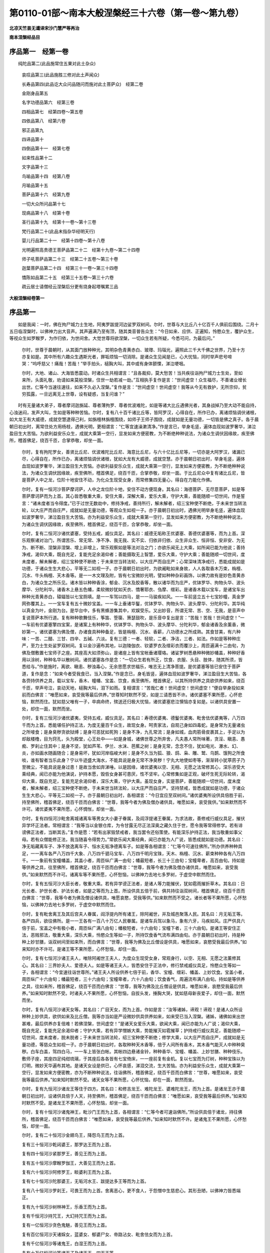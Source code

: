 第0110-01部～南本大般涅槃经三十六卷（第一卷～第九卷）
============================================================

**北凉天竺昙无谶译宋沙门慧严等再治**

**南本涅槃经品目**

序品第一　经第一卷
------------------

　　纯陀品第二(此品施常住五果对此土杂众)

      哀叹品第三(此品施胜三修对此土声闻众)

      长寿品第四(此品讫大众问品随问而施对此土菩萨众)　经第二卷

      金刚身品第五

      名字功德品第六　经第三卷

      四相品第七　经第四卷～第五卷

      四依品第八　经第六卷

      邪正品第九

      四谛品第十

      四倒品第十一　经第七卷

      如来性品第十二

      文字品第十三

      鸟喻品第十四　经第八卷

      月喻品第十五

      菩萨品第十六　经第九卷

      一切大众所问品第十七

      现病品第十八　经第十卷

      圣行品第十九　经第十一卷～第十三卷

      梵行品第二十(此品末指杂华经明天行)

      婴儿行品第二十一　经第十四卷～第十八卷

      光明遍照高贵德王菩萨品第二十二　经第十九卷～第二十四卷

      师子吼菩萨品第二十三　经第二十五卷～第三十卷

      迦葉菩萨品第二十四　经第三十一卷～第三十四卷

      憍陈如品第二十五　经第三十五卷～第三十六卷

      疏云居士请僧经云涅槃后分更有烧身起塔嘱累三品

**大般涅槃经卷第一**

序品第一
--------

　　如是我闻：一时，佛在拘尸城力士生地，阿夷罗跋提河边娑罗双树间。尔时，世尊与大比丘八十亿百千人俱前后围绕。二月十五日临涅槃时，以佛神力出大音声。其声遍满乃至有顶，随其类音普告众生：“今日如来、应供、正遍知，怜愍众生，覆护众生，等视众生如罗睺罗，为作归依，为世间舍。大觉世尊将欲涅槃，一切众生若有所疑，今悉可问，为最后问。”

      　　尔时，世尊于晨朝时，从其面门放种种光，其明杂色青黄赤白、玻瓈、玛瑙光，遍照此三千大千佛之世界，乃至十方亦复如是。其中所有六趣众生遇斯光者，罪垢烦恼一切消除。是诸众生见闻是已，心大忧恼，同时举声悲号啼哭：“呜呼慈父！痛哉！苦哉！”举手拍头，槌胸大叫，其中或有身体颤慄，涕泣哽咽。

      　　尔时，大地、诸山、大海皆悉震动。时诸众生共相谓言：“且各裁抑，莫大愁苦！当共疾往诣拘尸城力士生处，至如来所，头面礼敬，劝请如来莫般涅槃，住世一劫若减一劫。”互相执手复作是言：“世间虚空！众生福尽，不善诸业增长出世。仁等今当速往速往，如来不久必入涅槃。”复作是言：“世间虚空！世间虚空！我等从今无有救护，无所宗仰，贫穷孤露，一旦远离无上世尊，设有疑惑，当复问谁？”

　　时有无量诸大弟子，尊者摩诃迦旃延、尊者薄拘罗、尊者优波难陀，如是等诸大比丘遇佛光者，其身战掉乃至大动不能自持，心浊迷闷，发声大叫，生如是等种种苦恼。尔时，复有八十百千诸比丘等，皆阿罗汉，心得自在，所作已办，离诸烦恼调伏诸根，如大龙王有大威德，成就空慧逮得己利，如旃檀林旃檀围绕，如师子王师子围绕，成就如是无量功德，一切皆是佛之真子。各于晨朝日初出时，离常住处方用杨枝，遇佛光明，更相谓言：“仁等宜速澡漱清净。”作是言已，举身毛竖，遍体血现如波罗奢华，涕泣盈目生大苦恼。为欲利益安乐众生，成就大乘第一空行，显发如来方便密教，为不断绝种种说法，为诸众生调伏因缘故，疾至佛所，稽首佛足，绕百千匝，合掌恭敬，却坐一面。

      　　尔时，复有拘陀罗女，善贤比丘尼、优波难陀比丘尼、海意比丘尼，与六十亿比丘尼等，一切亦是大阿罗汉，诸漏已尽，心得自在，所作已办，离诸烦恼调伏诸根，犹如大龙有大威德，成就空慧。亦于晨朝日初出时，举身毛竖，遍体血现如波罗奢华，涕泣盈目生大苦恼。亦欲利益安乐众生，成就大乘第一空行，显发如来方便密教，为不断绝种种说法，为诸众生调伏因缘故，疾至佛所，稽首佛足，绕百千匝，合掌恭敬，却坐一面。于比丘尼众中复有诸比丘尼，皆是菩萨人中之龙，位阶十地安住不动，为化众生现受女身，而常修集四无量心，得自在力能化作佛。

      　　尔时，复有一恒河沙菩萨摩诃萨，人中之龙位阶十地，安住不动方便现身。其名曰：海德菩萨、无尽意菩萨，如是等菩萨摩诃萨而为上首。其心皆悉敬重大乘，安住大乘，深解大乘，爱乐大乘，守护大乘，善能随顺一切世间，作是誓言：“诸未度者当令得度。”已于过世无数劫中，修持净戒，善持所行，解未解者，绍三宝种使不断绝，于未来世当转法轮，以大庄严而自庄严，成就如是无量功德，等观众生如视一子。亦于晨朝日初出时，遇佛光明举身毛竖，遍体血现如波罗奢华，涕泣盈目生大苦恼。亦为利益安乐众生，成就大乘第一空行，显发如来方便密教，为不断绝种种说法，为诸众生调伏因缘故，疾至佛所，稽首佛足，绕百千匝，合掌恭敬，却坐一面。

      　　尔时，复有二恒河沙诸优婆塞，受持五戒，威仪具足。其名曰：威德无垢称王优婆塞、善德优婆塞等，而为上首。深乐观察诸对治门，所谓苦乐、常无常、净不净、我无我、实不实、归依非归依、众生非众生、恒非恒、安非安、为无为、断不断、涅槃非涅槃、增上非增上，常乐观察如是等法对治之门；亦欲乐闻无上大乘，如所闻已能为他说；善持净戒，渴仰大乘，既自充足，复能充足余渴仰者；善能摄取无上智慧，爱乐大乘，守护大乘；善能随顺一切世间，度未度者，解未解者，绍三宝种使不断绝；于未来世当转法轮，以大庄严而自庄严；心常深味清净戒行，悉能成就如是功德，于诸众生生大悲心，平等无二如视一子。亦于晨朝日初出时，为欲阇毗如来身故，人人各取香木万束，栴檀、沉水、牛头栴檀、天木香等。是一一木文理及附，皆有七宝微妙光明，譬如种种杂彩画饰，以佛力故有是妙色青黄赤白，为诸众生之所乐见。诸木皆以种种香涂，郁金、沉水及胶香等，散以诸华而为庄严，优钵罗华、拘物头华、波头摩华、分陀利华。诸香木上悬五色幡，柔软微妙犹如天衣、憍奢耶衣、刍摩、缯彩。是诸香木载以宝车，是诸宝车出种种光青黄赤白，辕辐皆以七宝厕填。是一一车驾以四马，是一一马骏疾如风。一一车前竖立五十七宝妙幢，真金罗网弥覆其上。一一宝车复有五十微妙宝盖。一一车上垂诸华鬘，优钵罗华、拘物头华、波头摩华、分陀利华。其华纯以真金为叶，金刚为台。是华台中，多有黑蜂游集其中，欢娱受乐。又出妙音，所谓无常、苦、空、无我，是音声中复说菩萨本所行道。复有种种歌舞伎乐，筝笛、箜篌、箫瑟鼓吹，是乐音中复出是言：“苦哉！苦哉！世间虚空！”一一车前有优婆塞擎四宝案，是诸案上有种种华，优钵罗华、拘物头华、波头摩华、分陀利华，郁金诸香及余薰香，微妙第一。诸优婆塞为佛及僧，办诸食具种种备足，皆是栴檀、沉水、香薪，八功德水之所成熟。其食甘美，有六种味：一苦、二醋、三甘、四辛、五碱、六淡。复有三德：一者、轻软，二者、净洁，三者、如法。作如是等种种庄严，至力士生处娑罗双树间。复以金沙遍布其地，以迦陵伽衣、钦婆罗衣及缯彩衣而覆沙上，周匝遍满十二由旬，为佛及僧敷置七宝师子之座。其座高大如须弥山，是诸座上皆有宝帐垂诸璎珞。诸娑罗树悉悬种种微妙幡盖，种种好香用以涂树，种种名华以散树间。诸优婆塞各作是念：“一切众生若有所乏，饮食、衣服、头目、肢体，随其所须，皆悉给与。”作是施时，离欲、瞋恚、秽浊毒心，无余思愿求世福乐，唯志无上清净菩提。是优婆塞等皆已安住于菩萨道，复作是念：“如来今者受我食已，当入涅槃。”作是念已，身毛皆竖，遍体血现如波罗奢华，涕泣盈目生大苦恼，各各赍持供养之具，载以宝车，香木、幢幡、宝盖、饮食，疾至佛所，稽首佛足，以其所持供养之具欲供养如来，绕百千匝，举声号泣，哀动天地，槌胸大叫，泪下如雨。复相谓言：“苦哉仁者！世间虚空！世间虚空！”便自举身投如来前而白佛言：“唯愿如来，哀受我等最后供养。”世尊知时默然不受，如是三请悉皆不许。诸优婆塞不果所愿，心怀悲恼，默然而住。犹如慈父唯有一子，卒病命终，殡送还归极大忧恼，诸优婆塞悲泣懊恼亦复如是。以诸供具安置一处，却住一面，默然而坐。

      　　尔时，复有三恒河沙诸优婆夷，受持五戒，威仪具足。其名曰：寿德优婆夷、德鬘优婆夷、毗舍佉优婆夷等，八万四千而为上首。悉能堪任护持正法，为度无量百千众生，故现女身。呵责家法，自观己身如四毒蛇。是身常为无量诸虫之所唼食；是身臭秽贪欲狱缚；是身可恶犹如死狗；是身不净，九孔常流；是身如城，血肉筋骨皮裹其上，手足以为却敌楼橹，目为窍孔，头为殿堂，心王处中——如是身城，诸佛世尊之所弃舍，凡夫愚人常所味著，贪淫、瞋恚、愚痴、罗刹止住其中；是身不坚，犹如芦苇、伊兰、水沫、芭蕉之树；是身无常，念念不住，犹如电光、瀑水、幻、炎，亦如画水随画随合；是身易坏，犹如河岸临峻大树；是身不久当为狐、狼、鸱、枭、雕、鹫、乌鹊、饿狗之所食啖，谁有智者当乐此身？宁以牛迹盛大海水，不能具说是身无常不净臭秽！宁丸大地使如枣等，渐渐转小犹葶苈子乃至微尘，不能具说是身过患！是故当舍如弃涕唾。以是因缘，诸优婆夷以空、无相、无愿之法常修其心，深乐咨受大乘经典，闻已亦能为他演说，护持本愿，毁呰女身甚可患厌，性不坚牢。心常修集如是正观，破坏生死无际轮转，渴仰大乘，既自充足，复能充足余渴仰者，深乐大乘，守护大乘。虽现女身，实是菩萨，善能随顺一切世间，度未度者，解未解者，绍三宝种使不断绝，于未来世当转法轮，以大庄严而自庄严。坚持禁戒，皆悉成就如是功德，于诸众生生大悲心，平等无二如视一子。亦于晨朝日初出时，各相谓言：“今日宜应至双树间。”诸优婆夷所设供具倍胜于前，持至佛所，稽首佛足，绕百千匝而白佛言：“世尊，我等今者为佛及僧办诸供具，唯愿如来，哀受我供。”如来默然而不许可。诸优婆夷不果所愿，心怀惆怅，却坐一面。

      　　尔时，复有四恒河沙毗舍离城诸离车等男女大小妻子眷属，及阎浮提诸王眷属，为求法故，善修戒行威仪具足，摧伏异学坏正法者。常相谓言：“我等当以金银仓库，为令甘露无尽正法深奥之藏久住于世，愿令我等常得修学。若有诽谤佛正法者，当断其舌。”复作是愿：“若有出家毁禁戒者，我当罢令还俗策使。有能深乐护持正法，我当敬重如事父母。若有众僧能修正法，我当随喜令得势力。”常欲乐闻大乘经典，闻已亦能为人广说，皆悉成就如是功德。其名曰：净无垢藏离车子、净不放逸离车子、恒水无垢净德离车子。如是等各相谓言：“仁等今可速往佛所。”所办供养种种具足，一一离车各严八万四千大象、八万四千驷马宝车、八万四千明月宝珠，天木、栴檀、沉水、薪束种种各有八万四千。一一象前有宝幢幡盖，其盖小者，周匝纵广满一由旬；幡最短者，长三十三由旬；宝幢卑者，高百由旬。持如是等供养之具，往至佛所，稽首佛足，绕百千匝而白佛言：“世尊，我等今者为佛及僧办诸供具，唯愿如来，哀受我供。”如来默然而不许可。诸离车等不果所愿，心怀愁恼，以佛神力去地七多罗树，于虚空中默然而住。

      　　尔时，复有五恒河沙大臣长者，敬重大乘。若有异学谤正法者，是诸人等力能摧伏，犹如雹雨摧折草木。其名曰：日光长者、护世长者、护法长者，如是之等而为上首。所设供具五倍于前，俱共持往诣双树间，稽首佛足，绕百千匝而白佛言：“世尊，我等今者为佛及僧设诸供具，唯愿哀愍，受我等供。”如来默然而不受之。诸长者等不果所愿，心怀愁恼，以佛神力去地七多罗树，于虚空中默然而住。

      　　尔时，复有毗舍离王及其后宫夫人眷属，阎浮提内所有诸王，除阿阇世，并及城邑聚落人民。其名曰：月无垢王等。各严四兵，欲往佛所。是一一王各有一百八十万亿人民眷属。是诸车兵驾以象马，象有六牙，马疾如风。庄严供具六倍于前，宝盖之中有极小者，周匝纵广满八由旬；幡极短者，十六由旬；宝幢下者，三十六由旬。是诸王等安住正法，恶贱邪法，敬重大乘，深乐大乘，怜愍众生等如一子，所持饮食香气流布满四由旬。亦于晨朝日初出时，持是种种上妙甘膳，诣双树间至如来所，而白佛言：“世尊，我等为佛及比丘僧设是供具，唯愿如来，哀愍受我最后供养。”如来知时亦不许可。是诸王等不果所愿，心怀愁恼，却住一面。

      　　尔时，复有七恒河沙诸王夫人，唯除阿阇世王夫人，为度众生现受女身，常观身行，以空、无相、无愿之法薰修其心。其名曰：三界妙夫人、爱德夫人。如是等诸王夫人，皆悉安住于正法中，修行禁戒威仪具足，怜愍众生等如一子，各相谓言：“今宜速往诣世尊所。”诸王夫人所设供养七倍于前，香华、宝幢、缯彩、幡盖、上妙饮食。宝盖小者，周匝纵广十六由旬；幡最短者，三十六由旬；宝幢卑者，六十八由旬；饮食香气，周遍流布满八由旬。持如是等供养之具，往如来所，稽首佛足，绕百千匝而白佛言：“世尊，我等为佛及比丘僧设是供具，唯愿如来，哀愍受我最后供养。”如来知时默然不受。时诸夫人不果所愿，心怀愁恼，自拔头发，捶胸大哭，犹如慈母新丧爱子，却住一面，默然而坐。

      　　尔时，复有八恒河沙诸天女等。其名曰：广目天女，而为上首。作如是言：“汝等诸姊，谛观！谛观！是诸人众所设种种上妙供具，欲供如来及比丘僧。我等亦当如是严设微妙供具供养如来，如来受已当入涅槃。诸姊，诸佛如来出世甚难，最后供养亦复倍难！若佛涅槃，世间虚空！”是诸天女爱乐大乘，欲闻大乘，闻已亦能为人广说；渴仰大乘，既自充足，复能充足余渴仰者；守护大乘，若有异学憎嫉大乘，势能摧灭如雹摧草；护持戒行威仪具足，善能随顺一切世间，度未度者，脱未脱者；于未来世当转法轮，绍三宝种使不断绝；修学大乘，以大庄严而自庄严，成就如是无量功德，等慈众生如视一子。亦于晨朝日初出时，各取种种天木香等，倍于人间所有香木，其木香气能灭人中种种臭秽。白车白盖，驾四白马，一一车上皆张白帐。其帐四边悬诸金铃，种种香华、宝幢、幡盖、上妙甘膳、种种伎乐。敷师子座，其座四足纯绀琉璃，于其座后各各皆有七宝倚床，一一座前复有金机。复以七宝而为灯树，种种宝珠以为灯明，微妙天华遍布其地。是诸天女设是供已，心怀哀感，涕泪交流，生大苦恼。亦为利益安乐众生，成就大乘第一空行，显发如来方便密教，亦为不断种种说法，往诣佛所，稽首佛足，绕百千匝而白佛言：“世尊，唯愿如来，哀受我等最后供养。”如来知时默然不受。诸天女等不果所愿，心怀忧恼，却在一面，默然而坐。

      　　尔时，复有九恒河沙诸龙王等住于四方。其名曰：和修吉龙王、难陀龙王、婆难陀龙王，而为上首。是诸龙王亦于晨朝日初出时，设诸供具倍于人天，持至佛所，稽首佛足，绕百千匝而白佛言：“唯愿如来，哀受我等最后供养。”如来知时默然不受。是诸龙王不果所愿，心怀愁恼，却坐一面。

      　　尔时，复有十恒河沙诸鬼神王，毗沙门王而为上首，各相谓言：“仁等今者可速诣佛所。”所设供具倍于诸龙，持往佛所，稽首佛足，绕百千匝而白佛言：“唯愿如来，哀受我等最后供养。”如来知时默然不许。是诸鬼王不果所愿，心怀愁恼，却坐一面。

      　　尔时，复有二十恒河沙金翅鸟王，降怨鸟王而为上首。

      　　复有三十恒河沙乾闼婆王，那罗达王而为上首。

      　　复有四十恒河沙紧那罗王，善见王而为上首。

      　　复有五十恒河沙摩睺罗伽王，大善见王而为上首。

      　　复有六十恒河沙阿修罗王，睒婆利王而为上首。

      　　复有七十恒河沙陀那婆王，无垢河水王、跋提达多王等而为上首。

      　　复有八十恒河沙罗刹王，可畏王而为上首。舍离恶心，更不食人，于怨憎中生慈悲心。其形丑陋，以佛神力皆悉端正。

      　　复有九十恒河沙树林神王，乐香王而为上首。

      　　复有千恒河沙持咒王，大幻持咒王而为上首。

      　　复有一亿恒河沙贪色鬼魅，善见王而为上首。

      　　复有百亿恒河沙天诸婇女，蓝婆女、郁婆尸女、帝路沾女、毗舍佉女而为上首。

      　　复有千亿恒河沙等诸鬼王，白湿王而为上首。

      　　复有十万亿恒河沙等诸天子及诸天王、四天王等。

      　　复有十万亿恒河沙等四方风神，吹诸树上时非时华散双树间。

      　　复有十万亿恒河沙主云雨神，皆作是念：“如来涅槃焚身之时，我当注雨令火时灭，众中热闷为作清凉。”

      　　复有二十恒河沙大香象王，罗睺象王、金色象王、甘味象王、绀睺象王、欲香象王等而为上首，敬重大乘，爱乐大乘，知佛不久当般涅槃，各各拔取无量无边诸妙莲华，来至佛所，头面礼佛，却住一面。

      　　复有二十恒河沙等师子兽王，师子吼王而为上首，施与一切众生无畏，持诸华果来至佛所，稽首佛足，却住一面。

      　　复有二十恒河沙等诸飞鸟王，凫、雁、鸳鸯、孔雀诸鸟、乾闼婆鸟、迦兰陀鸟、鸲鹆、鹦鹉、俱翅罗鸟、婆嘻伽鸟、迦陵频伽鸟、耆婆耆婆鸟，如是等诸鸟持诸华果来至佛所，稽首佛足，却住一面。

      　　复有二十恒河沙等水牛牛羊，往至佛所出妙香乳，其乳流满拘尸那城，所有沟坑色香美味悉皆具足，成是事已，却住一面。

      　　复有二十恒河沙等四天下中诸神仙人，忍辱仙等而为上首，持诸香华及诸甘果来诣佛所，稽首佛足，绕佛三匝而白佛言：“唯愿世尊，哀受我等最后供养。”如来知时默然不许。时诸仙人不果所愿，心怀愁恼，却住一面。

      　　阎浮提中一切蜂王，妙音蜂王而为上首，持种种华来诣佛所，稽首佛足，绕佛一匝，却住一面。

      　　尔时，阎浮提中，比丘、比丘尼一切皆集，唯除尊者摩诃迦葉、阿难二众。

      　　复有无量阿僧祇恒河沙等世界中间及阎浮提所有诸山，须弥山王而为上首。其山庄严，丛林蓊郁，枝叶茂盛荫蔽日光，种种妙华周遍严饰，龙泉流水清净香洁。诸天、龙、神、乾闼婆、阿修罗、迦楼罗、紧那罗、摩睺罗伽，神仙咒术作倡伎乐，如是等众弥满其中。是诸山神亦来诣佛，稽首佛足，却住一面。

      　　复有阿僧祇恒河沙等四大海神及诸河神，有大威德具大神足，所设供养倍胜于前。诸神身光伎乐灯明，悉蔽日月令不复现，以占婆华散熙连河，来至佛所，稽首佛足，却住一面。

      　　尔时，拘尸那城娑罗树林，其林变白犹如白鹤，于虚空中自然而有七宝堂阁，雕纹刻镂绮饰分明，周匝栏楯众宝杂厕，堂下多有流泉浴池，上妙莲华弥满其中，犹如北方郁单越国，亦如忉利欢喜之园。尔时，娑罗树林中间种种庄严甚可爱乐，亦复如是。是诸天、人、阿修罗等，咸睹如来涅槃之相，皆悉悲感愁忧不乐。

      　　尔时，四天王、释提桓因各相谓言：“汝等观察诸天、世人及阿修罗，大设供养，欲于最后供养如来，我等亦当如是供养。若我最后得供养者，檀波罗蜜则为成就满足不难。”尔时，四天王所设供养倍胜于前，持曼陀罗华、摩诃曼陀罗华、迦枳楼伽华、摩诃迦枳楼伽华、曼殊沙华、摩诃曼殊沙华、散多尼迦华、摩诃散多尼迦华、爱乐华、大爱乐华、普贤华、大普贤华、时华、大时华、香城华、大香城华、欢喜华、大欢喜华、发欲华、大发欲华、香醉华、大香醉华、普香华、大普香华、天金叶华、龙华、波利质多树华、拘毗罗树华，复持种种上妙甘膳来至佛所，稽首佛足。是诸天人所有光明，能覆日月令不复现。以是供具欲供养佛，如来知时默然不受。尔时，诸天不果所愿，愁忧苦恼，却住一面。

      　　尔时，释提桓因及三十三天，设诸供具亦倍胜前，及所持华亦复如是，香气微妙甚可爱乐，持得胜堂并诸小堂来至佛所，稽首佛足而白佛言：“世尊，我等深乐爱护大乘，唯愿如来，哀受我食。”如来知时默然不受。时诸释天不果所愿，心怀愁恼，却住一面。

      　　乃至第六天所设供养展转胜前宝幢幡盖。宝盖小者，覆四天下；幡最短者，周围四海；幢最卑者，至自在天。微风吹幢出妙音声，持上甘膳来诣佛所，稽首佛足白佛言：“世尊，唯愿如来，哀受我等最后供养。”如来知时默然不受。是诸天等不果所愿，心怀愁恼，却住一面。上至有顶，其余梵众一切来集。

      　　尔时，大梵天王及余梵众，放身光明遍四天下，欲界人天日月光明悉不复现，持诸宝幢、缯彩、幡盖，幡极短者悬于梵宫至娑罗树间，来诣佛所，稽首佛足白佛言：“世尊，唯愿如来，哀受我等最后供养。”如来知时默然不受。尔时，诸梵不果所愿，心怀愁恼，却住一面。

      　　尔时，毗摩质多阿修罗王，与无量阿修罗大眷属俱，身诸光明胜于梵天，持诸宝幢、缯彩、幡盖，其盖小者覆千世界，上妙甘膳，来诣佛所，稽首佛足而白佛言：“唯愿如来，哀受我等最后供养。”如来知时默然不受。诸阿修罗不果所愿，心怀愁恼，却住一面。

      　　尔时，欲界魔王波旬，与其眷属诸天婇女无量无边阿僧祇众，开地狱门，施清冷水，因而告曰：“汝等今者无所能为，唯当专念如来、应、正遍知，建立最后随喜供养，当令汝等长夜获安。”时魔波旬于地狱中，悉除刀剑无量苦毒，炽然炎火注雨灭之。以佛神力复发是心，令诸眷属皆舍刀剑、弓弩、铠仗、鉾槊、长钩、金椎、钺斧、斗轮、罥索。所持供养倍胜一切人天所设，其盖小者覆中千界，来至佛所，稽首佛足而白佛言：“我等今者爱乐大乘，守护大乘。世尊，若有善男子、善女人，为供养故，为怖畏故，为诳他故，为财利故，为随他故，受是大乘，或真或伪，我等尔时当为是人除灭怖畏，说如是咒：

　　“侘枳　咤咤罗侘枳　卢呵隶　摩诃卢呵隶　阿罗　遮罗　多罗　莎呵

　　“是咒能令诸失心者、怖畏者、说法者、不断正法者，为伏外道故，护己身故，护正法故，护大乘故，说如是咒。若有能持如是咒者，无恶象怖，若至圹野、空泽、崄处不生怖畏，亦无水火、师子、虎、狼、盗贼、王难。世尊，若有能持如是咒者，悉能除灭如是等怖。世尊，持是咒者，我当护之如龟藏六。世尊，我等今者不以谀谄说如是事。持是咒者，我当至诚益其势力。唯愿如来，哀受我等最后供养。”

      　　尔时，佛告魔波旬言：“我不受汝饮食供养，我已受汝所说神咒，为欲安乐一切众生四部众故。”佛说是已默然不受，如是三请皆亦不受。时魔波旬不果所愿，心怀愁恼，却住一面。

      　　尔时，大自在天王与其眷属无量无边及诸天众，所设供具悉覆梵、释、护世四王、人天八部及非人等所有供具。梵、释所设，犹如聚墨在珂贝边，悉不复现。宝盖小者，能覆三千大千世界。持如是等供养之具，来诣佛所，稽首佛足，绕无数匝白佛言：“世尊，我等所奉微末供具，犹如蚊蚋供养于我，亦如有人以一掬水投于大海，燃一小灯助百千日，春夏之月众华茂盛，有持一华益于众华，以葶苈子益须弥山，岂当有益大海、日明、众华、须弥？世尊，我今所奉微末供具亦复如是。若以三千大千世界满中香华、伎乐、幡盖供养如来，尚不足言！何以故？如来为诸众生，常于地狱、饿鬼、畜生诸恶趣中受诸苦恼，是故世尊应见哀愍受我等供。”

　　尔时，东方去此无量无数阿僧祇恒河沙微尘等世界，彼有佛土名意乐美音，佛号虚空等如来、应供、正遍知、明行足、善逝、世间解、无上士、调御丈夫、天人师、佛世尊。

      　　尔时，彼佛即告第一大弟子言：“善男子，汝今宜往西方娑婆世界。彼土有佛，号释迦牟尼如来、应供、正遍知、明行足、善逝、世间解、无上士、调御丈夫、天人师、佛世尊。彼佛不久当般涅槃。善男子，汝可持此世界香饭，其饭香美，食之安隐，可以奉献彼佛世尊。世尊食已，入般涅槃。善男子，并可礼敬请决所疑。”

      　　尔时，无边身菩萨摩诃萨，即受佛教从座而起，稽首佛足，右绕三匝，与无量阿僧祇大菩萨众俱，从彼国发来至此娑婆世界。应时此间三千大千世界大地六种震动。于是众中梵、释、四王、魔王波旬、摩醯首罗，如是大众见是地动，举身毛竖，喉舌枯燥，惊怖颤慄，各欲四散。自见其身无复光明，所有威德悉灭无余。

      　　是时，文殊师利法王子，即从座起告诸大众：“诸善男子，汝等勿怖！汝等勿怖！何以故？东方去此无量无数阿僧祇恒河沙微尘等世界，有世界名意乐美音，佛号虚空等如来应供正遍知，十号具足。彼有菩萨名无边身，与无量菩萨欲来至此供养如来。以彼菩萨威德力故，令汝身光悉不复现。是故汝等应生欢喜，勿怀恐怖。”

      　　尔时，大众悉皆遥见彼佛大众，如明镜中自观己身。时文殊师利复告大众：“汝今所见彼佛大众如见此佛，以佛神力，复当如是得见九方无量诸佛。”

      　　尔时，大众各相谓言：“苦哉！苦哉！世间虚空！如来不久当般涅槃。”

      　　是时，大众一切悉见无边身菩萨及其眷属。是菩萨身一一毛孔，各各出生一大莲华。一一莲华各有七万八千城邑，纵广正等如毗舍离城，墙壁诸堑七宝杂厕，多罗宝树七重行列，人民炽盛安隐丰乐，阎浮檀金以为却敌。一一却敌各有种种七宝林树，华果茂盛。微风吹动出微妙音，其声和雅犹如天乐，城中人民闻是音声，即时得受上妙快乐。是诸堑中妙水盈满，清净香洁如真琉璃。是诸水中有七宝船，诸人乘之游戏澡浴，共相娱乐快乐无极。复有无量杂色莲华，优钵罗华、拘物头华、波头摩华、分陀利华，其华纵广犹如车轮。其堑岸上多有园林，一一园中有五泉池。是诸池中复有诸华，优钵罗华、拘物头华、波头摩华、分陀利华。其华纵广亦如车轮，香气馚馥甚可爱乐。其水清净柔软第一，凫、雁、鸳鸯游戏其中。其园各有众宝宫宅，一一宫宅纵广正等满四由旬，所有墙壁四宝所成，所谓金银、琉璃、玻瓈、真金，窗牖周匝栏楯，玟瑰为地，金沙布上。是宫宅中多有七宝流泉浴池，一一池边各有十八黄金梯陛，阎浮檀金为芭蕉树，如忉利天欢喜之园。是一一城各有八万四千人王，一一诸王各有无量夫人婇女，共相娱乐欢喜受乐。其余人民亦复如是，各于住处共相娱乐。是中众生不闻余名，纯闻无上大乘之声。是诸华中一一各有师子之座，其座四足皆绀琉璃，柔软素衣以布座上，其衣微妙出过三界。一一座上有一王坐，以大乘法教化众生。或有众生书持读诵如说修行，如是流布大乘经典。

      　　尔时，无边身菩萨，安止如是无量众生，于自身已令舍世乐，皆作是言：“苦哉！苦哉！世间虚空！如来不久当般涅槃。”

      　　尔时，无边身菩萨与无量菩萨周匝围绕，示现如是神通力已，持是种种无量供具及以上妙香美饮食。若有得闻是食香气，烦恼诸垢皆悉消灭。以是菩萨神通力故，一切大众悉皆得见如是变化，无边身菩萨身大无边量同虚空。唯除诸佛，余无能见是菩萨身其量边际。

      　　尔时，无边身菩萨及其眷属，所设供养倍胜于前，来至佛所，稽首佛足，合掌恭敬白佛言：“世尊，唯愿哀愍受我等食。”如来知时默然不受，如是三请悉亦不受。

      　　尔时，无边身菩萨及其眷属却住一面。南、西、北方诸佛世界，亦有无量无边身菩萨，所持供养倍胜于前，来至佛所，乃至却住一面，皆亦如是。

　　尔时，娑罗双树吉祥福地，纵广三十二由旬，大众充满间无空缺。尔时，四方无边身菩萨及其眷属所坐之处，或如锥头针锋微尘。十方如微尘等诸佛世界诸大菩萨悉来集会，及阎浮提一切大众亦悉来集——唯除尊者摩诃迦葉、阿难二众、阿阇世王及其眷属——乃至毒蛇视能杀人，蛣蜣、蝮蝎及十六种行恶业者，一切来集。陀那婆神、阿修罗等，悉舍恶念皆生慈心，如父如母如姊如妹，三千大千世界众生慈心相向亦复如是，除一阐提。

      　　尔时，三千大千世界以佛神力故，地皆柔软，无有丘墟、土沙、砾石、荆棘、毒草，众宝庄严犹如西方无量寿佛极乐世界。是时，大众悉见十方如微尘等诸佛世界，如于明镜自观己身，见诸佛土亦复如是。

      　　尔时，如来面门所出五色光明，其光明曜覆诸大会，令彼身光悉不复现，所应作已，还从口入。时诸天人及诸会众阿修罗等，见佛光明还从口入，皆大恐怖，身毛为竖，复作是言：“如来光明出已还入，非无因缘，必于十方所作已办，将是最后涅槃之相。何其苦哉！何其苦哉！如何世尊一旦舍离四无量心，不受人天所奉供养，圣慧日光从今永灭，无上法船于斯沉没！呜呼痛哉！世间大苦！”举手捶胸，悲号啼哭，支节战动不能自持，身诸毛孔流血洒地。

**大般涅槃经卷第二**

纯陀品第二
----------

　　尔时，会中有优婆塞，是拘尸那城工巧之子，名曰纯陀，与其同类十五人俱，为令世间得善果故，舍身威仪，从座而起，偏袒右肩，右膝著地，合掌向佛，悲感流泪，顶礼佛足而白佛言：“唯愿世尊及比丘僧，哀受我等最后供养，为度无量诸众生故。世尊，我等从今无主无亲、无救无护、无归无趣、贫穷饥困，欲从如来求将来食，唯愿哀受我等微供然后涅槃。世尊，譬如刹利，若婆罗门、毗舍、首陀，以贫穷故远至他国，役力农作，得好调牛，良田平正，无诸沙卤、恶草、荒秽，唯希天雨。言调牛者，喻身口七；良田平正，喻于智慧；除去沙卤、恶草、荒秽，喻除烦恼。世尊，我今身有调牛、良田，耘除众秽，唯希如来甘露法雨。贫四姓者，即我身是，贫于无上法之财宝。唯愿哀愍，除断我等贫穷困苦，拯及无量苦恼众生。我今所供虽复微少，冀得充足如来大众。我今无主无亲无归，愿垂矜愍，如罗睺罗。”

      　　尔时，世尊、一切种智、无上调御，告纯陀曰：“善哉！善哉！我今为汝除断贫穷，无上法雨雨汝身田，令生法芽。汝今于我欲求寿命、色、力、安乐、无碍辩才，我当施汝常命、色、力、安、无碍辩。何以故？纯陀，施食有二，果报无差。何等为二？一者、受已得阿耨多罗三藐三菩提，二者、受已入于涅槃。我今受汝最后供养，令汝具足檀波罗蜜。”

      　　尔时，纯陀即白佛言：“如佛所说，二施果报无差别者，是义不然。何以故？先受施者，烦恼未尽，未得成就一切种智，亦未能令众生具足檀波罗蜜；后受施者，烦恼已尽，已得成就一切种智，能令众生普得具足檀波罗蜜。先受施者，犹是众生；后受施者，是天中天。先受施者，是杂食身、烦恼之身，是后边身，是无常身；后受施者，无烦恼身、金刚之身、法身、常身、无边之身。云何而言二施果报等无差别？先受施者，未能具足檀波罗蜜乃至般若波罗蜜，唯得肉眼，未得佛眼乃至慧眼；后受施者，已得具足檀波罗蜜乃至般若波罗蜜，具足佛眼乃至慧眼。云何而言二施果报等无差别？世尊，先受施者，受已食之，入腹消化，得命、得色、得力、得安、得无碍辩；后受施者，不食不消，无五事果。云何而言二施果报等无差别？”

      　　佛言：“善男子，如来已于无量无边阿僧祇劫，无有食身、烦恼之身，无后边身，常身、法身、金刚之身。善男子，未见佛性者，名烦恼身、杂食之身，是后边身。菩萨尔时，受饮食已入金刚三昧，此食消已即见佛性，得阿耨多罗三藐三菩提。是故我言二施果报等无差别。菩萨尔时，破坏四魔；今入涅槃，亦破四魔，是故我言二施果报等无差别。菩萨尔时，虽不广说十二部经，先已通达；今入涅槃，广为众生分别演说，是故我言二施果报等无差别。善男子，如来之身已于无量阿僧祇劫不受饮食，为诸声闻说言先受难陀、难陀波罗二牧牛女所奉乳糜，然后乃得阿耨多罗三藐三菩提，我实不食。我今普为此会大众，是故受汝最后所奉，实亦不食。”

　　尔时，大众闻佛世尊普为大会哀受纯陀最后供养，欢喜踊跃同声赞言：“善哉！善哉！希有纯陀！汝今立字名不虚称。言纯陀者，名解妙义。汝今建立如是大义，是故依实从义立名，故名纯陀。汝今现世得大名利，德愿满足。甚奇纯陀！生在人中复得难得无上之利。善哉纯陀！如优昙华世间希有，佛出于世亦复甚难，值佛生信闻法复难，佛临涅槃，最后供养，能办此事复难于是。南无纯陀！南无纯陀！汝今已具檀波罗蜜！犹如秋月十五日夜，清净圆满无诸云翳，一切众生无不瞻仰；汝亦如是，而为我等之所瞻仰。佛已受汝最后供养，令汝具足檀波罗蜜。南无纯陀！是故说汝如月盛满，一切众生无不瞻仰。南无纯陀！虽受人身，心如佛心。汝今纯陀，真是佛子，如罗睺罗等无有异。”

      　　尔时，大众即说偈言：

　　“汝虽生人道， 已超第六天，

      　　　我及一切众， 今故稽首请。

      　　　人中最胜尊， 今当入涅槃，

      　　　汝应愍我等， 唯愿速请佛，

      　　　久住于世间， 利益无量众，

      　　　演说智所赞， 无上甘露法。

      　　　汝若不请佛， 我命将不全，

      　　　是故应见为， 稽请调御师。”

　　尔时，纯陀欢喜踊跃。譬如有人，父母卒丧，忽然还活，纯陀欢喜亦复如是。复起礼佛，而说偈言：

　　“快哉获己利， 善得于人身，

      　　　蠲除贪恚等， 永离三恶道。

      　　　快哉获己利， 遇得金宝聚，

      　　　值遇调御师， 不惧堕畜生。

      　　　佛如优昙华， 值遇生信难，

      　　　遇已种善根， 永灭饿鬼苦。

      　　　亦复能损减， 阿修罗种类，

      　　　芥子投针锋， 佛出难于是。

      　　　我以具足檀， 度人天生死，

      　　　佛不染世法， 如莲华处水，

      　　　善断有顶种， 永度生死流。

      　　　生世为人难， 值佛世亦难，

      　　　犹如大海中， 盲龟遇浮孔。

      　　　我今所奉食， 愿得无上报，

      　　　一切烦恼结， 摧破无坚固。

      　　　我今于此处， 不求天人身，

      　　　设使得之者， 心亦不甘乐。

      　　　如来受我供， 欢喜无有量，

      　　　犹如伊兰华， 出于栴檀香。

      　　　我身如伊兰， 如来受我供，

      　　　如出栴檀香， 是故我欢喜。

      　　　我今得现报， 最胜上妙处，

      　　　释梵诸天等， 悉来供养我。

      　　　一切诸世间， 悉生大苦恼，

      　　　以知佛世尊， 今欲入涅槃，

      　　　高声唱是言， 世间无调御，

      　　　不应舍众生， 应视如一子。

      　　　如来在僧中， 演说无上法，

      　　　如须弥宝山， 安处于大海。

      　　　佛智能善断， 我等无明闇，

      　　　犹如虚空中， 云起得清凉。

      　　　如来能善除， 一切诸烦恼，

      　　　犹如日出时， 除云光普照。

      　　　是诸众生等， 恋慕增悲恸，

      　　　悉皆为生死， 苦水之所漂。

      　　　以是故世尊， 应长众生信，

      　　　为断生死苦， 久住于世间。”

　　佛告纯陀：“如是，如是，如汝所说，佛出世难如优昙华，值佛生信亦复甚难，佛临涅槃，最后施食，能具足檀倍复甚难。汝今纯陀，莫大愁苦，应当欢喜，深自庆幸，得值最后供养如来，成就具足檀波罗蜜，不应请佛久住于世。汝今当观诸佛境界悉皆无常，诸行性相亦复如是。”即为纯陀而说偈言：

　　“一切诸世间， 生者皆归死，

      　　　寿命虽无量， 要必有终尽。

      　　　夫盛必有衰， 合会有别离，

      　　　壮年不久停， 盛色病所侵，

      　　　命为死所吞， 无有法常住。

      　　　诸王得自在， 势力无等双，

      　　　一切皆迁灭， 寿命亦如是。

      　　　众苦轮无际， 流转无休息，

      　　　三界皆无常， 诸有悉非乐。

      　　　有道本性相， 一切皆空无，

      　　　可坏法流转， 常有忧患等。

      　　　恐怖诸过恶， 老病死衰恼，

      　　　是诸无有边， 易坏怨所侵。

      　　　烦恼所缠裹， 犹如蚕处茧，

      　　　何有智慧者， 而当乐是处？

      　　　此身苦所集， 一切皆不净，

      　　　扼缚痈疮等， 根本无义利，

      　　　上至诸天身， 皆亦复如是，

      　　　诸欲皆无常， 故我不贪著。

      　　　离欲善思惟， 而证真实法，

      　　　究竟断有者， 今日当涅槃。

      　　　我度有彼岸， 出过一切苦，

      　　　是故于今者， 惟受上妙乐。”

　　尔时，纯陀白佛言：“世尊，如是，如是，诚如圣教。我今所有智慧微浅犹如蚊蚋，何能思议如来涅槃深奥之义？世尊，我今已与诸大龙象菩萨摩诃萨断诸结漏文殊师利法王子等。世尊，譬如幼年初得出家，虽未具戒，即堕僧数；我亦如是，以佛菩萨神通力故，得在如是大菩萨数。是故我今欲令如来久住于世，不入涅槃，譬如饥人终无变吐。唯愿世尊亦复如是，常住于世，不入涅槃。”

　　尔时，文殊师利法王子告纯陀言：“纯陀，汝今不应发如是言，欲使如来常住于世不般涅槃，如彼饥人无有变吐。汝今当观诸行性相，如是观行具空三昧，欲求正法，应如是学。”

      　　纯陀问言：“文殊师利，夫如来者，天上人中最尊最胜，如是如来岂是行耶？若是行者，为生灭法。譬如水泡，速起速灭，往来流转犹如车轮，一切诸行亦复如是。我闻诸天寿命极长，云何世尊是天中天，寿命更促不满百年？如聚落主，势得自在，以自在力能制他人。是人福尽，其后贫贱，人所轻蔑，为他策使。所以者何？失势力故。世尊亦尔，同于诸行，同诸行者，则不得称为天中天。何以故？诸行即是生死法故。是故，文殊，勿观如来同于诸行。

      　　“复次，文殊，为知而说，不知而说，而言如来同于诸行。设使如来同诸行者，则不得言于三界中为天中天、自在法王。譬如人王有大力士，其力当千，更无有能降伏之者，故称此士一人当千。如是力士，王所爱念，偏赐爵禄封赏自然。所以得称当千人者，是人未必力敌于千，但以种种伎艺所能能胜千故，故称当千。如来亦尔，降烦恼魔、阴魔、天魔、死魔，是故如来名三界尊，如彼力士一人当千。以是因缘，成就具足种种无量真实功德，故称如来、应、正遍知。

      　　“文殊师利，汝今不应忆想分别以如来法同于诸行。譬如巨富长者生子，相师占之有短寿相，父母闻已，知其不任绍继家嗣，不复爱重，视之如草。夫短寿者，不为沙门、婆罗门等男女大小之所敬念。若使如来同诸行者，亦复不为一切世间人天众生之所奉敬，如来所说不变不异真实之法亦无受者。是故，文殊，不应说言如来同于一切诸行。

      　　“复次，文殊，譬如贫女，无有居家救护之者，加复病苦饥渴所逼，游行乞丐，止他客舍，寄生一子，是客舍主驱逐令去。携抱是儿欲至他国，于其中路遇恶风雨寒苦并至，多为蚊虻蜂螫毒虫之所唼食。经由恒河，抱儿而渡，其水漂疾而不放舍，于是母子遂共俱没。如是女人慈念功德，命终之后生于梵天。文殊师利，若有善男子欲护正法，勿说如来同于诸行、不同诸行，唯当自责：‘我今愚痴，未有慧眼，如来正法不可思议。’是故不应宣说如来定是有为、定是无为。若正见者，应说如来定是无为。何以故？能为众生生善法故，生怜愍故。如彼贫女，在于恒河，为爱念子而舍身命。善男子，护法菩萨亦应如是，宁舍身命，不说如来同于有为，当言如来同于无为。以说如来同无为故，得阿耨多罗三藐三菩提，如彼女人得生梵天。何以故？以护法故。云何护法？所谓说言如来同于无为。善男子，如是之人虽不求解脱，解脱自至；如彼贫女不求梵天，梵天自应。

      　　“文殊师利，如人远行，中路疲极，寄止他舍。卧寐之中，其室忽然大火卒起，即时惊寤，寻自思惟：‘我于今者定死不疑。’具惭愧故，以衣缠身，即便命终生忉利天。从是已后，满八十返，作大梵王；满百千世，生于人中，为转轮王。是人不复生三恶趣，展转常生安乐之处。以是缘故，文殊师利，若善男子有惭愧者，不应观佛同于诸行。

      　　“文殊师利，外道邪见可说如来同于有为，持戒比丘不应如是，于如来所生有为想。若言如来是有为者，即是妄语，当知是人死入地狱，如人自处于己舍宅。文殊师利，如来真实是无为法，不应复言是有为也。汝从今日于生死中，应舍无知，求于正智，当知如来即是无为。若能如是观如来者，具足当得三十二相，疾成阿耨多罗三藐三菩提。”

　　尔时，文殊师利法王子赞纯陀言：“善哉！善哉！善男子，汝今已作长寿因缘，能知如来是常住法、不变异法、无为之法。汝今如是善覆如来有为之相，如被火人，为惭愧故，以衣覆身，以是善心生忉利天，复为梵王、转轮圣王，不至恶趣，常受安乐。汝亦如是，善覆如来有为相故，于未来世必定当得三十二相、八十种好，具足十八不共之法，无量寿命不在生死，常受安乐，不久得成应正遍知。

      　　“纯陀，如来次后自当广说，我之与汝俱亦当覆如来有为。有为、无为且共置之，汝可随时速施饭食，如是施者，诸施中最。若比丘、比丘尼、优婆塞、优婆夷，远行疲极所须之物，应当清净随时给与，如是速施即是具足檀波罗蜜根本种子。纯陀，若有最后施佛及僧，若多若少，若足不足，宜速及时，如来正尔，当般涅槃。”

      　　纯陀答言：“文殊师利，汝今何故贪为此食而言多少、足与不足，令我时施？文殊师利，如来昔日苦行六年，尚自支持，况于今日须臾间耶！文殊师利，汝今实谓如来正觉受斯食耶？然我定知，如来身者即是法身，非为食身。”

　　尔时，佛告文殊师利：“如是，如是，如纯陀言。善哉！纯陀，汝已成就微妙大智，善入甚深大乘经典。”

      　　文殊师利语纯陀言：“汝谓如来是无为者，如来之身即是长寿。若作是知，佛所悦可。”

      　　纯陀答言：“如来非独悦可于我，亦复悦可一切众生。”

      　　文殊师利言：“如来于汝，及以我等，一切众生，皆悉悦可。”

      　　纯陀答言：“汝不应言如来悦可。夫悦可者则是倒想，若有倒想则是生死，有生死者即有为法。是故，文殊，勿谓如来是有为也。若言如来是有为者，我与仁者俱行颠倒。

      　　“文殊师利，如来无有爱念之想。夫爱念者，如彼乳牛爱念其子，虽复饥渴行求水草，若足不足忽然还归。诸佛世尊无有是念，等视一切如罗睺罗，如是念者即是诸佛智慧境界。

      　　“文殊师利，譬如国王调御驾驷，欲驰驴乘令及之者，无有是处；我与仁者亦复如是，欲尽如来微密深奥，亦无是处。文殊师利，如金翅鸟飞升虚空无量由旬，下观大海，悉见水性鱼鳖、鼋鼍、龟龙之属，及见己影，如于明镜见诸色像，凡夫少智不能筹量如是所见；我与仁者亦复如是，不能筹量如来智慧。”

      　　文殊师利语纯陀言：“如是，如是，如汝所说，我于此事非为不达，直欲试汝诸菩萨事。”

　　尔时，世尊从其面门出种种光，其光明曜照文殊身。文殊师利遇斯光已，即知是事，寻告纯陀：“如来今者现是瑞相，不久必当入于涅槃。汝先所设最后供养，宜时奉献佛及大众。纯陀当知，如来放是种种光明，非无因缘。”纯陀闻已，悲塞默然。

      　　佛告纯陀：“汝所奉施佛及大众，今正是时，如来正尔当般涅槃。”第二、第三亦复如是。

      　　尔时，纯陀闻佛语已，举声啼哭悲咽而言：“苦哉！苦哉！世间虚空！”复白大众：“我等今者，一切当共五体投地，同声劝佛莫般涅槃。”

      　　尔时，世尊复告纯陀：“莫大啼哭，自乱其心。当观是身犹如芭蕉、热时之炎、水泡、幻化、乾闼婆城、坏器、电光，亦如画水、临死之囚、熟果、段肉，如织经尽，如碓上下，当观诸行犹杂毒食，有为之法多诸过患。”

      　　于是纯陀复白佛言：“如来不欲久住于世，我当云何而不啼泣？苦哉！苦哉！世间虚空！唯愿世尊，怜愍我等及诸众生，久住于世，勿般涅槃。”

      　　佛告纯陀：“汝今不应发如是言，哀愍我故，久住于世。我以哀愍汝及一切，是故今日欲入涅槃。何以故？诸佛法尔，有为亦然。是故诸佛而说是偈：

　　“有为之法，其性无常，

      　　　生已不住，寂灭为乐。

　　“纯陀，汝今当观一切行杂诸法，无我无常不住。此身多有无量过患，犹如水泡，是故汝今不应啼泣。”

　　尔时，纯陀复白佛言：“如是，如是，诚如尊教。虽知如来方便示现入于涅槃，而我不能不怀忧恼，覆自思惟复生庆悦。”

      　　佛赞纯陀：“善哉！善哉！能知如来示同众生方便涅槃。纯陀，汝今当听，如娑罗娑鸟，春阳之月皆共集彼阿耨达池；诸佛亦尔，皆至是处。纯陀，汝今不应思惟诸佛长寿短寿，一切诸法皆如幻相，如来在中以方便力无所染著。何以故？诸佛法尔。

      　　“纯陀，我今受汝所献供养，为欲令汝度脱生死诸有流故。若诸人天于此最后供养我者，悉皆当得不动果报，常受安乐。何以故？我是众生良福田故。汝若复欲为诸众生作福田者，速办所施，不宜久停。”

      　　尔时，纯陀为诸众生得度脱故，低头饮泪而白佛言：“善哉！世尊，我若堪任为福田时，则能了知如来涅槃及非涅槃。我等今者及诸声闻、缘觉智慧犹如蚊蚋，实不能量如来涅槃及非涅槃。”

      　　尔时，纯陀及其眷属，愁忧啼泣围绕如来，烧香散华尽心敬奉，寻与文殊从座而去，供办食具。

哀叹品第三
----------

　　纯陀去已未久之顷，是时此地六种震动，乃至梵世亦复如是。地动有二，或有地动，或大地动：小动者名为地动，大动者名大地动；有小声者名曰地动，有大声者名大地动；独地动者名曰地动，山林河海一切动者名大地动；一向动者名曰地动，周回旋转名大地动；动名地动，动时能令众生心动名大地动；菩萨初从兜率天下阎浮提时名大地动，从初生出家成阿耨多罗三藐三菩提转于法轮及般涅槃名大地动。今日如来将入涅槃，是故此地如是大动。

      　　时诸天、龙、乾闼婆、阿修罗、迦楼罗、紧那罗、摩睺罗伽、人及非人，闻是语已，身毛皆竖，同声哀泣而说偈言：

　　“稽首调御师， 我等今劝请，

      　　　远离于人仙， 永无有救护。

      　　　今见佛涅槃， 我等没苦海，

      　　　悲恋怀忧恼， 如犊失其母，

      　　　贫穷无救护， 犹如困病人，

      　　　无医随自心， 食所不应食。

      　　　众生烦恼病， 常为诸见害，

      　　　远离法医王， 服食邪毒药，

      　　　是故佛世尊， 不应见遗舍。

      　　　如国无君主， 人民皆饥馑，

      　　　我等亦如是， 失荫及法味。

      　　　今闻佛涅槃， 我等心迷乱，

      　　　如彼大地动， 迷失于诸方。

      　　　大仙入涅槃， 佛日坠于地，

      　　　法水悉枯涸， 我等定当死。

      　　　如来般涅槃， 众生极苦恼，

      　　　譬如长者子， 新丧于父母。

      　　　如来入涅槃， 如其不还者，

      　　　我等及众生， 悉无有救护。

      　　　如来入涅槃， 乃至诸畜生，

      　　　一切皆愁怖， 苦恼焦其心。

      　　　我等于今日， 云何不愁恼？

      　　　如来见放舍， 犹如弃涕唾。

      　　　譬如日初出， 光明甚晖炎，

      　　　既能还自照， 亦灭一切闇。

      　　　如来神通光， 能除我苦恼，

      　　　处在大众中， 譬如须弥山。

　　“世尊，譬如国王，生育诸子，形貌端正，心常爱念，先教伎艺悉令通利，然后弃之付旃陀罗。世尊，我等今日为法王子，蒙佛教诲，以具正见，愿莫放舍。如其放舍，则同王子。唯愿久住，不入涅槃。

      　　“世尊，譬如有人，善学诸论，复于此论而生怖畏；如来亦尔，通达诸法而于诸法复生怖畏。若使如来久住于世，说甘露味，充足一切，如是众生则不复畏堕于地狱。

      　　“世尊，譬如有人初学作务，为官所收，闭之囹圄。有人问之：‘汝受何事？’答曰：‘我今受大忧苦！若其得脱，则得安乐。’世尊亦尔，为我等故修诸苦行。我等今者犹未得免生死苦恼，云何如来得受安乐？

      　　“世尊，譬如医王善解方药，偏以秘方教授其子，不教其余外受学者；如来亦尔，独以甚深秘密之藏偏教文殊，遗弃我等不见顾愍。如来于法应无秘吝，如彼医王偏教其子，不教外来诸受学者。彼医所以不能普教，情存胜负，故有秘惜。如来之心终无胜负，何故如是不见教诲？唯愿久住，莫般涅槃。

      　　“世尊，譬如老少病苦之人，舍远夷塗而行险道，险道多难备受众苦，更有异人见而愍之，即便示以平坦好路。世尊，我亦如是。所言少者，喻未增长法身之人；所言老者，喻重烦恼；所言病者，譬未脱生死；所言险道者，喻二十五有。唯愿如来，示导我等甘露正道，久住于世，勿入涅槃。”

　　尔时，世尊告诸比丘：“汝等比丘，莫如凡夫诸天人等愁忧啼哭，当勤精进系心正念。”

      　　时诸天、人、阿修罗等，闻佛所说，止不啼哭。犹如有人，丧其爱子，殡送已讫，抑止不哭。

      　　尔时，世尊为诸大众说是偈言：

　　“汝等当开意， 不应大愁苦，

      　　　诸佛法皆尔， 是故当默然，

      　　　乐不放逸行， 守心正忆念，

      　　　远离诸非法， 自慰受欢乐。

　　“复次，比丘，若有疑惑，今皆当问。若空不空、若常无常、若苦不苦、若依非依、若去不去、若归非归、若恒非恒、若断若常、若众生非众生、若有若无、若实不实、若真不真、若灭不灭、若密不密、若二不二，如是等种种法中有所疑者，今应咨问。我当随顺，为汝断之，亦当为汝先说甘露，然后乃当入于涅槃。

      　　“诸比丘，佛出世难，人身难得；值佛生信，是事亦难；能忍难忍，是亦复难；成就禁戒具足无缺，得阿罗汉果，是事亦难，如求金沙优昙钵华。汝诸比丘，离于八难得人身难，汝等遇我不应空过。我于往昔种种苦行，今得如是无上方便，为汝等故无量劫中舍身手足头目髓脑，是故汝等不应放逸。

      　　“汝等比丘，云何庄严正法宝城，具足种种功德珍宝，戒、定、智慧以为墙堑？汝今遇是佛法宝城，不应取此虚伪之物。譬如商主，遇真宝城，取诸瓦砾而便还家；汝亦如是，值遇宝城，取虚伪物。汝诸比丘，勿以下心而生知足。汝等今者虽得出家，于此大乘不生贪慕。汝诸比丘，身虽得服袈裟染衣，心犹未染大乘净法。汝诸比丘，虽行乞食经历多处，初未曾求大乘法食。汝诸比丘，虽除须发，未为正法除诸结使。汝诸比丘，今当真实教敕汝等，我今现在大众和合，如来法性真实不倒。是故汝等应当精进，摄心勇猛，摧诸结使。十力慧日既潜没已，汝等当为无明所覆。

      　　“诸比丘，譬如大地诸山药草为众生用；我法亦尔，出生妙善甘露法味，而为众生种种烦恼病之良药。我今当令一切众生及我诸子四部之众，悉皆安住秘密藏中，我亦复当安住是中入于涅槃。何等名为秘密之藏？犹如伊字三点，若并则不成伊，纵亦不成。如摩醯首罗面上三目，乃得成伊，三点若别亦不得成。我亦如是，解脱之法亦非涅槃，如来之身亦非涅槃，摩诃般若亦非涅槃，三法各异亦非涅槃。我今安住如是三法，为众生故名入涅槃，如世伊字。”

　　尔时，诸比丘闻佛世尊定当涅槃，皆悉忧愁，身毛为竖，涕泪交流，稽首佛足，绕无量匝白佛言：“世尊，快说无常、苦、空、无我。世尊，譬如一切众生迹中，象迹为上；是无常想亦复如是，于诸想中最为第一。若有精勤修习之者，能除一切欲界贪爱、色无色爱、无明憍慢及无常想。

      　　“世尊，如来若离无常想者，今则不应入于涅槃；若不离者，云何说言修无常想离三界爱、无明憍慢及无常想？世尊，譬如农夫于秋月时，深耕其地能除秽草；是无常想亦复如是，能除一切欲界贪爱、色无色爱、无明憍慢及无常想。世尊，譬如耕田，秋耕为上，如诸迹中，象迹为胜；于诸想中，无常为最。世尊，譬如帝王知命将终，恩赦天下，狱囚系闭悉令得脱，然后舍命；如来今者亦应如是，度诸众生一切无知无明系闭皆令解脱，然后涅槃。我等今者皆未得度，云何如来便欲放舍入于涅槃？

      　　“世尊，譬如有人为鬼所持，遇良咒师，以咒力故便得除差；如来亦尔，为诸声闻除无明鬼，令得安住摩诃般若、解脱等法，如世伊字。世尊，譬如香象为人所缚，虽有良师不能禁制，顿绝羁锁自恣而去；我未如是脱五十七烦恼系缚，云何如来便欲放舍入于涅槃？

      　　“世尊，如人病疟，值遇良医，所苦得除；我亦如是，多诸患苦邪命热病，虽遇如来，病未除愈，未得无上安隐常乐，云何如来便欲放舍入于涅槃？

      　　“世尊，譬如醉人不自觉知，不识亲疏、母女、姊妹，迷荒淫乱，言语放逸，卧不净中。时有良师与药令服，服已即吐，还自忆识，心怀惭愧，深自克责：‘酒为不善诸恶根本，若能除断，则远众罪。’世尊，我亦如是，往昔已来轮转生死，情色所醉，贪嗜五欲，非母母想、非姊姊想、非女女想，于非众生生众生想，是故轮转受生死苦，如彼醉人卧不净中。如来今当施我法药，令我还吐烦恼恶酒。而我未得醒寤之心，云何如来便欲放舍入于涅槃？

      　　“世尊，譬如有人叹芭蕉树以为坚实，无有是处。世尊，众生亦尔，若叹我、人、众生、寿命、养育、知见、作者、受者是真实者，亦无是处。我等如是修无我想。世尊，譬如浆滓，无所复用；是身亦尔，无我无主。世尊，如七叶华，无有香气；是身亦尔，无我无主。我等如是，心常修习无我之想。如佛所说：‘一切诸法无我、我所。汝诸比丘应当修习，如是修已则除我慢，离我慢已便入涅槃。’

      　　“世尊，譬如鸟迹，空中现者，无有是处；有能修习无我想者而有诸见，亦无是处。”

      　　尔时，世尊赞诸比丘：“善哉！善哉！汝等善能修无我想。”

      　　时诸比丘即白佛言：“世尊，我等不但修无我想，亦更修习其余诸想，所谓苦想、无常等想。世尊，譬如醉人，其心眩乱，见诸山川、城廓、宫殿、日月星辰皆悉回转。世尊，若有不修苦无常想、无我等想，如是之人不名为圣，多诸放逸流转生死。世尊，以是因缘，我等善修如是诸想。”

　　尔时，佛告诸比丘言：“谛听！谛听！汝向所引醉人喻者，但知文字，未达其义。何等为义？如彼醉人，见上日月，实非回转生回转想；众生亦尔，为诸烦恼无明所覆生颠倒心，我计无我，常计无常，净计不净，乐计为苦。以为烦恼之所覆故，虽生此想，不达其义，如彼醉人于非转处而生转想。我者即是佛义，常者是法身义，乐者是涅槃义，净者是法义。

      　　“汝等比丘，云何而言有我想者，憍慢贡高，流转生死？汝等若言我亦修习无常、苦、无我等想，是三种修无有实义，我今当说胜三修法。苦者计乐，乐者计苦，是颠倒法；无常计常，常计无常，是颠倒法；无我计我，我计无我，是颠倒法；不净计净，净计不净，是颠倒法。有如是等四颠倒法，是人不知正修诸法。

      　　“汝诸比丘，于苦法中而生乐想，于无常中而生常想，于无我中而生我想，于不净中而生净想。世间亦有常乐我净，出世亦有常乐我净。世间法者有字无义，出世间者有字有义。何以故？世间之法有四颠倒故不知义。所以者何？有想颠倒、心倒、见倒，以三倒故，世间之人乐中见苦，常见无常，我见无我，净见不净，是名颠倒。以颠倒故，世间知字而不知义。何等为义？无我者即生死，我者即如来；无常者声闻、缘觉，常者如来法身；苦者一切外道，乐者即是涅槃；不净者即有为法，净者诸佛菩萨所有正法，是名不颠倒。以不倒故，知字知义。若欲远离四颠倒者，应知如是常乐我净。”

　　时诸比丘白佛言：“世尊，如佛所说，离四倒者则得了知常乐我净。如来今者永无四倒，则已了知常乐我净。若已了知常乐我净，何故不住一劫半劫，教导我等令离四倒，而见放舍欲入涅槃？如来若见顾念教敕，我当至心顶受修习。如来若当入涅槃者，我当云何与是毒身同共止住修于梵行？我等亦当随佛世尊入于涅槃。”

      　　尔时，佛告诸比丘：“汝等不应作如是语。我今所有无上正法，悉以付嘱摩诃迦葉。是迦葉者，当为汝等作大依止。犹如如来为诸众生作依止处，摩诃迦葉亦复如是，当为汝等作依止处。譬如大王，多所统领，若游巡时，悉以国事付嘱大臣；如来亦尔，所有正法，亦以付嘱摩诃迦葉。

      　　“汝等当知，先所修习无常苦想非是真实。譬如春时，有诸人等在大池浴乘船游戏，失琉璃宝没深水中。是时诸人悉共入水求觅是宝，竞捉瓦石、草木、砂砾，各各自谓得琉璃珠，欢喜持出乃知非真。是时宝珠犹在水中，以珠力故水皆澄清，于是大众乃见宝珠故在水下，犹如仰观虚空月形。是时众中有一智人，以方便力安徐入水即便得珠。汝等比丘，不应如是修习无常苦无我想、不净想等以为实义，如彼诸人各以瓦石、草木、沙砾而为宝珠。汝等应当善学方便，在在处处，常修我想、常乐净想，复应当知先所修习四法相貌悉是颠倒。欲得真实修诸想者，如彼智人巧出宝珠，所谓我想、常乐净想。”

　　尔时，诸比丘白佛言：“世尊，如佛先说：‘诸法无我，汝当修学，修学是已则离我想，离我想者则离憍慢，离憍慢者得入涅槃。’是义云何？”

      　　佛告诸比丘：“善哉！善哉！汝今善能咨问是义，为自断疑。譬如国王闇钝少智，有一医师性复顽嚚，而王不别，厚赐俸禄。疗治众病纯以乳药，亦复不知病起根源。虽知乳药，复不善解风冷热病，一切诸病悉教服乳。是王不别是医知乳好丑善恶。复有明医晓八种术，善疗众病，知诸方药，从远方来。是时旧医不知咨受，反生贡高轻慢之心。彼时明医即便依附，请以为师，咨受医方秘奥之法，语旧医言：‘我今请仁以为师范，唯愿为我宣畅解说。’旧医答言：‘卿今若能为我给使四十八年，然后乃当教汝医法。’时彼明医即受其教：‘我当如是，我当如是，随我所能，当给走使。’是时旧医即将客医共入见王。是时客医即为王说种种医方及余伎艺：‘大王当知，应善分别，此法如是可以治国，此法如是可以疗病。’尔时，国王闻是语已，方知旧医痴闇无智，即便驱逐令出国界，然后倍复恭敬客医。是时客医作是念言：‘欲教王者，今正是时。’即语王言：‘大王，于我实爱念者，当求一愿。’王即答言：‘从此右臂及余身分，随意所求，一切相与。’彼客医言：‘王虽许我一切身分，然我不敢多有所求。今所求者，愿王宣令一切国内，从今已往，不得复服旧医乳药。所以者何？是药毒害，多伤损故。若故服者，当斩其首。断乳药已，终无复有横死之人，常处安乐，故求是愿。’时王答言：‘汝之所求，盖不足言。’寻为宣令：‘一切国内凡诸病人，皆悉不听以乳为药。若为药者，当斩其首。’

      　　“尔时，客医和合众药，谓辛苦碱甜醋等味，以疗众病，无不得差。其后不久，王复得病，即命是医：‘我今病困，当云何治？’医占王病应用乳药，寻白王言：‘如王所患应当服乳，我于先时所断乳药，是非实语。今若服者，最能除病。王今患热，正应服乳。’时王语医：‘汝今狂耶？为热病乎？而言服乳能除此病。汝先言毒，今云何服？欲欺我耶？先医所赞，汝言是毒，令我驱遣，今复言好最能除病。如汝所言，我本旧医定为胜汝。’是时客医复语王言：‘王今不应作如是语。如虫食木有成字者，此虫不知是字非字，智人见之，终不唱言是虫解字，亦不惊怪。大王当知，旧医亦尔，不别诸病，悉与乳药，如彼虫道偶得成字。是先旧医不解乳药好丑善恶。’时王问言：‘云何不解？’客医答王：‘是乳药者亦是毒害，亦是甘露。云何是乳复名甘露？若是乳牛不食酒糟、滑草、麦[麥+弋]，其犊调善，放牧之处不在高原亦不下湿，饮以清水，不令驰走，不与特牛同共一群，饮食调适，行住得所，如是乳者能除诸病，是则名为甘露妙药。除是乳已，其余一切皆名毒害。’尔时，大王闻是语已，赞言：‘大医，善哉！善哉！我从今日始知乳药善恶好丑。’即便服之，病得除愈。寻时宣令：‘一切国内，从今已往，当服乳药。’国人闻之皆生瞋恨，咸相谓言：‘大王今者为鬼所持，为是狂耶？而诳我等复令服乳。’一切人民皆怀瞋恨悉集王所，王言：‘汝等不应于我而生瞋恨。如此乳药服与不服，悉是医教，非是我咎。’尔时，大王及诸人民踊跃欢喜，倍共恭敬供养是医。一切病者皆服乳药，病悉除愈。

      　　“汝等比丘，当知如来、应供、正遍知、明行足、善逝、世间解、无上士、调御丈夫、天人师、佛世尊，亦复如是，为大医王出现于世，降伏一切外道邪医。诸王众中唱如是言：‘我为医王。’欲伏外道故唱是言：‘无我，无人、众生、寿命、养育、知见、作者、受者。’比丘当知，是诸外道所言我者，如虫食木，偶成字耳！是故如来于佛法中唱言无我，为调众生故，为知时故。如是无我，有因缘故，亦说有我。如彼良医善知于乳是药非药，非如凡夫所计吾我。凡夫愚人所计我者，或有说言大如拇指，或如芥子，或如微尘；如来说我悉不如是，是故说言诸法无我，实非无我。何者是我？若法是实、是真、是常、是主、是依，性不变易，是名为我。如彼大医善解乳药，如来亦尔，为众生故说诸法中真实有我。汝等四众应当如是修习是法。”

**大般涅槃经卷第三**

长寿品第四
----------

　　佛复告诸比丘：“汝于戒律有所疑者，今恣汝问，我当解说，令汝心喜。我已修学一切诸法本性空寂，明了通达。汝等比丘，莫谓如来唯修诸法本性空寂。”复告比丘：“若于戒律有所疑者，今悉可问。”

      　　时诸比丘白佛言：“世尊，我等无有智慧能问如来应供正遍知。所以者何？如来境界不可思议，所有诸定不可思议，所演教诲不可思议，是故我等无有智慧能问如来。世尊，譬如老人，年百二十，身婴长病，寝卧床席不能起居，气力虚劣，余命无几。有一富人，缘事欲行当至他方，以百斤金寄彼老人，而作是言：‘我今他行，以是宝物持用相寄。或经十年，或二十年，事毕当还，还时归我。’是老病人即便受之。而此老人复无继嗣，其后不久病笃命终，所寄之物悉皆散失。财主行还，求索无所。如是痴人不知筹量所寄可否，是故行还，求索无所，以是因缘，丧失财宝。世尊，我等声闻亦复如是，虽闻如来殷勤教戒，不能受持令得久住，如彼老人受他寄付。我今无智于诸戒律，当何所问？”

      　　佛告比丘：“汝等今者若问于我，则能利益一切众生。是故告汝，诸有疑网，恣随所问。”

      　　时诸比丘白佛言：“世尊，譬如有人，年二十五，盛壮端正，多有财宝，金、银、琉璃，父母、妻子、眷属、宗亲悉皆具存。时有人来寄其宝物，语其人言：‘我有缘事，欲至他处，事讫当还，还时归我。’是时壮夫守护是物如自己有。其人遇病即命家属：‘如是金宝是他所寄。彼若来索，悉皆还之。’智者如是善知筹量，行还索物，皆悉得之，无所亡失。世尊亦尔，若以法宝付嘱阿难及诸比丘，不得久住。何以故？一切声闻及大迦葉悉当无常，如彼老人受他寄物。是故应以无上佛法付诸菩萨，以诸菩萨善能问答，如是法宝则得久住，无量千世增益炽盛利安众生，如彼壮人受他寄物。以是义故，诸大菩萨乃能问耳！我等智慧犹如蚊蚋，何能咨请如来深法？”时诸声闻默然而住。

      　　尔时，佛赞诸比丘言：“善哉！善哉！汝等善得无漏之心、阿罗汉心。我亦曾念以此二缘，应以大乘付诸菩萨，令是妙法久住于世。”

　　尔时，佛告一切大众：“善男子、善女人，我之寿命不可称量，乐说之辩亦不可尽。汝等宜可随意咨问，若戒若归，第二第三，亦复如是。”

      　　尔时，众中有一童子菩萨摩诃萨，是多罗聚落婆罗门种，姓大迦葉，以佛神力即从座起，偏袒右肩，绕百千匝，右膝著地，合掌向佛而白佛言：“世尊，我于今者欲少咨问，若佛听者乃敢发言。”

      　　佛告迦葉：“如来应供正遍知，恣汝所问，当为汝说，断汝所疑，令汝欢喜。”

      　　尔时，迦葉菩萨复白佛言：“世尊，如来哀愍，已垂听许，今当问之。然我所有智慧微少犹如蚊蚋，如来世尊道德巍巍，纯以栴檀师子难伏不可坏众而为眷属。如来之身犹真金刚，色如琉璃，真实难坏。复为如是大智慧海之所围绕，是众会中诸大菩萨摩诃萨等，皆悉成就无量无边深妙功德犹如香象。于如是等大众之前，岂敢发问？为当承佛神通之力，及因大众善根威德，少发问耳！”

      　　即于佛前以偈问曰：

　　“云何得长寿， 金刚不坏身？

      　　　复以何因缘， 得大坚固力？

      　　　云何于此经， 究竟到彼岸？

      　　　愿佛开微密， 广为众生说。

      　　　云何得广大， 为众作依止，

      　　　实非阿罗汉， 量与罗汉等？

      　　　云何知天魔， 为众作留难？

      　　　如来波旬说， 云何分别知？

      　　　云何诸调御， 心喜说真谛，

      　　　正善具成就， 演说四颠倒？

      　　　云何作善业， 大仙今当说？

      　　　云何诸菩萨， 能见难见性？

      　　　云何解满字， 及与半字义？

      　　　云何共圣行， 如娑罗娑鸟，

      　　　迦邻提日月， 太白与岁星？

      　　　云何未发心， 而名为菩萨？

      　　　云何于大众， 而得无所畏，

      　　　犹如阎浮金， 无能说其过？

      　　　云何处浊世， 不污如莲华？

      　　　云何处烦恼， 烦恼不能染，

      　　　如医疗众病， 不为病所污？

      　　　生死大海中， 云何作船师？

      　　　云何舍生死， 如蛇脱故皮？

      　　　云何观三宝， 犹如天意树？

      　　　三乘若无性， 云何而得说？

      　　　犹如乐未生， 云何名受乐？

      　　　云何诸菩萨， 而得不坏众？

      　　　云何为生盲， 而作眼目导？

      　　　云何示多头， 唯愿大仙说？

      　　　云何说法者， 增长如月初？

      　　　云何复示现， 究竟于涅槃？

      　　　云何勇进者， 示人天魔道？

      　　　云何知法性， 而受于法乐？

      　　　云何诸菩萨， 远离一切病？

      　　　云何为众生， 演说于秘密？

      　　　云何说毕竟， 及与不毕竟？

      　　　如其断疑网， 云何不定说？

      　　　云何而得近， 最胜无上道？

      　　　我今请如来， 为诸菩萨故，

      　　　愿为说甚深， 微妙诸行等。

      　　　一切诸法中， 悉有安乐性，

      　　　唯愿大仙尊， 为我分别说。

      　　　众生大依止， 两足尊妙药，

      　　　今欲问诸阴， 而我无智慧，

      　　　精进诸菩萨， 亦复不能知，

      　　　如是等甚深， 诸佛之境界。”

　　尔时，佛赞迦葉菩萨：“善哉！善哉！善男子，汝今未得一切种智，我已得之。然汝所问甚深密藏，如一切智之所咨问等无有异。善男子，我坐道场菩提树下初成正觉，尔时无量阿僧祇恒河沙等诸佛世界有诸菩萨，亦曾问我是甚深义。然其所问句义功德，亦皆如是等无有异。如是问者，则能利益无量众生。”

      　　尔时，迦葉菩萨复白佛言：“世尊，我无智力能问如来如是深义。世尊，譬如蚊蚋，不能飞过大海彼岸周遍虚空；我亦如是，不能咨问如来如是智慧大海法性虚空甚深之义。世尊，譬如国王髻中明珠，付典藏臣，藏臣得已，顶戴恭敬，增加守护；我亦如是，顶戴恭敬，增加守护如来所说方等深义。何以故？令我广得深智慧故。”

　　尔时，佛告迦葉菩萨：“善男子，谛听！谛听！当为汝说。如来所得长寿之业，菩萨以是业因缘故而得长寿，是故应当至心听受。若业能为菩提因者，应当诚心听受是义，既听受已，转为人说。善男子，我以修习如是业故，得阿耨多罗三藐三菩提，今复为人广说是义。善男子，譬如王子犯罪系狱，王甚怜愍爱念子故，躬自回驾至其系所。菩萨亦尔，欲得长寿，应当护念一切众生同于子想，生大慈、大悲、大喜、大舍，授不杀戒，教修善法，亦当安止一切众生于五戒十善；复入地狱、饿鬼、畜生、阿修罗等一切诸趣，拔济是中苦恼众生，脱未脱者，度未度者，未涅槃者令得涅槃，安慰一切诸恐怖者。以如是等业因缘故，菩萨则得寿命长远，于诸智慧而得自在，随所寿终生于天上。”

      　　尔时，迦葉菩萨复白佛言：“世尊，菩萨摩诃萨等视众生同于子想，是义深隐，我未能解。世尊，如来不应说言菩萨于诸众生修平等心同于子想。所以者何？于佛法中，有破戒者、作逆罪者、毁正法者，云何当于如是等人同子想耶？”

      　　佛告迦葉：“如是，如是，我于众生实作子想如罗睺罗。”

      　　迦葉菩萨复白佛言：“世尊，昔十五日僧布萨时，曾于具戒清净众中有一童子，不善修习身口意业，在隐屏处盗听说戒，密迹力士承佛神力，以金刚杵碎之如尘。世尊，是金刚神极成暴恶，乃能断是童子命根，云何如来视诸众生同于子想如罗睺罗？”

      　　佛告迦葉：“汝今不应作如是言。是童子者，即是化人，非真实也。为欲驱遣破戒毁法令出众故。金刚密迹示是化耳。迦葉，毁谤正法及一阐提，或有杀生，乃至邪见及故犯禁，我于是等悉生悲心同于子想如罗睺罗。

      　　“善男子，譬如国王诸群臣等，有犯王法，随罪诛戮而不舍置。如来世尊不如是也，于毁法者，与驱遣羯磨、呵责羯磨、置羯磨、举罪羯磨、不可见羯磨、灭羯磨、未舍恶见羯磨。善男子，如来所以与谤法者作如是等降伏羯磨，为欲示诸行恶之人有果报故。善男子，汝今当知，如来即是施恶众生无恐畏者，若放一光若二若五，或有遇者，悉令远离一切诸恶，如来今者具有如是无量势力。

      　　“善男子，未可见法汝欲见者，今当为汝说其相貌。我涅槃后，随其方面，有持戒比丘，威仪具足，护持正法，见坏法者即能驱遣，呵责纠治，当知是人得福无量不可称计。善男子，譬如有王专行暴恶，会遇重病。有邻国王闻其名声，兴兵而来将欲灭之。是时病王无力势故方乃恐怖，改心修善，而是邻王得福无量。持法比丘亦复如是，驱遣呵责坏法之人，令行善法，得福无量。

      　　“善男子，譬如长者所居之处，田宅屋舍生诸毒树，长者知已即便斫伐，悉令永尽。又如少壮首生白发，愧而剪拔不令生长。持法比丘亦复如是，见有破戒坏正法者，即应驱遣，呵责举处。若善比丘见坏法者，置不驱遣呵责举处，当知是人佛法中怨。若能驱遣呵责举处，是我弟子真声闻也。”

      　　迦葉菩萨复白佛言：“世尊，如佛所言，则不等视一切众生同于子想如罗睺罗。世尊若有一人以刀害佛，复有一人栴檀涂佛，佛于二人若生等心，云何复言当治毁禁？若治毁禁，是言则失。”

      　　佛告迦葉：“善男子，譬如国王、大臣、宰相，产育诸子，颜貌端正，聪明黠慧，若二三四，将付严师而作是言：‘君可为我教诏诸子，威仪、礼节、伎艺、书数，悉令成就。我今四子就君受学，假使三子由杖而死，余有一子，必当苦治要令成就。虽丧三子，我终不恨。’迦葉，是父及师得杀罪不？”

      　　“不也，世尊。何以故？以爱念故。为欲成就，无有恶心，如是教诲得福无量。”

      　　“善男子，如来亦尔，视坏法者等如一子。如来今以无上正法付嘱诸王、大臣、宰相、比丘、比丘尼、优婆塞、优婆夷，是诸国王及四部众，应当劝励诸学人等，令得增上戒、定、智慧。若有不学是三品法，懈怠破戒毁正法者，国王、大臣、四部之众应当苦治。善男子，是诸国王及四部众当有罪不？”

      　　“不也，世尊。”

      　　“善男子，是诸国王及四部众尚无有罪，何况如来？善男子，如来善修如是平等，于诸众生同一子想。如是修者，是名菩萨修平等心于诸众生同一子想。善男子，菩萨如是修习此业便得长寿，亦能善知宿世之事。”

      　　迦葉菩萨复白佛言：“世尊，如佛所说：‘菩萨若有修平等心，视诸众生同于子想便得长寿。’如来不应作如是言。何以故？如知法人能说种种孝顺之法，还至家中，以诸瓦石打掷父母。而是父母是良福田，多所利益，难遭难遇，应好供养，反生恼害。是知法人言行相违，如来所言亦复如是。菩萨修习等心众生同子想者，应得长寿，善知宿命，常住于世，无有变易，今者世尊以何因缘寿命极短同人间耶？如来将无于诸众生生怨憎想？世尊，昔日作何恶业，所害几命，得是短寿不满百年？”

      　　佛告迦葉：“善男子，汝今何缘于如来前发是粗言？如来长寿，于诸寿中最上最胜；所得常法，于诸常中最为第一。”

      　　迦葉菩萨复白佛言：“世尊，云何如来得寿无量？”

      　　佛告迦葉：“善男子，如八大河，一名恒河，二名阎摩罗，三名萨罗，四名阿夷罗跋提，五名摩诃，六名辛头，七名博叉，八名悉陀，是八大河及诸小河悉入大海。迦葉，如是一切人中天上，地及虚空寿命大河，悉入如来寿命海中，是故如来寿命无量。复次，迦葉，譬如阿耨达池出四大河；如来亦尔，出一切命。迦葉，譬如一切诸常法中，虚空第一；如来亦尔，于诸常中最为第一。迦葉，譬如诸药，醍醐第一；如来亦尔，于众生中寿命第一。”

      　　迦葉菩萨复白佛言：“世尊，如来寿命若如是者，应住一劫若减一劫，常宣妙法如霔大雨。”

      　　“迦葉，汝今不应于如来所生灭尽想。迦葉，若有比丘、比丘尼、优婆塞、优婆夷，乃至外道五通神仙得自在者，若住一劫若减一劫，经行空中，坐卧自在，左胁出火，右胁出水，身出烟炎犹如火聚，若欲住寿能得如意，于寿命中修短自在。如是五通尚得如是随意神力，岂况如来于一切法得自在力，而当不能住寿半劫、若一劫、若百劫、若百千劫、若无量劫？以是义故，当知如来是常住法、不变易法。如来此身是变化身，非杂食身，为度众生示同毒树，是故现舍入于涅槃。迦葉当知，佛是常法、不变易法。汝等于是第一义中，应勤精进一心修习，既修习已广为人说。”

　　尔时，迦葉菩萨白佛言：“世尊，出世之法与世间法有何差别？如佛所言：‘佛是常法、不变易法。’世间亦说梵天是常、自在天常，无有变易，我常、性常、微尘亦常。若言如来是常法者，如来何故不常现耶？若不常现，有何差别？何以故？梵天乃至微尘、世性亦不现故。”

      　　佛告迦葉：“譬如长者多有诸牛，色虽种种同共一群，付放牧人令逐水草，唯为醍醐不求乳酪。彼牧牛者构已自食。长者命终，所有诸牛悉为群贼之所抄掠。贼得牛已，无有妇女，即自构捋得已而食。尔时，群贼各相谓言：‘彼大长者畜养此牛，不期乳酪，唯为醍醐。我等今者当设何方而得之耶？夫醍醐者，名为世间第一上味。我等无器，设使得乳，无安置处。’复共相谓：‘唯有皮囊可以盛之。’虽有盛处，不知攒摇，浆犹难得，况复生酥？尔时，诸贼以醍醐故加之以水，以水多故，乳酪、醍醐一切俱失。

      　　“凡夫亦尔，虽有善法，皆是如来正法之余。何以故？如来世尊入涅槃后，窃盗如来遗余善法若戒、定、慧，如彼诸贼劫掠群牛。诸凡夫人虽复得是戒、定、智慧，无有方便不能解说，以是义故，不能获得常戒、常定、常慧解脱；如彼群贼不知方便亡失醍醐，又如群贼为醍醐故加之以水。凡夫亦尔，为解脱故，说我、众生、寿命、士夫、梵天、自在天、微尘、世性、戒、定、智慧及与解脱、非想非非想天即是涅槃，实亦不得解脱涅槃，如彼群贼不得醍醐。是诸凡夫有少梵行供养父母，以是因缘得生天上受少安乐，如彼群贼加水之乳；而是凡夫实不知因修少梵行供养父母得生天上，又不能知戒、定、智慧、归依三宝，以不知故说常乐我净，虽复说之而实不知。

      　　“是故如来出世之后，乃为演说常乐我净。如转轮王出现于世，福德力故，群贼退散，牛无损命。时转轮王即以诸牛付一牧人多巧便者，牧人方便即得醍醐，以醍醐故，一切众生无有患苦。法轮圣王出现世时，诸凡夫人不能演说戒、定、慧者，即便弃舍，如贼退散。尔时，如来善说世法及出世法，为众生故，令诸菩萨随人演说。菩萨摩诃萨既得醍醐，复令无量无边众生普得无上甘露法味，所谓如来常乐我净。以是义故，善男子，如来是常不变易法，非如世间凡夫愚人谓梵天等是常法也。此常法称要是如来，非是余法。

      　　“迦葉，应当如是知如来身。迦葉，诸善男子、善女人，常当系心修此二字，佛是常住。迦葉，若有善男子、善女人修此二字，当知是人随我所行，至我至处。善男子，若有修习如是二字为灭相者，当知如来则于其人为般涅槃。善男子，涅槃义者，即是诸佛之法性也。”

      　　迦葉菩萨白佛言：“世尊，佛法性者，其义云何？世尊，我今欲知法性之义，唯愿如来哀愍广说。夫法性者即是舍身，舍身者名无所有，若无所有，身云何存？身若存者，云何而言身有法性？身有法性，云何得存？我今云何当知是义？”

      　　佛告迦葉菩萨：“善男子，汝今不应作如是说，灭是法性。夫法性者，无有灭也。善男子，譬如无想天，成就色阴而无色想，不应问言：‘是诸天等云何而住欢娱受乐？云何行想？云何见闻？’善男子，如来境界非诸声闻、缘觉所知。善男子，不应说言如来身者是灭法也。善男子，如来灭法是佛境界，非诸声闻、缘觉所及。善男子，汝今不应思量如来何处住、何处行、何处见、何处乐。善男子，如是之义亦非汝等之所知及，诸佛法身种种方便不可思议。

      　　“复次，善男子，应当修习佛、法及僧而作常想。是三法者，无有异想，无无常想，无变异想。若于三法修异想者，当知是辈清净三归则无依处，所有禁戒皆不具足，终不能证声闻、缘觉、菩提之果。若能于是不可思议修常想者，则有归处。善男子，譬如因树则有树影；如来亦尔，有常法故则有归依，非是无常。若言如来是无常者，如来则非诸天世人所归依处。”

      　　迦葉菩萨白佛言：“世尊，譬如闇中，有树无影。”

      　　“迦葉，汝不应言有树无影，但非肉眼之所见耳。善男子，如来亦尔，其性常住是不变异，无智慧眼不能得见，如彼闇中不见树形。凡夫之人于佛灭后，说言如来是无常法，亦复如是。若言如来异法、僧者，则不能成三归依处，如汝父母，各各异故，故使无常。”

      　　迦葉菩萨复白佛言：“世尊，我从今始当以佛、法、众僧三事常住，启悟父母乃至七世皆令奉持。甚奇！世尊，我今当学如来法僧不可思议，既自学已，亦当为人广说是义。若有诸人不能信受，当知是辈久修无常，如是等人，我当为其而作霜雹。”

      　　尔时，佛赞迦葉菩萨：“善哉！善哉！汝今善能护持正法，如是护法不欺于人，以不欺人善业缘故，而得长寿，善知宿命。”

金刚身品第五
------------

　　尔时，世尊复告迦葉：“善男子，如来身者是常住身、不可坏身、金刚之身，非杂食身，即是法身。”

      　　迦葉菩萨白佛言：“世尊，如佛所说如是等身我悉不见，唯见无常破坏尘土杂食等身。何以故？如来今当入涅槃故。”

      　　佛告迦葉：“汝今莫谓如来之身不坚可坏如凡夫身。善男子，汝今当知，如来之身，无量亿劫坚牢难坏，非人天身，非恐怖身，非杂食身。如来之身，非身是身，不生不灭，不习不修，无量无边，无有足迹，无知无形，毕竟清净，无有动摇，无受无行，不住不作，无味无杂，非是有为，非业非果，非行非灭，非心非数，不可思议，常不可议，无识离心亦不离心，其心平等，无有亦有，无有去来而亦去来，不破不坏，不断不绝，不出不灭，非主亦主，非有非无，非觉非观，非字非不字，非定非不定，不可见了了见，无处亦处，无宅亦宅，无闇无明，无有寂静而亦寂静，是无所有，不受不施，清净无垢，无诤断诤，住无住处，不取不堕，非法非非法，非福田非非福田，无尽不尽离一切尽，是空离空，虽不常住非念念灭，无有垢浊，无字离字，非声非说，亦非修习，非称非量，非一非异，非像非相诸相庄严，非勇非畏，无寂不寂，无热不热，不可睹见无有相貌。如来度脱一切众生，无度脱故能解众生，无有解故觉了众生，无觉了故如实说法，无有二故不可量无等等，平如虚空无有形貌，同无生性不断不常，常行一乘，众生见三，不退不转断一切结，不战不触，非性住性，非合非散，非长非短，非圆非方，非阴入界亦阴入界，非增非损，非胜非负。如来之身成就如是无量功德，无有知者，无不知者，无有见者，无不见者，非有为非无为，非世非不世，非作非不作，非依非不依，非四大非不四大，非因非不因，非众生非不众生，非沙门非婆罗门，是师子大师子，非身非不身，不可宣说，除一法相不可算数，般涅槃时不般涅槃。如来法身皆悉成就如是无量微妙功德。

      　　“迦葉，唯有如来乃知是相，非诸声闻、缘觉所知。迦葉，如是功德成如来身，非是杂食所长养身。迦葉，如来真身功德如是，云何复得诸疾患苦、危脆不坚、如坏器乎？迦葉，如来所以示病苦者，为欲调伏诸众生故。善男子，汝今当知，如来之身即金刚身。汝从今日常当专心思惟此义，莫念食身，亦当为人说如来身即是法身。”

      　　迦葉菩萨白佛言：“世尊，如来成就如是功德，其身云何当有病苦、无常、破坏？我从今日常当思惟如来之身是常法身、安乐之身，亦当为人如是广说。唯然世尊，如来法身金刚不坏，而未能知所因云何？”

      　　佛告迦葉：“以能护持正法因缘故得成就是金刚身。迦葉，我于往昔护法因缘，今得成就是金刚身常住不坏。善男子，护持正法者，不受五戒，不修威仪，应持刀剑、弓箭、鉾槊，守护持戒清净比丘。”

      　　迦葉菩萨白佛言：“世尊，若有比丘离于守护，独处空闲冢间树下，当说是人为真比丘。若有随逐守护者行，当知是辈是秃居士。”

      　　佛告迦葉：“莫作是语言秃居士！若有比丘随所至处供身取足，读诵经典思惟坐禅，有来问法即为宣说，所谓布施、持戒、福德、少欲、知足。虽能如是种种说法，然故不能作师子吼，不为师子之所围绕，不能降伏非法恶人，如是比丘不能自利及利众生，当知是辈懈怠懒惰。虽能持戒守护净行，当知是人无所能为。若有比丘供身之具亦常丰足，复能护持所受禁戒，能师子吼广说妙法，谓修多罗、祇夜、受记、伽陀、优陀那、伊帝目多伽、阇陀伽、毗佛略、阿浮陀达磨，以如是等九部经典为他广说，利益安乐诸众生故，唱如是言：‘涅槃经中，制诸比丘不应畜养奴婢牛羊非法之物。若有比丘畜如是等不净之物，应当治之。如来先于异部经中说，有比丘畜如是等非法之物，某甲国王如法治之，驱令还俗。’若有比丘能作如是师子吼时，有破戒者闻是语已，咸共瞋恚害是法师。是说法者设复命终，故名持戒，自利利他。以是缘故，我听国主、群臣、宰相、诸优婆塞护说法人。若有欲得护正法者，当如是学。迦葉，如是破戒不护法者，名秃居士，非持戒者得如是名。

      　　“善男子，过去久远无量无边阿僧祇劫，于此拘尸那城，有佛出世号欢喜增益如来、应供、正遍知、明行足、善逝、世间解、无上士、调御丈夫、天人师、佛世尊。尔时，世界广博严净，丰乐安隐，人民炽盛，无有饥渴，如安乐国诸菩萨等。彼佛世尊住世无量，化众生已，然后乃于娑罗双树入般涅槃。佛涅槃后，遗法住世无量亿岁，余四十年佛法未灭。尔时，有一持戒比丘，名曰觉德，多有徒众眷属围绕，能师子吼，颁宣广说九部经典，制诸比丘不得畜养奴婢牛羊非法之物。尔时，多有破戒比丘，闻作是说皆生恶心，执持刀杖逼是法师。是时国王名曰有德，闻是事已，为护法故，即便往至说法者所，与是破戒诸恶比丘极共战斗，令说法者得免危害。王时被枪举身周遍。尔时，觉德寻赞王言：‘善哉！善哉！王今真是护正法者，当来之世，此身当为无量法器。’王于是时得闻法已，心大欢喜，寻即命终生阿閦佛国，而为彼佛作第一弟子。其王将从人民眷属，有战斗者，有随喜者，一切不退菩提之心，命终悉生阿閦佛国。觉德比丘却后寿终，亦得往生阿閦佛国，而为彼佛作声闻众中第二弟子。若有正法欲灭尽时，应当如是受持拥护。迦葉，尔时王者，则我身是；说法比丘，迦葉佛是。迦葉，护正法者得如是等无量果报，以是因缘我于今日得种种相以自庄严，成就法身、不可坏身。”

      　　迦葉菩萨复白佛言：“世尊，如来常身，犹如画石。”

      　　佛告迦葉：“善男子，以是因缘故，比丘、比丘尼、优婆塞、优婆夷，应当勤加护持正法，护法果报广大无量。善男子，是故护法优婆塞等，应执刀杖拥护如是持法比丘。若有受持五戒具者，不得名为大乘人也。不受五戒，为护正法，乃名大乘。护正法者，应当执持刀剑器仗，侍卫法师。”

      　　迦葉白佛言：“世尊，若诸比丘与如是等诸优婆塞持刀杖者，共为伴侣，为有师耶？为无师乎？为是持戒？为是破戒？”

      　　佛告迦葉：“莫谓是等为破戒人。善男子，我涅槃后，浊恶之世国土荒乱，互相抄掠，人民饥饿。尔时多有为饥饿故发心出家，如是之人名为秃人。是秃人辈，见有持戒威仪具足清净比丘护持正法，驱逐令出，若杀若害。”

      　　迦葉菩萨复白佛言：“世尊，是持戒人护正法者，云何当得游行村落城邑教化？”

      　　“善男子，是故我今听持戒人，依诸白衣持刀杖者以为伴侣。若诸国王、大臣、长者、优婆塞等，为护法故虽持刀杖，我说是等名为持戒。虽持刀杖，不应断命，若能如是，即得名为第一持戒。

      　　“迦葉，夫护法者，谓具正见，能广宣说大乘经典，终不捉持王者宝盖、油瓶谷米、种种果蓏，不为利养亲近国王、大臣、长者，于诸檀越心无谄曲，具足威仪，摧伏破戒诸恶人等。是名持戒护法之师，能为众生真善知识，其心弘广譬如大海。迦葉，若有比丘以利养故为他说法，是人所有徒众眷属，亦效是师贪求利养，是人如是便自坏众。

      　　“迦葉，众有三种：一者、犯戒杂僧，二者、愚痴僧，三者、清净僧。破戒杂僧则易可坏，持戒净僧利养因缘所不能坏。

      　　“云何破戒杂僧？若有比丘虽持禁戒，为利养故，与破戒者坐起行来，共相亲附，同其事业，是名破戒，亦名杂僧。

      　　“云何愚痴僧？若有比丘在阿兰若处，诸根不利，闇钝簦瞢，少欲乞食，于说戒日及自恣时，教诸弟子清净忏悔，见非弟子多犯禁戒，不能教令清净忏悔，而便与共说戒自恣，是名愚痴僧。

      　　“云何名清净僧？有比丘僧百千亿魔所不能坏，是菩萨众本性清净，能调如上二部之众，悉令安住清净众中，是名护法无上大师善持律者。为欲调伏利众生故，知诸戒相若轻若重，非是律者则不证知，若是律者则便证知。云何调众生故？若诸菩萨为化众生，常入聚落，不择时节，或至寡妇及淫女舍，与同住止经历多年，若是声闻所不应为，是名调伏利益众生。云何知重？若见如来因事制戒，汝从今日慎莫更犯，如四重禁，出家之人所不应作，而故作者非是沙门、非释种子，是名为重。云何为轻？若犯轻事，如是三谏，若能舍者，是名为轻。非律不证者，若有赞说不清净物应受用者，不共同止。是律应证者，善学戒律，不近破戒，见有所行随顺戒律，心生欢喜。如是能知佛法所作，善能解说，是名律师。善解一字，善持契经，亦复如是。如是，善男子，佛法无量不可思议，如来亦尔不可思议。”

      　　迦葉菩萨白佛言：“世尊，如是，如是，诚如圣教，佛法无量不可思议，如来亦尔不可思议。故知如来常住不坏无有变异。我今善学，亦当为人广宣是义。”

      　　尔时，佛赞迦葉菩萨：“善哉！善哉！如来身者，即是金刚不可坏身，菩萨应当如是善学正见正知。若能如是了了知见，即是见佛金刚之身、不可坏身，如于镜中见诸色像。”

名字功德品第六
--------------

　　尔时，如来复告迦葉：“善男子，汝今应当善持是经文字章句所有功德。若有善男子、善女人，闻是经名生四趣者，无有是处。何以故？如是经典乃是无量无边诸佛之所修习，所得功德我今当说。”

      　　迦葉菩萨白佛言：“世尊，当何名此经？菩萨摩诃萨云何奉持？”

      　　佛告迦葉：“是经名为《大般涅槃》，上语亦善，中语亦善，下语亦善，义味深邃，其文亦善，纯备具足清净梵行，金刚宝藏满足无缺。汝善谛听，我今当说。

      　　“善男子，所言大者，名之为常。如八大河悉归大海，此经如是降伏一切诸结烦恼及诸魔性，然后要于大般涅槃放舍身命，是故名曰《大般涅槃》。善男子，又如医师有一秘方，悉摄一切所有医术。善男子，如来亦尔，所说种种妙法秘密深奥藏门，悉皆入此大般涅槃，是故名为《大般涅槃》。善男子，譬如农夫，春月下种，常有希望；既收果实，众望都息。善男子，一切众生亦复如是，修学余经，常希滋味；若得闻是《大般涅槃》，希望诸经所有滋味悉皆永断。是大涅槃能令众生度诸有流。善男子，如诸迹中，象迹为最；此经如是，于诸经三昧最为第一。善男子，譬如耕田，秋耕为胜；此经如是，诸经中胜。善男子，如诸药中，醍醐第一；善治众生热恼乱心，是大涅槃为最第一。善男子，譬如甜酥八味具足，大般涅槃亦复如是八味具足。云何为八？一者、常，二者、恒，三者、安，四者、清凉，五者、不老，六者、不死，七者、无垢，八者、快乐。是为八味，具足八味是故名为《大般涅槃》。若诸菩萨摩诃萨等安住是中，复能处处示现涅槃，是故名为《大般涅槃》。

      　　“迦葉，善男子、善女人若欲于此大般涅槃而涅槃者，皆作是学，如来常住，法、僧亦然。”

      　　迦葉菩萨复白佛言：“甚奇！世尊，如来功德不可思议，法、僧亦尔不可思议，是大涅槃亦不可思议。若有修学是经典者，得正法门，能为良医。若未学者，当知是人盲无慧眼，无明所覆。”

**大般涅槃经卷第四**

四相品第七之上
--------------

　　佛复告迦葉：“善男子，菩萨摩诃萨分别开示大般涅槃，有四相义。何等为四？一者、自正，二者、正他，三者、能随问答，四者、善解因缘义。

      　　“迦葉，云何自正？若佛如来见诸因缘而有所说，譬如比丘见大火聚，便作是言：‘我宁抱是炽然火聚，终不敢于如来所说十二部经及秘密藏，谤言此经是魔所说。若言如来、法、僧无常，如是说者为自侵欺，亦欺于人。宁以利刀自断其舌，终不说言如来、法、僧是无常也。’若闻他说，亦不信受，于此说者应生怜愍。如来、法、僧不可思议，应如是持。自观己身，犹如火聚。是名自正。

      　　“迦葉，云何正他？佛说法时，有一女人乳养婴儿，来诣佛所，稽首佛足，有所顾念，心自思惟，便坐一面。尔时，世尊知而故问：‘汝以爱念，多含儿酥，不知筹量消与不消。’尔时，女人即白佛言：‘甚奇！世尊，善能知我心中所念，唯愿如来教我多少。世尊，我于今朝多与儿酥，恐不能消，将无夭寿？唯愿如来为我解说。’佛言：‘汝儿所食，寻即消化，增益寿命。’女人闻已心大踊跃，复作是言：‘如来实说，故我欢喜。’世尊如是为欲调伏诸众生故，善能分别说消不消，亦说诸法无我无常。若佛世尊先说常者，受化之徒当言此法同彼外道，即便舍去。复告女人：‘若儿长大能自行来，凡所食啖能消难消，本所与酥则不供足。我之所有声闻弟子亦复如是，如汝婴儿，不能消是常住之法，是故我先说苦无常。若我声闻诸弟子等功德已备，堪任修习大乘经典，我于是经为说六味。云何六味？说苦醋味、无常碱味、无我苦味、乐为甜味、我为辛味、常为淡味。彼世间中有三种味，所谓无常、无我、无乐，烦恼为薪，智慧为火，以是因缘成涅槃食，谓常、乐、我，令诸弟子悉皆甘嗜。’复告女人：‘汝若有缘欲至他处，应驱恶子令出其舍，悉以宝藏付示善子。’女人白佛：‘实如圣教，珍宝之藏应示善子，不示恶子。’‘姊，我亦如是，般涅槃时如来微密无上法藏，不与声闻诸弟子等，如汝宝藏不示恶子；要当付嘱诸菩萨等，如汝宝藏委付善子。何以故？声闻弟子生变异想，谓佛如来真实灭度，然我真实不灭度也；如汝远行，未还之顷，汝之恶子便言汝死，汝实不死。诸菩萨等说言如来常不变易，如汝善子不言汝死。以是义故，我以无上秘密之藏付诸菩萨。’善男子，若有众生谓佛常住不变异者，当知是家则为有佛。是名正他。

      　　“迦葉，云何能随问答者？若有人来问佛世尊：‘我当云何不舍钱财而得名为大施檀越？’佛言：‘若有沙门、婆罗门等，少欲知足，不受不畜不净物者，当施其人奴婢仆使；修梵行者，施与女色；断酒肉者，施以酒肉；不过中食，施过中食；不著华香，施以华香。如是施者，施名流布声闻天下，未曾损己一毫之费。’是则名为能随问答。”

　　尔时，迦葉菩萨白佛言：“世尊，食肉之人不应施肉。何以故？我见不食肉者有大功德。”

      　　佛赞迦葉：“善哉！善哉！汝今乃能善知我意，护法菩萨应当如是。善男子，从今日始不听声闻弟子食肉。若受檀越信施之时，应观是食，如子肉想。”

      　　迦葉菩萨复白佛言：“世尊，云何如来不听食肉？”

      　　“善男子，夫食肉者断大慈种。”

      　　迦葉又言：“如来何故先听比丘食三种净肉？”

      　　“迦葉，是三种净肉，随事渐制。”

      　　迦葉菩萨复白佛言：“世尊，何因缘故，十种不净乃至九种清净而复不听？”

      　　佛告迦葉：“亦是因事渐次而制，当知即是现断肉义。”

      　　迦葉菩萨复白佛言：“云何如来称赞鱼肉为美食耶？”

      　　“善男子，我亦不说鱼肉之属为美食也。我说甘蔗、粳米、石蜜、一切谷麦及黑石蜜、乳酪、酥油以为美食。虽说应畜种种衣服，所应畜者要是坏色，何况贪著是鱼肉味？”

      　　迦葉复言：“如来若制不食肉者，彼五种味，乳酪、酪浆、生酥、熟酥、胡麻油等，及诸衣服，憍奢耶衣，珂贝、皮革、金银盂器，如是等物亦不应受。”

      　　“善男子，不应同彼尼乾所见。如来所制一切禁戒各有异意，异意故听食三种净肉，异想故断十种肉，异想故一切悉断及自死者。迦葉，我从今日制诸弟子不得复食一切肉也。迦葉，其食肉者，若行、若住、若坐、若卧，一切众生闻其肉气悉生恐怖，譬如有人近师子已，众人见之闻师子臭亦生恐怖。善男子，如人啖蒜，臭秽可恶，余人见之闻臭舍去。设远见者，犹不欲视，况当近之？诸食肉者亦复如是，一切众生闻其肉气，悉皆恐怖，生畏死想，水陆空行有命之类悉舍之走，咸言此人是我等怨。是故菩萨不习食肉，为度众生示现食肉，虽现食之，其实不食。善男子，如是菩萨清净之食犹尚不食，况当食肉？

      　　“善男子，我涅槃后，无量百岁，四道圣人悉复涅槃。正法灭后于像法中，当有比丘，貌像持律，少读诵经，贪嗜饮食长养其身，身所被服粗陋丑恶，形容憔悴无有威德，放畜牛羊，担负薪草，头须发爪悉皆长利，虽服袈裟犹如猎师，细视徐行如猫伺鼠，常唱是言：‘我得罗汉。’多诸病苦，眠卧粪秽，外现贤善内怀贪嫉，如受哑法婆罗门等，实非沙门现沙门像，邪见炽盛诽谤正法。如是等人破坏如来所制戒律、正行威仪、说解脱果、离不净法，及坏甚深秘密之教，各自随意反说经律，而作是言：‘如来皆听我等食肉。’自生此论言是佛说，互共诤讼，各自称是沙门释子。善男子，尔时复有诸沙门等，贮聚生谷，受取鱼肉，手自作食，执持油瓶、宝盖、革屣，亲近国王、大臣、长者，占相星宿，勤修医道，畜养奴婢、金银、琉璃、车渠、玛瑙、玻瓈、真珠、珊瑚、琥珀、璧玉、珂贝、种种果蓏，学诸技艺，画师泥作，造书教学，种植根栽，蛊道咒幻，和合诸药，作倡伎乐，香华治身，摴蒲围棋，学诸工巧。若有比丘能离如是诸恶事者，当说是人真我弟子。”

      　　尔时，迦葉复白佛言：“世尊，诸比丘、比丘尼、优婆塞、优婆夷因他而活，若乞食时得杂肉食，云何得食应清净法？”

      　　佛言：“迦葉，当以水洗令与肉别，然后乃食。若其食器为肉所污，但使无味，听用无罪。若见食中多有肉者则不应受，一切现肉悉不应食，食者得罪。我今唱是断肉之制，若广说者则不可尽，涅槃时到，是故略说。是则名为能随问答。”

      　　“迦葉，云何善解因缘义？如有四部之众来问我言：‘世尊，如是之义，如来初出，何故不为波斯匿王说是法门深妙之义？或时说深，或时说浅，或名为犯，或名不犯。云何名堕？云何名律？云何名波罗提木叉义？’”

      　　佛言：‘波罗提木叉者，名为知足，成就威仪，无所受畜，亦名净命。堕者，名四恶趣。又复堕者，堕于地狱乃至阿鼻，论其迟速，过于暴雨。闻者惊怖，坚持禁戒，不犯威仪，修习知足，不受一切不净之物。又复堕者，长养地狱、畜生、饿鬼。以是诸义，故名曰堕。波罗提木叉者，离身口意不善邪业。律者，入戒威仪深经善义，遮受一切不净之物及不净因缘，亦遮四重、十三僧残、二不定法、三十舍堕、九十一堕、四悔过法、众多学法、七灭诤等。或复有人破一切戒。云何一切？谓四重法乃至七灭诤法，或复有人诽谤正法甚深经典，及一阐提具足成就，尽一切相无有因缘。如是等人自言：‘我是聪明利智。’轻重之罪悉皆覆藏，覆藏诸恶，如龟藏六。如是众罪长夜不悔，以不悔故，日夜增长。是诸比丘所犯众罪终不发露，是使所犯遂复滋漫。是故如来知是事已，渐次而制，不得一时。”

　　尔时，有善男子、善女人白佛言：“世尊，如来久知如是之事，何不先制？将无世尊欲令众生入阿鼻狱？譬如多人欲至他方，迷失正路，随逐邪道。是诸人等不知迷故皆谓是道，复不见人可问是非。众生如是迷于佛法不见正真，如来应为先说正道敕诸比丘：‘此是犯戒，此是持戒，当如是制。’何以故？如来正觉是真实者，知见正道。唯有如来天中之天，能说十善增上功德及其义味，是故启请应先制戒。”

      　　佛言：“善男子，若言如来能为众生宣说十善增上功德，是则如来视诸众生如罗睺罗，云何难言将无世尊欲令众生入于地狱？我见一人有堕阿鼻地狱因缘，尚为是人住世一劫若减一劫。我于众生有大慈悲，何缘当诳如子想者令入地狱？善男子，如王国内有纳衣者，见衣有孔然后乃补；如来亦尔，见诸众生有入阿鼻地狱因缘，即以戒善而为补之。善男子，譬如转轮圣王先为众生说十善法，其后渐渐有行恶者，王即随事以渐断之，断诸恶已，然后自行圣王之法。善男子，我亦如是，虽有所说，不得先制，要因比丘渐行非法，然后方乃随事制之。乐法众生随教修行，如是等众乃能得见如来法身。如转轮王所有轮宝不可思议，如来亦尔不可思议，法、僧二宝亦不可思议，能说法者及闻法者皆不可思议，是名善解因缘义也。菩萨如是分别开示四种相义，是名大乘大涅槃中因缘义也。

      　　“复次，自正者，所谓得是大般涅槃。正他者，我为比丘说言：‘如来常存不变。’随问答者，迦葉，因汝所问，故得广为菩萨摩诃萨、比丘、比丘尼、优婆塞、优婆夷说是甚深微妙之义。因缘义者，声闻、缘觉不解如是甚深之义，不闻伊字三点而成，解脱、涅槃、摩诃般若成秘密藏。我今于此阐扬分别，为诸声闻开发慧眼。假使有人作如是言：‘如是四事，云何为一？非虚妄耶？’即应反质：‘是虚空无所有，不动无碍。如是四事有何等异？是岂得名为虚妄乎？’”

      　　“不也，世尊。”

      　　“如是诸句即是一义，所谓空义。自正、正他、能随问答、解因缘义，亦复如是，即大涅槃等无有异。”

      　　佛言：“迦葉，若有善男子、善女人作如是言：‘如来无常。云何当知是无常耶？如佛所言，灭诸烦恼名为涅槃。犹如火灭悉无所有，灭诸烦恼亦复如是，故名涅槃。云何如来为常住法不变易耶？如佛言曰，离诸有者乃名涅槃，是涅槃中无有诸有。云何如来为常住法不变易耶？如衣坏尽不名为物，涅槃亦尔，灭诸烦恼不名为物。云何如来为常住法不变易耶？如佛言曰，离欲寂灭名曰涅槃。如人斩首则无有首，离欲寂灭亦复如是，空无所有故名涅槃。云何如来为常住法不变易耶？如佛言曰，譬如热铁，槌打星流，散已寻灭莫知所在；得正解脱亦复如是，已度淫欲诸有淤泥，得无动处，不知所至。云何如来为常住法不变易耶？’迦葉，若有人作如是难者，名为邪难。

      　　“迦葉，汝亦不应作是忆想，谓如来性是灭尽也。迦葉，灭烦恼者不名为物。何以故？永毕竟故是故名常，是句寂静为无有上，灭尽诸相无有遗余，是句鲜白常住无退，是故涅槃名曰常住，如来亦尔，常住无变。言星流者，谓烦恼也；散已寻灭莫知所在者，谓诸如来烦恼灭已不在五趣。是故如来是常住法，无有变易。

      　　“复次，迦葉，诸佛所师，所谓法也。是故如来恭敬供养。以法常故，诸佛亦常。”

      　　迦葉菩萨复白佛言：“若烦恼火灭，如来亦灭，是则如来无常住处。如彼迸铁，赤色灭已，莫知所至；如来烦恼亦复如是，灭无所至。又如彼铁，热与赤色灭已无有；如来亦尔，灭已无常。灭烦恼火，便入涅槃，当知如来即是无常。”

      　　“善男子，所言铁者，名诸凡夫。凡夫之人，虽灭烦恼，灭已复生，故名无常。如来不尔，灭不复生，是故名常。”

      　　迦葉复言：“如铁赤色灭已，还置火中，赤色复生；如来若尔，应还生结，若结还生即是无常。”

      　　佛言：“迦葉，汝今不应作如是言，如来无常。何以故？如来是常。善男子，如彼燃木，灭已有灰，烦恼灭已便有涅槃。坏衣、斩首、破瓶等譬亦复如是，如是等物各有名字，名曰坏衣、斩首、破瓶。迦葉，如铁冷已可使还热；如来不尔，断烦恼已毕竟清凉，烦恼炽火更不复生。迦葉当知，无量众生犹如彼铁，我以无漏智慧炽火，烧彼众生诸烦恼结。”

      　　迦葉复言：“善哉！善哉！我今谛知如来所说诸佛是常。”

      　　佛言迦葉：“譬如圣王处在后宫，或时游观在于后园，王虽不在诸婇女中，亦不得言圣王命终。善男子，如来亦尔，虽不现于阎浮提界，入涅槃中，不名无常。如来出于无量烦恼，入于涅槃安乐之处，游诸觉华欢娱受乐。”

      　　迦葉复问：“如佛言曰：‘我已久度烦恼大海。’若佛已度烦恼海者，何缘复纳耶输陀罗生罗睺罗？以是因缘，当知如来未度烦恼诸结大海。唯愿如来说其因缘。”

      　　佛告迦葉：“汝不应言：‘如来久度烦恼大海，何缘复纳耶输陀罗生罗睺罗？以是因缘，当知如来未度烦恼诸结大海。’善男子，是大涅槃能建大义，汝等今当至心谛听，广为人说，莫生惊疑。

      　　“若有菩萨摩诃萨住大涅槃，须弥山王如是高广，悉能取令入于芥子。其诸众生依须弥者，亦不迫迮，无往来想，如本不异。唯应度者，见是菩萨以须弥山纳芥子中，复还安止本所住处。

      　　“善男子，复有菩萨摩诃萨住大涅槃，能以三千大千世界入于芥子，其中众生亦无迫迮，及往来想，如本不异。唯应度者，见是菩萨以此三千大千世界纳芥子中，复还安止本所住处。

      　　“善男子，复有菩萨摩诃萨住大涅槃，能以三千大千世界纳一毛孔，乃至本处亦复如是。

      　　“善男子，复有菩萨摩诃萨住大涅槃，断取十方三千大千诸佛世界，置于针锋如贯枣叶，掷著他方异佛世界。其中所有一切众生不觉往返为在何处。唯应度者乃能见之，乃至本处亦复如是。

      　　“善男子，复有菩萨摩诃萨住大涅槃，断取十方三千大千诸佛世界，置于右掌如陶家轮，掷置他方微尘世界，无一众生有往来想。唯应度者乃见之耳，乃至本处亦复如是。

      　　“善男子，复有菩萨摩诃萨住大涅槃，断取一切十方无量诸佛世界悉纳己身。其中众生悉不迫迮，亦无往返及住处想。唯应度者乃能见之，乃至本处亦复如是。

      　　“善男子，复有菩萨摩诃萨住大涅槃，以十方世界内一尘中。其中众生亦无迫迮往返之想。唯应度者乃能见之，乃至本处亦复如是。

      　　“善男子，是菩萨摩诃萨住大涅槃，则能示现种种无量神通变化，是故名曰大般涅槃。是菩萨摩诃萨所可示现如是无量神通变化，一切众生无能测量，汝今云何能知如来习近爱欲生罗睺罗？

      　　“善男子，我已久住是大涅槃，种种示现神通变化，于此三千大千世界百亿日月、百亿阎浮提种种示现，如《首楞严经》中广说。我于三千大千世界或阎浮提示现涅槃，亦不毕竟取于涅槃；或阎浮提示入母胎，令其父母生我子想，而我此身毕竟不从爱欲和合而得生也。我已久从无量劫来离于爱欲，我今此身即是法身，随顺世间，示现入胎。

      　　“善男子，此阎浮提林微尼园，示现从母摩耶而生，生已即能东行七步，唱如是言：‘我于人、天、阿修罗中最尊最上。’父母人天见已惊喜，生希有心。是诸人等谓是婴儿，而我此身无量劫来久离是法。如是身者即是法身，非是肉血筋脉骨髓之所成立，随顺世间众生法故示为婴儿。南行七步，示现欲为无量众生作上福田；西行七步，示现生尽永断老死是最后身；北行七步，示现已度诸有生死；东行七步，示为众生而作导首；四维七步，示现断灭种种烦恼、四魔种性，成于如来应供正遍知；上行七步，示现不为不净之物之所染污犹如虚空；下行七步，示现法雨灭地狱火，令彼众生受安隐乐，毁禁戒者示作霜雹。

      　　“于阎浮提生七日已示现剃发，诸人皆谓我是婴儿初始剃发。一切人、天、魔王波旬、沙门、婆罗门，无有能见我顶相者，况有持刀临之剃发？若有持刀至我顶者，无有是处。我已久于无量劫中剃除须发，为欲随顺世间法故，示现剃发。

      　　“我既生已，父母将我入天祠中，以我示彼摩醯首罗。摩醯首罗即见我时，合掌恭敬立在一面。我已久于无量劫中舍离如是入天祠法，为欲随顺世间法故，示现如是。

      　　“我于阎浮提示现穿耳，一切众生实无有能穿我耳者，随顺世间众生法故，示现如是。复以诸宝作师子珰庄严其耳，然我已于无量劫中离庄严具，为欲随顺世间法故，作是示现。

      　　“示入学堂修学书疏，然我已于无量劫中具足成就，遍观三界所有众生，无有堪任为我师者，为欲随顺世间法故，示入学堂，故名如来应供正遍知。习学乘象、盘马、捔力种种技艺，亦复如是。

      　　“于阎浮提而复示现为王太子，众生皆见我为太子，于五欲中欢娱受乐，然我已于无量劫中舍离如是五欲之乐，为欲随顺世间法故，示如是相。

      　　“相师占我若不出家，当为转轮圣王，王阎浮提，一切众生皆信是言，然我已于无量劫中舍转轮王位，为法轮王。

      　　“于阎浮提现离婇女五欲之乐，见老病死及沙门已出家修道，众生皆谓悉达太子初始出家，然我已于无量劫中出家学道，随顺世法故示如是。

      　　“我于阎浮示现出家，受具足戒，精勤修道，得须陀洹果、斯陀含果、阿那含果、阿罗汉果，众人皆谓是阿罗汉果易得不难，然我已于无量劫中成阿罗汉果。

      　　“为欲度脱诸众生故，坐于道场菩提树下，以草为座，摧伏众魔，众皆谓我始于道场菩提树下降伏魔宫，然我已于无量劫中久降伏已，为欲降伏刚强众生故现是化。

      　　“我又示现大小便利、出息入息，众皆谓我实有便利、出息入息，然我是身所得果报无是诸患，随顺世间故示如是。

      　　“我又示现受人信施，然我是身都无饥渴，随顺世法故示如是。

      　　“我又示同诸众生故现有睡眠，然我已于无量劫中，具足无上深妙智慧，远离三有，进止威仪。头目腹背举身疾痛，木枪偿对，盥洗手足、澡面漱口，杨枝自净，众皆谓我有如是事，然我是身都无此也，手足清净犹如莲华，香气净洁如优钵罗香。一切众生谓我是人，我实非人。

      　　“我又示现受粪扫衣，澣濯缝治，然我久已不须是衣。众人皆谓罗睺罗者是我之子，输头檀王是我之父，摩耶夫人是我之母，处在世间受诸快乐，舍如是事出家学道，众人复言是王太子瞿昙大姓，远离世乐求出世法，然我久离世间爱欲，如是等事悉是示现。一切众生咸谓是人，然我实非。

      　　“善男子，我虽在此阎浮提中数数示现入于涅槃，然我实不毕竟涅槃，而诸众生皆谓如来真实灭尽，而如来性实不永灭，是故当知是常住法、不变易法。善男子，大涅槃者，即是诸佛如来法界。

      　　“我又示现阎浮提中出于世间，众生皆谓我始成佛，然我已于无量劫中所作已办，随顺世法故，复示现于阎浮提初出成佛。

      　　“我又示现于阎浮提不持禁戒，犯四重罪，众人皆见谓我实犯，然我已于无量劫中，坚持禁戒无有漏缺。

      　　“我又示现于阎浮提为一阐提，众人皆见是一阐提，然我实非一阐提也。一阐提者，云何能成阿耨多罗三藐三菩提？

      　　“我又示现于阎浮提破和合僧，众生皆谓我是破僧。我观人天无有能破和合僧者。

      　　“我又示现于阎浮提护持正法，众人皆谓我是护法，悉生惊怪。诸佛法尔，不应惊怪。

      　　“我又示现于阎浮提为魔波旬，众人皆谓我是波旬，然我久于无量劫中离于魔事，清净无染犹如莲华。

      　　“我又示现于阎浮提女身成佛，众人见之，皆言：‘甚奇！女人能成阿耨多罗三藐三菩提。’如来毕竟不受女身，为欲调伏无量众生故现女像，怜愍一切诸众生故，而复示现种种色像。

      　　“我又示现阎浮提中生于四趣，然我久已断诸趣因以业因故堕于四趣，为度众生故生是中。

      　　“我又示现阎浮提中作梵天王，令事梵者安住正法，然我实非，而诸众生咸皆谓我为真梵天。示现天像遍诸天庙亦复如是。

      　　“我又示现于阎浮提入淫女舍，然我实无贪欲之想，清净不污犹如莲华。为诸贪淫著色众生，于四衢道宣说妙法，然我实无欲秽之心，众人谓我守护女人。

      　　“我又示现于阎浮提入青衣舍，为欲诱化令住正法，然我实无如是恶业堕在青衣。

      　　“我又示现阎浮提中而作教师，开化童蒙令住正法。

      　　“我又示现于阎浮提入诸酒会博弈之处，示现种种胜负诤讼，为欲拔济彼诸众生，而我实无如是恶业，而诸众生皆谓我作如是之业。

      　　“我又示现久住冢间，作大鹫身度诸飞鸟，而诸众生皆谓我是真实鹫身，然我久已离于是业，为欲度彼诸鹫鸟故示现如是。

      　　“我又示现阎浮提中作大长者，为欲安立无量众生住于正法。又复示作诸王、大臣、王子、辅相，于是众中各为第一，为修正法故处王位。

      　　“我又示现阎浮提中疫病劫起，多有众生为病所恼，先施医药，然后为说微妙正法，令其安住无上菩提，众人皆谓是病劫起。又复示现阎浮提中饥饿劫起，随其所须供给饮食，然后为说微妙正法，令其安住无上菩提。又复示现阎浮提中刀兵劫起，即为说法，令离怨害，使得安住无上菩提。

      　　“又复示现为计常者说无常想，计乐想者为说苦想，计我想者说无我想，计净想者说不净想。若有众生贪著三界，即为说法令离是处。度众生故，为说无上微妙法药；为断一切烦恼树故，种植无上法药之树；为欲拔济诸外道故，演说正法。虽复示现为众生师，而心初无众生师想。为欲拔济诸下贱故，现入其中而为说法，非是恶业受是身也。

      　　“如来正觉如是安住大般涅槃，是故名为常住无变。如阎浮提，东弗于逮、西瞿耶尼、北郁单越亦复如是。如四天下、三千大千世界亦尔。二十五有，如《首楞严经》中广说。以是故名大般涅槃。若有菩萨摩诃萨安住如是大般涅槃，能示如是神通变化而无所畏。

      　　“迦葉，以是缘故，汝不应言罗睺罗者是佛之子。何以故？我于往昔无量劫中已离欲有，是故如来名曰常住，无有变易。”

      　　迦葉复言：“如来云何名曰常住？如佛言曰：‘如灯灭已，无有方所；如来亦尔，既灭度已，亦无方所。’”

      　　佛言：“迦葉，善男子，汝今不应作如是言：‘灯灭尽已，无有方所；如来亦尔，既灭度已，无有方所。’善男子，譬如男女燃灯之时，灯器大小悉满中油。随有油在，其明犹存；若油尽已，明亦俱尽。其明灭者，譬烦恼灭。明虽灭尽，灯器犹存；如来亦尔，烦恼虽灭，法身常存。善男子，于意云何？明与灯器为俱灭不？”

      　　迦葉答言：“不也，世尊。虽不俱灭，然是无常。若以法身譬灯器者，灯器无常，法身亦尔，应是无常。”

      　　“善男子，汝今不应作如是难，如世间言器。如来世尊无上法器，彼器无常，非如来也。一切法中，涅槃为常，如来体之，故名为常。

      　　“复次，善男子，言灯灭者，是阿罗汉所证涅槃，以灭贪爱诸烦恼故，譬之灯灭。阿那含者名曰有贪，以有贪故，不得说言同于灯灭。是故我昔覆相说言喻如灯灭，非大涅槃同于灯灭。阿那含者，非数数来，又不还来二十五有，更不复受臭身、虫身、食身、毒身，是则名为阿那含也。若更受身名为那含，不受身者名阿那含；有去来者名曰那含，无去来者名阿那含。”

**大般涅槃经卷第五**

四相品第七之下
--------------

　　尔时，迦葉菩萨白佛言：“世尊，如佛所说，诸佛世尊有秘密藏，是义不然。何以故？诸佛世尊唯有密语，无有密藏。譬如幻主机关木人，人虽睹见屈伸俯仰，莫知其内而使之然；佛法不尔，咸令众生悉得知见，云何当言诸佛世尊有秘密藏？”

      　　佛赞迦葉：“善哉！善哉！善男子，如汝所言，如来实无秘密之藏。何以故？如秋满月，处空显露，清净无翳，人皆睹见；如来之言亦复如是，开发显露，清净无翳，愚人不解谓之秘藏，智者了达则不名藏。

      　　“善男子，譬如有人多积金银至无量亿，其心悭吝不肯惠施拯济贫穷，如是积聚乃名秘藏；如来不尔，于无边劫积聚无量妙法珍宝，心无悭吝，常以惠施一切众生，云何当言如来秘藏？

      　　“善男子，譬如有人身根不具，或无一目、一手、一足，以羞耻故不令人见，人不见故名为秘藏；如来不尔，所有正法具足无缺令人睹见，云何当言如来秘藏？

      　　“善男子，譬如贫人多负人财，怖畏债主隐不欲现，故名为藏；如来不尔，不负一切众生世法，虽负众生出世之法而亦不藏。何以故？恒于众生生一子想，而为演说无上法故。

      　　“善男子，譬如长者多有财宝，唯有一子，心甚爱重，情无舍离，所有珍宝悉用示之；如来亦尔，视诸众生同于一子。

      　　“善男子，如世间人，以男女根丑陋鄙恶，以衣覆蔽故名为藏；如来不尔，永断此根，以无根故无所覆藏。

      　　“善男子，如婆罗门所有语论，终不欲令刹利、毗舍、首陀等闻。何以故？以此论中有过恶故。如来正法则不如是，初中后善，是故不得名为秘藏。

      　　“善男子，譬如长者唯有一子，心常忆念怜爱无已，将诣师所欲令受学，惧不速成寻便将还，以爱念故，昼夜殷勤教其半字，而不教诲毗伽罗论。何以故？以其幼稚，力未堪故。善男子，假使长者教半字已，是儿即时能得了知毗伽罗论不？”

      　　“不也，世尊。”

      　　“如是长者于是子所有秘藏不？”

      　　“不也，世尊。何以故？以子年幼故不为说，不以秘吝而不现示。所以者何？若有嫉妒秘吝之心，乃名为藏；如来不尔，云何当言如来秘藏？”

      　　佛言：“善哉！善哉！善男子，如汝所言：‘若有瞋心、嫉妒、悭吝，乃名为藏；如来无有瞋心嫉妒，云何名藏？’善男子，彼大长者，谓如来也；言一子者，谓一切众生，如来等视一切众生犹如一子；教一子者，谓声闻弟子；半字者，谓九部经；毗伽罗论者，所谓方等大乘经典。以诸声闻无有慧力，是故如来为说半字九部经典，而不为说毗伽罗论方等大乘。善男子，如彼长者，子既长大，堪任读学，若不为说毗伽罗论，可名为藏。若诸声闻有堪任力，能受大乘毗伽罗论，如来秘惜不为说者，可言如来有秘密藏。如来不尔，是故如来无有秘藏。如彼长者教半字已，次为演说毗伽罗论；我亦如是，为诸弟子说于半字九部经已，次为演说毗伽罗论，所谓如来常存不变。

      　　“复次，善男子，譬如夏月，兴大云雷，降注大雨，令诸农夫下种子者多获果实，不下种者无所收获。无所获者非龙王咎，而此龙王亦无所藏。我亦如是，降大法雨《大涅槃经》，若诸众生种善子者得慧芽果，无善子者则无所获。无所获者非如来咎，然佛如来实无所藏。”

      　　迦葉复言：“我今定知如来世尊无所秘藏。如佛所说，毗伽罗论谓佛如来常存不变，是义不然。何以故？佛昔说偈：

　　“诸佛与缘觉， 声闻弟子众，

      　　　犹舍无常身， 何况诸凡夫！

　　“今者乃说常存无变，是义云何？”

      　　佛言：“善男子，我为一切声闻弟子教半字故而说是偈。又善男子，波斯匿王其母命终，悲号恋慕，不能自胜，来至我所，我即问言：‘大王，何故悲苦懊恼乃至于此？’王言：‘世尊，国大夫人某日命终。假使有能令我母命还如本者，我当舍国、象、马、七珍及以身命悉以报之。’我复语言：‘大王，且莫愁恼忧悲啼哭，一切众生寿命尽者名之为死。诸佛、缘觉、声闻弟子尚舍此身，况复凡夫！’善男子，我为波斯匿王教半字故而说是偈。我今为诸声闻弟子说毗伽罗论，谓如来常存，无有变易。若有人言如来无常，云何是人舌不堕落？”

      　　迦葉复言：“如佛所说：

　　“无所积聚， 于食知足，

      　　　如鸟飞空， 迹不可寻。

　　“是义云何？世尊，于此众中，谁得名为无所积聚？谁复得名于食知足？谁行于空迹不可寻？而此去者为至何方？”

      　　佛言：“迦葉，夫积聚者名曰财宝。善男子，积聚有二种：一者、有为，二者、无为。有为积聚者即声闻行，无为积聚者即如来行。善男子，僧亦二种：有为、无为。有为僧者名曰声闻，声闻僧者无有积聚，所谓奴婢、非法之物、库藏谷米、盐豉胡麻、大小诸豆。若有说言如来听蓄奴婢仆使如是之物，舌则卷缩。我诸所有声闻弟子名无积聚，亦得名为于食知足。若有贪食名不知足，不贪食者是名知足。迹难寻者，则近无上菩提之道，我说是人虽去无至。”

      　　迦葉复言：“若有为僧尚无积聚，况无为僧？无为僧者即是如来，如来云何当有积聚？夫积聚者名为藏匿，是故如来凡有所说，无所匿惜，云何名藏？迹不可寻者所谓涅槃，涅槃之中，无有日月星辰诸宿、寒热风雨、生老病死、二十五有，离诸忧苦及诸烦恼。如是涅槃，如来住处，常不变易。以是因缘，如来至是娑罗树间，于大涅槃而般涅槃。”

      　　佛告迦葉：“所言大者，其性广博，犹如有人寿命无量，名大丈夫。是人若能安住正法，名人中胜。如我所说八大人觉，为一人有，为多人有？若一人具八则为最胜。所言涅槃者无诸疮疣。善男子，譬如有人为毒箭所射，多受苦痛，值遇良医为拔毒箭，涂以妙药，令其离痛得受安乐。是医即便游于城邑及诸聚落，随有患苦疮疣之处，即往其所为疗众苦。善男子，如来亦尔，成等正觉，为大医王，见阎浮提苦恼众生无量劫中被淫怒痴烦恼毒箭受大苦切，为如是等说大乘经甘露法药。疗治此已，复至他方有诸烦恼毒箭之处，示现作佛为其疗治，是故名曰大般涅槃。大般涅槃者名解脱处，随有调伏众生之处，如来于中而作示现。以是真实甚深义故，名大涅槃。”

      　　迦葉菩萨复白佛言：“世尊，世间医师悉能疗治一切众生疮疣病不？”

      　　“善男子，世间疮疣凡有二种：一者、可治，二、不可治。凡可治者，医则能治；不可治者，则不能治。”

      　　迦葉复言：“如佛言者，如来则为于阎浮提治众生已。若言治已，是诸众生其中云何复有未能得涅槃者？若未悉得，云何如来说言治竟，欲至他方？”

      　　“善男子，阎浮提内众生有二：一者、有信，二者、无信。有信之人则名可治。何以故？定得涅槃无疮疣故。是故我说治阎浮提诸众生已。无信之人名一阐提，一阐提者名不可治。除一阐提，余悉治已，是故涅槃，名无疮疣。”

      　　“世尊，何等名涅槃？”

      　　“善男子，夫涅槃者，名为解脱。”

      　　迦葉复言：“所言解脱，为是色耶？为非色乎？”

      　　佛言：“善男子，或有是色，或非是色。言非色者，即是声闻、缘觉解脱。言是色者，即是诸佛如来解脱。善男子，是故解脱亦色非色，如来为诸声闻弟子说为非色。”

      　　“世尊，声闻、缘觉若非色者，云何得住？”

      　　“善男子，如非想非非想天亦色非色，我亦说为非色。若人难言：‘非想非非想天若非色者，云何得住去来进止？’如是之义，诸佛境界，非诸声闻、缘觉所知。解脱亦尔，亦色非色，说为非色；亦想非想，说为非想。如是之义，诸佛境界，非诸声闻、缘觉所知。”

　　尔时，迦葉菩萨复白佛言：“世尊，唯愿哀愍，重垂广说大般涅槃行解脱义。”

      　　佛赞迦葉：“善哉！善哉！善男子，真解脱者，名曰远离一切系缚。若真解脱离诸系缚，则无有生，亦无和合。譬如父母和合生子，真解脱者则不如是，是故解脱名曰不生。

      　　“迦葉，譬如醍醐，其性清净；如来亦尔，非因父母和合而生，其性清净。所以示现有父母者，为欲化度诸众生故。真解脱者即是如来，如来、解脱无二无别。譬如春月下诸种子，得暖润气寻便出生，真解脱者则不如是。

      　　“又解脱者，名曰虚无。虚无即是解脱，解脱即是如来，如来即是虚无，非作所作。凡是作者，如城郭楼观，真解脱者则不如是。是故解脱即是如来。

      　　“又解脱者，即无为法。譬如陶师作已还破，解脱不尔。真解脱者不生不灭，是故解脱即是如来。如来亦尔，不生不灭，不老不死，不破不坏，非有为法。以是义故，名曰如来，入大涅槃。不老不死有何等义？老者名为迁变，发白面皱，死者身坏命终。如是等法解脱中无，以无是事故名解脱。如来亦无发白面皱有为之法，是故如来无有老也，无有老故，则无有死。

      　　“又解脱者，名曰无病。所谓病者，四百四病及余外来侵损身者。是处无故，故名解脱。无病疾者即真解脱，真解脱者即是如来。如来无病，是故法身亦无有病，如是无病即是如来。死者名曰身坏命终，是处无死即是甘露，是甘露者即真解脱，真解脱者即是如来。如来成就如是功德，云何当言如来无常？若言无常，无有是处，是金刚身云何无常？是故如来不名命终，如来清净无有垢秽，如来之身非胎所污，如分陀利本性清净。如来解脱亦复如是，如是解脱即是如来，是故如来清净无垢。

      　　“又解脱者，诸漏疮疣永无遗余；如来亦尔，无有一切诸漏疮疣。

      　　“又解脱者，无有斗诤。譬如饥人，见他饮食，生贪夺想，解脱不尔。

      　　“又解脱者，名曰安静。凡夫人言：‘夫安静者，谓摩醯首罗。’如是之言即是虚妄。真安静者毕竟解脱，毕竟解脱即是如来。

      　　“又解脱者，名曰安隐。如多贼处名不安隐，清夷之处乃名安隐。是解脱中无有怖畏，故名安隐。是故安隐即真解脱，真解脱者即是如来，如来者即是法也。

      　　“又解脱者，无有等侣。有等侣者，如诸国王有邻国等，真解脱者则不如是。无等侣者，谓转轮圣王，无能与等，解脱亦尔无有等侣。无等侣者即真解脱，真解脱者即是如来转法轮王。是故如来无有等侣，有等侣者无有是处。

      　　“又解脱者，名无忧愁。有忧愁者，譬如国王畏难强邻而生忧愁，夫解脱者则无是事。譬如坏怨则无忧虑，解脱亦尔是无忧畏。无忧畏者即是如来。

      　　“又解脱者，名无忧喜。譬如女人，唯有一子从役远行，卒得凶问，闻之愁苦，后复闻活便生欢喜，夫解脱中无如是事。无忧喜者即真解脱，真解脱者即是如来。

      　　“又解脱者，无有尘垢。譬如春月，日没之后，风起尘雾，夫解脱中无如是事。无尘雾者喻真解脱，真解脱者即是如来。譬如圣王髻中明珠无有垢秽，夫解脱性亦复如是无有垢秽。无垢秽者喻真解脱，真解脱者即是如来。

      　　“如真金性，不杂沙石，乃名真宝，有人得之生于财想，夫解脱性亦复如是如彼真宝。彼真宝者喻真解脱，真解脱者即是如来。

      　　“譬如瓦瓶，破而声嘶，金刚宝瓶则不如是，夫解脱者亦无嘶破。金刚宝瓶喻真解脱，真解脱者即是如来，是故如来身不可坏。其声嘶者，如篦麻子，置盛热中爆裂出声，夫解脱者无如是事。如彼金刚真宝之瓶无嘶破声，假使无量百千人众悉共射之，无能坏者。无嘶破声喻真解脱，真解脱者即是如来。

      　　“如贫穷人负他物故，为他所系，枷锁杖罚受诸苦毒；夫解脱中无如是事，无有负债。犹如长者多有财宝，无量亿数，势力自在，不负他物，夫解脱者亦复如是，多有无量法财珍宝，势力自在，无有所负。无所负者喻真解脱，真解脱者即是如来。

      　　“又解脱者，名无逼切。如春涉热、夏日食甜、冬日触冷，真解脱中无有如是不适意事。无逼切者喻真解脱，真解脱者即是如来。又无逼切者，譬如有人饱食鱼肉而复饮乳，是人则为近死不久，真解脱中无如是事。是人若得甘露良药所患得除，真解脱者亦复如是。甘露良药喻真解脱，真解脱者即是如来。云何逼切、不逼切耶？譬如凡夫我慢自高而作是念：‘一切物中谁能害我？’即便捉持蛇虎毒虫，当知是人不尽寿命则便横死，真解脱中无如是事。不逼切者如转轮王所有神珠，能伏蛣蜣九十六种诸毒虫等，若有闻是神珠香者，诸毒消灭。真解脱者亦复如是，皆悉远离二十五有。毒消灭者喻真解脱，真解脱者即是如来。又不逼切者譬如虚空，解脱亦尔。彼虚空者喻真解脱，真解脱者即是如来。又逼切者，如近干草燃诸灯火，近则炽然，真解脱中无如是事。又不逼切者譬如日月不逼众生，解脱亦尔，于诸众生无有逼切。无有逼切喻真解脱，真解脱者即是如来。

      　　“又解脱者，名无动法。犹如怨亲，真解脱中无如是事。又不动者，如转轮王更无圣王以为亲友，若更有亲则无是处；解脱亦尔，更无有亲，若有亲者亦无是处。彼王无亲喻真解脱，真解脱者即是如来，如来者即是法也。又无动者，譬如素衣易受染色，解脱不尔。又无动者如婆师华，欲令有臭及青色者无有是处；解脱亦尔，欲令有臭及诸色者亦无是处。是故解脱即是如来。

      　　“又解脱者，名为希有。譬如水中生于莲华非为希有，火中生者是乃希有，有人见之便生欢喜；真解脱者亦复如是，其有见者，心生欢喜。彼希有者喻真解脱，真解脱者即是如来，其如来者即是法身。又希有者譬如婴儿，其齿未生，渐渐长大然后乃生；解脱不尔，无生不生。

      　　“又解脱者，名曰虚寂，无有不定。不定者，如一阐提究竟不移，犯重禁者不成佛道，无有是处。何以故？是人若于佛正法中心得净信，尔时即便灭一阐提；若复得作优婆塞者，是亦得能灭一阐提，犯重禁者灭此罪已，则得成佛。是故若言毕定不移不成佛道，无有是处。真解脱中都无如是灭尽之事。又虚寂者，堕于法界，如法界性即真解脱，真解脱者即是如来。又一阐提若尽灭者，则不得称一阐提也。何等名为一阐提耶？一阐提者，断灭一切诸善根本，心不攀缘一切善法，乃至不生一念之善。真解脱中都无是事，无是事故即真解脱，真解脱者即是如来。

      　　“又解脱者，名不可量。譬如谷聚，其量可知，真解脱者则不如是。譬如大海不可度量，解脱亦尔，不可度量。不可量者即真解脱，真解脱者即是如来。

      　　“又解脱者，名无量法。如一众生多有业报；解脱亦尔，有无量报。无量报者即真解脱，真解脱者即是如来。

      　　“又解脱者，名为广大。譬如大海无与等者；解脱亦尔，无能与等。无与等者即真解脱，真解脱者即是如来。

      　　“又解脱者，名曰最上。譬如虚空最高无比；解脱亦尔，最高无比。高无比者即真解脱，真解脱者即是如来。

      　　“又解脱者，名无能过。譬如师子所住之处，一切百兽无能过者；解脱亦尔，无有能过。无能过者即真解脱，真解脱者即是如来。

      　　“又解脱者，名为无上。譬如北方，诸方中上；解脱亦尔，为无有上。无有上者即真解脱，真解脱者即是如来。

      　　“又解脱者，名无上上。譬如北方之于东方，为无上上；解脱亦尔，无有上上。无上上者即真解脱，真解脱者即是如来。

      　　“又解脱者，名曰恒法。譬如人天身坏命终，是名曰恒，非不恒也；解脱亦尔，非是不恒。非不恒者即真解脱，真解脱者即是如来。

      　　“又解脱者，名曰坚实。如佉陀罗、栴檀、沉水，其性坚实；解脱亦尔，其性坚实。性坚实者即真解脱，真解脱者即是如来。

      　　“又解脱者，名曰不虚。譬如竹苇，其体空疏，解脱不尔。当知解脱即是如来。

      　　“又解脱者，名不可污。譬如墙壁未被涂治，蚊虻在上止住游戏。若以涂治，彩画雕饰，虫闻彩香，即便不住。如是不住喻真解脱，真解脱者即是如来。

      　　“又解脱者，名曰无边。譬如聚落皆有边表，解脱不尔。譬如虚空无有边际，解脱亦尔，无有边际。如是解脱即是如来。

      　　“又解脱者，名不可见。譬如空中，鸟迹难见。如是难见喻真解脱，真解脱者即是如来。

      　　“又解脱者，名曰甚深。何以故？声闻、缘觉所不能入。不能入者即真解脱，真解脱者即是如来。又甚深者，诸佛菩萨之所恭敬，譬如孝子供养父母，功德甚深，功德甚深喻真解脱，真解脱者即是如来。

      　　“又解脱者，名不可见。譬如有人不自见顶；解脱亦尔，声闻、缘觉所不能见。不能见者即真解脱，真解脱者即是如来。

      　　“又解脱者，名无舍宅。譬如虚空无有舍宅，解脱亦尔。言舍宅者喻二十五有，无有舍宅者喻真解脱，真解脱者即是如来。

      　　“又解脱者，名不可取。如阿摩勒果，人可取持；解脱不尔，不可取持。不可取持即真解脱，真解脱者即是如来。

      　　“又解脱者，名不可执。譬如幻物不可执持；解脱亦尔，不可执持。不可执持即真解脱，真解脱者即是如来。

      　　“又解脱者，无有身体。譬如有人，体生疮癞及诸痈疽，颠狂干枯，真解脱中无如是病。无如是病喻真解脱，真解脱者即是如来。

      　　“又解脱者，名为一味。如乳一味，解脱亦尔，唯有一味。如是一味即真解脱，真解脱者即是如来。

      　　“又解脱者，名曰清净。如水无泥，澄渟清净；解脱亦尔，澄渟清净。澄渟清净即真解脱，真解脱者即是如来。

      　　“又解脱者，名曰一味。如空中雨，一味清净。一味清净喻真解脱，真解脱者即是如来。

      　　“又解脱者，名曰除却。譬如满月，无诸云翳；解脱亦尔，无诸云翳。无诸云翳即真解脱，真解脱者即是如来。

      　　“又解脱者，名曰寂静。譬如有人，热病除愈，身得寂静；解脱亦尔，身得寂静。身得寂静即真解脱，真解脱者即是如来。

      　　“又解脱者，即是平等。譬如野田，毒蛇鼠狼俱有杀心；解脱不尔，无有杀心。无杀心者即真解脱，真解脱者即是如来。又平等者，譬如父母等心于子；解脱亦尔，其心平等。心平等者即真解脱，真解脱者即是如来。

      　　“又解脱者，名无异处。譬如有人，唯居上妙清净屋宅，更无异处；解脱亦尔，无有异处。无异处者即真解脱，真解脱者即是如来。

      　　“又解脱者，名曰知足。譬如饥人，值遇甘馔，食之无厌；解脱不尔。如食乳糜，更无所须。更无所须喻真解脱，真解脱者即是如来。

      　　“又解脱者，名曰断绝。如人被缚，断缚得脱；解脱亦尔，断绝一切疑心结缚。如是断疑即真解脱，真解脱者即是如来。

      　　“又解脱者，名到彼岸。譬如大河，有此彼岸；解脱不尔，虽无此岸而有彼岸。有彼岸者即真解脱，真解脱者即是如来。

      　　“又解脱者，名曰默然。譬如大海，其水泛涨，多诸音声，解脱不尔。如是解脱即是如来。

      　　“又解脱者，名曰美妙。譬如众药，杂呵梨勒，其味则苦；解脱不尔，味如甘露。味如甘露喻真解脱，真解脱者即是如来。

      　　“又解脱者，除诸烦恼。譬如良医，和合诸药，善疗众病；解脱亦尔，能除烦恼。除烦恼者即真解脱，真解脱者即是如来。

      　　“又解脱者，名曰无迮。譬如小舍，不容多人；解脱不尔，多所容受。多所容受即真解脱，真解脱者即是如来。

      　　“又解脱者，名灭诸爱，不杂淫欲。譬如女人，多诸爱欲，解脱不尔。如是解脱即是如来，如来如是无有贪欲、瞋恚、愚痴、憍慢等结。

      　　“又解脱者，名曰无爱。爱有二种：一、饿鬼爱，二者、法爱。真解脱者，离饿鬼爱，怜愍众生故有法爱。如是法爱即真解脱，真解脱者即是如来。

      　　“又解脱者，离我、我所。如是解脱即是如来，如来者即是法也。

      　　“又解脱者，即是灭尽，离诸有贪。如是解脱即是如来，如来者即是法也。

      　　“又解脱者，即是救护，能救一切诸怖畏者。如是解脱即是如来，如来者即是法也。

      　　“又解脱者，即是归处。若有归依，如是解脱，不求余依。譬如有人依恃于王，不求余依。虽复依王，则有动转；依解脱者，无有动转。无动转者即真解脱，真解脱者即是如来，如来者即是法也。

      　　“又解脱者，名曰屋宅。譬如有人，行于旷野则有险难；解脱不尔，无有险难。无险难者即真解脱，真解脱者即是如来。

      　　“又解脱者，是无所畏。如师子王，于诸百兽不生怖畏；解脱亦尔，于诸魔众不生怖畏。无怖畏者即真解脱，真解脱者即是如来。

      　　“又解脱者，无有迮狭。譬如隘路，乃至不受二人并行；解脱不尔，如是解脱即是如来。又有不迮，譬如有人，畏虎堕井；解脱不尔，如是解脱即是如来。又有不迮，如大海中，舍坏小船得坚牢船，乘之渡海至安隐处，心得快乐；解脱亦尔，心得快乐。得快乐者即真解脱，真解脱者即是如来。

      　　“又解脱者，拔诸因缘。譬如因乳得酪，因酪得酥，因酥得醍醐，真解脱中都无是因。无是因者即真解脱，真解脱者即是如来。

      　　“又解脱者，能伏憍慢。譬如大王慢于小王，解脱不尔。如是解脱即是如来，如来者即是法也。

      　　“又解脱者，伏诸放逸。谓放逸者，多有贪欲，真解脱中无有是名。无是名者即真解脱，真解脱者即是如来。

      　　“又解脱者，能除无明。如上妙酥，除诸滓秽，乃名醍醐；解脱亦尔，除无明滓，生于真明。如是真明即真解脱，真解脱者即是如来。

      　　“又解脱者，名为寂静，纯一无二。如空野象，独一无侣；解脱亦尔，独一无二。独一无二即真解脱，真解脱者即是如来。

      　　“又解脱者，名为坚实。如竹苇、蓖麻，茎干空虚而子坚实，除佛如来，其余人天皆不坚实。真解脱者远离一切诸有漏等，如是解脱即是如来。

      　　“又解脱者，名能觉了增益于我。真解脱者亦复如是。如是解脱即是如来。

      　　“又解脱者，名舍诸有。譬如有人，食已而吐；解脱亦尔，舍于诸有。舍诸有者即真解脱，真解脱者即是如来。

      　　“又解脱者，名曰决定。如婆师华香，七叶中无，解脱亦尔。如是解脱即是如来。

      　　“又解脱者，名曰水大。譬如水大，于诸大胜能润一切草木种子；解脱亦尔，能润一切有生之类。如是解脱即是如来。

      　　“又解脱者，名曰为入。如有门户，则通入路，金性之处，金则可得；解脱亦尔，如彼门户，修无我者则得入中。如是解脱即是如来。

      　　“又解脱者，名曰为善。譬如弟子随逐于师，善奉教敕得名为善，解脱亦尔。如是解脱即是如来。

      　　“又解脱者，名出世法，于一切法最为出过。如众味中，酥乳最胜，解脱亦尔。如是解脱即是如来。

      　　“又解脱者，名曰不动。譬如门阃，风不能动，真解脱者亦复如是。如是解脱即是如来。

      　　“又解脱者，名无涛波。如彼大海，其水涛波，解脱不尔。如是解脱即是如来。

      　　“又解脱者，譬如宫殿，解脱亦尔。当知解脱即是如来。

      　　“又解脱者，名曰所用。如阎浮檀金，多有所任，无有能说是金过恶；解脱亦尔，无有过恶。无有过恶即真解脱，真解脱者即是如来。

      　　“又解脱者，舍婴儿行。譬如大人，舍小儿行；解脱亦尔，除舍五阴。除舍五阴即真解脱，真解脱者即是如来。

      　　“又解脱者，名曰究竟。如被系者从系得解，洗浴清净然后还家；解脱亦尔，毕竟清净。毕竟清净即真解脱，真解脱者即是如来。

      　　“又解脱者，名无作乐。无作乐者，以吐贪欲、瞋恚、痴故。譬如有人误饮毒药，为除毒故即服吐药，既得吐已，毒即除愈，身得安乐；解脱亦尔，吐诸烦恼结缚之毒，身得安乐，名无作乐。无作乐者即真解脱，真解脱者即是如来。

      　　“又解脱者，名断四种毒蛇烦恼。断烦恼者即真解脱，真解脱者即是如来。

      　　“又解脱者，名离诸有，灭一切苦，得一切乐，永断贪欲、瞋恚、愚痴，拔断一切烦恼根本。拔根本者即真解脱，真解脱者即是如来。

      　　“又解脱者，名断一切有为之法，出生一切无漏善法，断塞诸道，所谓若我无我、非我非无我。唯断取著，不断我见。我见者名为佛性，佛性者即真解脱，真解脱者即是如来。

      　　“又解脱者，名不空空。空空者，名无所有；无所有者，即是外道尼揵子等所计解脱；而是尼揵实无解脱，故名空空。真解脱者则不如是，故不空空。不空空者即真解脱，真解脱者即是如来。

      　　“又解脱者，名空不空。如水、酒、乳、酪、酥、蜜等瓶，虽无水、酒、酪、酥、蜜时，犹故得名为水等瓶，而是瓶等不可说空及以不空。若言空者，则不得有色香味触；若言不空，而复无有水酒等实。解脱亦尔，不可说色及以非色，不可说空及以不空。若言空者，则不得有常乐我净；若言不空，谁受是常乐我净者？以是义故，不可说空及以不空。空者，谓无二十五有及诸烦恼、一切苦、一切相、一切有为行。如瓶无酪，则名为空。不空者，谓真实善色，常乐我净，不动不变，犹如彼瓶色香味触故名不空。是故解脱喻如彼瓶。彼瓶遇缘则有破坏，解脱不尔，不可破坏。不可破坏即真解脱，真解脱者即是如来。

      　　“又解脱者，名曰离爱。譬如有人，爱心希望释提桓因、大梵天王、自在天王；解脱不尔，若得成于阿耨多罗三藐三菩提已，无爱无疑。无爱无疑即真解脱，真解脱者即是如来。若言解脱有爱疑者，无有是处。

      　　“又解脱者，断诸有贪，断一切相、一切系缚、一切烦恼、一切生死、一切因缘、一切果报。如是解脱即是如来，如来即是涅槃。一切众生怖畏生死诸烦恼故，故受三归。譬如群鹿，怖畏猎师，既得免离，若得一跳则喻一归，如是三跳则喻三归，以三跳故得受安乐；众生亦尔，怖畏四魔恶猎师故受三归依，三归依故则得安乐。受安乐者即真解脱，真解脱者即是如来，如来者即是涅槃，涅槃者即是无尽，无尽者即是佛性，佛性者即是决定，决定者即是阿耨多罗三藐三菩提。”

      　　迦葉菩萨白佛言：“世尊，若涅槃、佛性、决定、如来是一义者，云何说言有三归依？”

      　　佛告迦葉：“善男子，一切众生怖畏生死故求三归，以三归故则知佛性、决定、涅槃。善男子，有法名一义异，有法名义俱异。名一义异者，佛常、法常、比丘僧常，涅槃虚空皆亦是常，是名名一义异。名义俱异者，佛名为觉，法名不觉，僧名和合，涅槃名解脱，虚空名非善，亦名无碍，是为名义俱异。

      　　“善男子，三归依者亦复如是，名义俱异，云何为一？是故我告摩诃波阇波提：‘憍昙弥，莫供养我，当供养僧。若供养僧，则得具足供养三归。’摩诃波阇波提即答我言：‘众僧之中，无佛无法，云何说言供养众僧则得具足供养三归？’我复告言：‘汝随我语，则供养佛；为解脱故，即供养法；众僧受者，则供养僧。’善男子，是故三归不得为一。善男子，如来或时说一为三、说三为一，如是之义，诸佛境界，非是声闻、缘觉所知。”

      　　迦葉复言：“如佛所说，毕竟安乐名涅槃者，是义云何？夫涅槃者，舍身舍智。若舍身智，谁当受乐？”

      　　佛言：“善男子，譬如有人，食已心闷，出外欲吐。既得吐已，而复回还，同伴问之：‘汝今所患，竟为差不？而复来还。’答言：‘已差，身得安乐。’如来亦尔，毕竟远离二十五有，永得涅槃安乐之处，不可动转，无有尽灭，断一切受，名无受乐。如是无受，名为常乐。若言如来有受乐者，无有是处。是故毕竟乐者即是涅槃，涅槃者即真解脱，真解脱者即是如来。”

      　　迦葉复言：“不生不灭是解脱耶？”

      　　“如是，如是，善男子，不生不灭即是解脱，如是解脱即是如来。”

      　　迦葉复言：“若不生灭是解脱者，虚空之性亦无生灭应是如来，如如来性即是解脱。”

      　　佛告迦葉：“善男子，是事不然。”

      　　“世尊，何故不然？”

      　　“善男子，如迦兰伽及命命鸟，其声清妙，宁可同于乌鹊音不？”

      　　“不也，世尊。乌鹊之声，比命命等，百千万倍，不可为比。”迦葉复言：“迦兰伽等，其声微妙，身亦不同，如来云何比之乌鹊？无异芥子比须弥山。佛与虚空亦复如是，迦兰伽声，可譬佛声，不可以喻乌鹊之音。”

　　尔时，佛赞迦葉菩萨：“善哉！善哉！善男子，汝今善解甚深难解。如来有时以因缘故，引彼虚空以喻解脱，如是解脱即是如来。真解脱者，一切人天无能为匹，而此虚空实非其譬，为化众生故以虚空非喻为喻。当知解脱即是如来，如来之性即是解脱，解脱、如来无二无别。

      　　“善男子，非喻者，如无比之物不可引喻，有因缘故可得引喻。如经中说：面貌端正如月盛满，白象鲜洁犹如雪山。满月不得即同于面，雪山不得即是白象。善男子，不可以喻喻真解脱，为化众生故作喻耳。以诸譬喻，知诸法性，皆亦如是。”

      　　迦葉复言：“云何如来作二种说？”

      　　佛言：“善男子，譬如有人执持刀剑，以瞋恚心欲害如来，如来和悦无恚恨色，是人当得坏如来身成逆罪不？”

      　　“不也，世尊。何以故？如来身界不可坏故。所以者何？以无身聚唯有法性，法性之性理不可坏，是人云何能坏佛身？直以恶心故成无间。以是因缘，引诸譬喻，得知实法。”

      　　尔时，佛赞迦葉菩萨：“善哉！善哉！善男子，我所欲说，汝今已说。又善男子，譬如恶人欲害其母，住于野田在谷积下。母为送食，其人见已，寻生害心，便前磨刀。母时知已，逃入积中。其人持刀，绕积边斫，斫已欢喜生已害想。其母寻出，还至家中。于意云何？是人成就无间罪不？”

      　　“世尊，不可定说。何以故？若说有罪，母身应坏，身若不坏，云何言有？若说无罪，生已杀想，心怀欢喜，云何言无？是人虽不具足逆罪，而亦是逆。以是因缘，引诸譬喻，得知实法。”

      　　佛赞迦葉：“善哉！善哉！善男子，以是因缘，我说种种方便譬喻以譬解脱。虽以无量阿僧祇喻，而实不可以喻为比。或有因缘亦可喻说，或有因缘不可引譬。是故解脱成就如是无量功德趣涅槃者，涅槃如来亦有如是无量功德，以如是等无量功德成就满故，名大涅槃。”

      　　迦葉菩萨白佛言：“世尊，我今始知，如来至处，为无有尽。处若无尽，当知寿命亦应无尽。”

      　　佛言：“善哉！善哉！善男子，汝今善能护持正法。若有善男子、善女人，欲断烦恼诸结缚者，当作如是护持正法。”

**大般涅槃经卷第六**

四依品第八
----------

　　佛复告迦葉：“善男子，是大涅槃微妙经中，有四种人，能护正法，建立正法，忆念正法，能多利益怜愍世间，为世间依，安乐人天。何等为四？有人出世，具烦恼性，是名第一；须陀洹人、斯陀含人，是名第二；阿那含人，是名第三；阿罗汉人，是名第四。是四种人出现于世，能多利益怜愍世间，为世间依，安乐人天。

      　　“云何名为具烦恼性？若有人能奉持禁戒，威仪具足，建立正法，从佛所闻解其文义，转为他人分别宣说，所谓少欲是道、多欲非道，广说如是八大人觉，有犯罪者教令发露忏悔灭除，善知菩萨方便所行秘密之法，是名凡夫，非第八人。第八人者不名凡夫，名为菩萨，不名为佛。

      　　“第二人者名须陀洹、斯陀含。若得正法，受持正法，从佛闻法，如其所闻，闻已书写，受持读诵，转为他说。若闻法已，不写不受，不持不说，而言奴婢不净之物佛听畜者，无有是处。是名第二人。如是之人，未得第二、第三住处，名为菩萨，已得受记。

      　　“第三人者名阿那含。阿那含者，诽谤正法，若言听畜奴婢仆使不净之物，受持外道典籍书论，及为客尘烦恼所障，诸业烦恼之所覆盖，若藏如来真实舍利，及为外病之所恼害，或为四大毒蛇所侵，论说我者，悉无是处；若说无我，斯有是处。说著世法，无有是处；若说大乘相续不绝，斯有是处。若所受身有八万虫，亦无是处；永离淫欲乃至梦中不失不净，斯有是处。临终之日生怖畏者，亦无是处。阿那含者为何谓也？是人不还，如上所说。所有过患，永不能污。往返周旋，名为菩萨，已得受记，不久得成阿耨多罗三藐三菩提。是则名为第三人也。

      　　“第四人者名阿罗汉。阿罗汉者，断诸烦恼舍于重担，逮得己利所作已办，住第十地得自在智，随人所乐种种色像悉能示现，如所庄严欲成佛道即能得成。能成如是无量功德，名阿罗汉。

      　　“是名四人，出现于世，能多利益怜愍世间，为世间依，安乐人天，于人天中最尊最胜，犹如如来，名人中胜，为归依处。

      　　迦葉白佛言：“世尊，我今不依是四种人。何以故？如《瞿师罗经》中，佛为瞿师罗说：‘若天魔梵，为欲破坏，变为佛形，具足庄严三十二相、八十种好，圆光一寻，面部圆满犹月盛明，眉间毫相白踰珂雪。如是庄严，来向汝者，汝当检校，定其虚实，既觉知已，应当降伏。’世尊，魔等尚能变作佛形，况不能变作罗汉等四种之身，坐卧空中，左胁出水，右胁出火，身出烟炎犹如火聚？以是因缘，我于是中心不生信，或有所说不能禀受，亦无敬念而作依止。”

      　　佛言：“善男子，于我所说若生疑者，尚不应受，况如是等？是故应当善分别知，是善不善、可作不可作，如是作已，长夜受乐。善男子，譬如偷狗，夜入人舍，其家婢使若觉知者，即应驱骂：‘汝疾出去。若不出者，当断汝命。’偷狗闻之，即去不还。汝等从今亦应如是，降伏波旬，应作是言：‘波旬，汝今不应作如是像。若故作者，当以五系系缚于汝。’魔闻是已，便当还去，如彼偷狗更不复还。”

      　　迦葉白佛言：“世尊，如佛为瞿师罗长者说：‘若能如是降伏魔者，亦可得近大般涅槃。’如来何必说是四人为依止处？如是四人所可言说，未必可信。”

      　　佛告迦葉：“善男子，如我所说，亦复如是，非为不尔。善男子，我为声闻有肉眼者说言降魔，不为修学大乘人说。声闻之人虽有天眼，故名肉眼；学大乘者虽有肉眼，乃名佛眼。何以故？是大乘经名为佛乘，如此佛乘最上最胜。

      　　“善男子，譬如有人勇健威猛，有怯弱者常来依附。其勇健人常教怯者：‘汝当如是持弓执箭，修学槊道、长钩、罥索。’又复告言：‘夫斗战者，虽如履刃，不应自生怖畏之念。当视人天生轻弱想，应自生心作勇健意。或时有人无有胆勇，诈作健相，执持弓刀，种种器仗以自庄严，来至阵中励声大呼，汝于是人亦复不应生于忧怖。如是辈人，若见汝等不怖畏者，当知是人不久散坏如彼偷狗。’善男子，如来亦尔，告诸声闻：‘汝等不应畏魔波旬。若魔波旬化作佛身至汝所者，汝当精勤坚固其心，令彼降伏。时魔即当愁忧不乐，复道而去。’善男子，如彼健人不从他习；学大乘者亦复如是，得闻种种深密经典，其心欣乐，不生惊怖。何以故？如是修学大乘之人，已曾供养恭敬礼拜过去无量万亿佛故。虽有无量亿千魔众欲来侵娆，于是事中终不惊畏。

      　　“善男子，譬如有人得阿竭陀药，不畏一切毒蛇等畏，是药力故亦能消除一切诸毒；是大乘经亦复如是，如彼药力，不畏一切诸魔恶毒，亦能降伏，令不复起。

      　　“复次，善男子，譬如有龙，性甚弊恶，欲害人时，或以眼视，或以气嘘，是故一切师子、虎、豹、豺狼、狗犬皆生怖畏。是等恶兽闻声见形，或触其身，无不丧命。有善咒者，以咒力故，令如是诸恶毒龙、金翅鸟等，恶象、师子、虎、豹、豺狼，柔善调顺，悉任乘御。如是等兽，见彼善咒，即便调伏。声闻、缘觉亦复如是，见魔波旬皆生恐怖，而魔波旬亦复不生畏惧之心，犹行魔业。学大乘者亦复如是，见诸声闻怖畏魔事，于此大乘不生信乐，先以方便降伏诸魔，悉令调善，堪任为乘，因为广说种种妙法。声闻、缘觉见调魔已，不生怖畏，于此大乘无上正法方生信乐，作如是言：‘我等从今不应于此正法之中而作障碍。’

      　　“复次，善男子，声闻、缘觉于诸烦恼而生怖畏，学大乘者都无恐惧。修学大乘有如是力，以是因缘，先所说者，为欲令彼声闻、缘觉调伏诸魔，非为大乘。是大涅槃微妙经典不可消伏，甚奇甚特！若有闻者，闻已信受，能信如来是常住法，如是之人甚为希有如优昙华。我涅槃后，若有得闻如是大乘微妙经典生信敬心，当知是等于未来世百千亿劫不堕恶道。”

　　尔时，佛告迦葉菩萨：“善男子，我涅槃后，当有百千无量众生诽谤不信是大涅槃微妙经典。”

      　　迦葉菩萨复白佛言：“世尊，是诸众生，于佛灭后，久近便当诽谤是经。世尊，复有何等纯善众生，当能拔济是谤法者？”

      　　佛告迦葉：“善男子，我般涅槃后四十年中，于阎浮提广行流布，然后乃当隐没于地。

      　　“善男子，譬如甘蔗、稻米、石蜜、酥酪、醍醐，随有之处，其土人民皆言是味味中第一。或复有人纯食粟米及稊稗子，是人亦言：‘我所食者，最为第一。’是薄福人受业报故。若是福人，耳初不闻粟稗之名，所食唯是粳粮、甘蔗、石蜜、醍醐。是大涅槃微妙经典亦复如是，钝根薄福不乐听闻。如彼薄福，憎恶粳粮及石蜜等；二乘之人亦复如是，憎恶无上大涅槃经。或有众生，其心欣乐听受是经，闻已欢喜，不生诽谤，如彼福人食于粳粮。

      　　“善男子，譬如有王，居在深山险难恶处，虽有甘蔗、粳粮、石蜜，以难得故，贪惜积聚，不敢啖食，惧其有尽，唯食粟稗。有异国王闻而愍之，即以车载粳粮、甘蔗而送与之。其王得已，即便分布，举国共食。民既食已，皆生欢喜，咸作是言：‘因彼王故，令我得是希有之味。’善男子，是四种人亦复如是，为此无上大法之将。是四种中，或有一人，见于他方无量菩萨，虽学如是大乘经典，若自书写，若令他书，为利养故，为称誉故，为解法故，为依止故，为用贸易其余经故，不能广为他人宣说，是故持是微妙经典，送至彼方与彼菩萨，令发无上菩提之心安住菩提。而是菩萨得是经已，即便广为他人演说，令无量众得受如是大乘法味，皆悉是此一菩萨力，所未闻经悉令得闻；如彼人民因王力故，得希有食。

      　　“又善男子，是大涅槃微妙经典所流布处，当知其地即是金刚，是中诸人亦如金刚。若有能听如是经者，即不退转于阿耨多罗三藐三菩提，随其所愿悉得成就。如我今日所可宣说，汝等比丘应善受持。若有众生不能听闻如是经典，当知是人甚可哀愍。何以故？是人不能受持如是大乘经典甚深义故。”

      　　迦葉菩萨白佛言：“世尊，如来灭后四十年中，是大乘典《大涅槃经》于阎浮提广行流布，过是已后没于地者，却后久如复当还出？”

      　　佛言：“善男子，若我正法余八十年，前四十年，是经复当于阎浮提雨大法雨。”

      　　迦葉菩萨复白佛言：“世尊，如是经典正法灭时、正戒毁时、非法增长时、无如法众生时，谁能听受奉持读诵令其通利，供养恭敬，书写解说？唯愿如来，哀愍众生分别广说，令诸菩萨闻已受持，持已即得不退阿耨多罗三藐三菩提心。”

　　尔时，佛赞迦葉：“善哉！善哉！善男子，汝今善能问如是义。

      　　“善男子，若有众生于熙连河沙诸如来所发菩提心，乃能于是恶世受持如是经典，不生诽谤。

      　　“善男子，若有众生于一恒河沙诸如来所发菩提心，然后乃能于恶世中不谤是法，爱乐是典，不能为人分别广说。

      　　“善男子，若有众生于二恒河沙诸如来所发菩提心，然后乃能于恶世中不谤是法，正解信乐，受持读诵，亦复不能为人广说。

      　　“若有众生于三恒河沙诸如来所发菩提心，然后乃能于恶世中不谤是法，受持读诵，书写经卷，虽为他说，未解深义。

      　　“若有众生于四恒河沙诸如来所发菩提心，然后乃能于恶世中不谤是法，受持读诵，书写经卷，为他广说十六分中一分之义，虽复演说，亦不具足。

      　　“若有众生于五恒河沙诸如来所发菩提心，然后乃能于恶世中不谤是法，受持读诵，书写经卷，广为人说十六分中八分之义。

      　　“若有众生于六恒河沙诸如来所发菩提心，然后乃能于恶世中不谤是法，受持读诵，书写经卷，为他广说十六分中十二分义。

      　　“若有众生于七恒河沙诸如来所发菩提心，然后乃能于恶世中不谤是法，受持读诵，书写经卷，为他广说十六分中十四分义。

      　　“若有众生于八恒河沙诸如来所发菩提心，然后乃能于恶世中不谤是法，受持读诵，书写经卷，亦劝他人令得书写；自能听受，复劝他人令得听受；读诵通利，拥护坚持；怜愍世间诸众生故，供养是经，亦劝他人令其供养；恭敬尊重，读诵礼拜，亦复如是。具足能解，尽其义味，所谓如来常住不变，毕竟安乐。广说众生悉有佛性，善知如来所有法藏。供养如是诸佛等已，建立如是无上正法受持拥护。

      　　“若有始发阿耨多罗三藐三菩提心，当知是人未来之世，必能建立如是正法受持拥护。是故汝今不应不知未来世中护法之人。何以故？是发心者，于未来世，必能护持无上正法。

      　　“善男子，有恶比丘，闻我涅槃，不生忧愁：‘今日如来入般涅槃，何其快哉！如来在世遮我等利，今入涅槃，谁复当有遮夺我者？若无遮夺，我则还得如本利养。如来在世，禁戒严峻，今入涅槃，悉当放舍。所受袈裟本为法式，今当废坏如木头幡。’如是等人，诽谤拒逆是大乘经。

      　　“善男子，汝今应当如是忆持，若有众生成就具足无量功德，乃能信是大乘经典，信已受持。其余众生有乐法者，若能广为解说此经，其人闻已，过去无量阿僧祇劫所作恶业皆悉除灭。若有不信是经典者，现身当为无量病苦之所恼害，多为众人所见骂辱，命终之后，人所轻贱，颜貌丑陋，资生艰难，常不供足。虽复少得，粗涩弊恶，生生常处贫穷下贱、诽谤正法、邪见之家。若临终时，或值荒乱、刀兵竞起、帝王暴虐、怨家仇隙之所侵逼。虽有善友而不遭遇。资生所须，求不能得，虽少得利，常患饥渴。唯为凡下之所顾识，国王、大臣悉不齿录。设复闻其有所宣说，正使是理终不信受。如是之人不至善处，如折翼鸟不能飞行，是人亦尔，于未来世不能得至人天善处。若复有人能信如是大乘经典，本所受形虽复粗陋，以经功德即便端正，威颜色力日更增多，常为人天之所乐见，恭敬爱念，情无舍离。国王、大臣及家亲属，闻其所说，悉皆敬信。若我声闻弟子之中，欲行第一希有事者，当为世间广宣如是大乘经典。

      　　“善男子，譬如雾露，势虽欲住，不过日出，日既出已，消灭无余。善男子，是诸众生所有恶业亦复如是，住世势力，不过得见大涅槃日，是日既出，悉能除灭一切恶业。

      　　“复次，善男子，譬如有人，出家剃发，虽服袈裟，故未得受沙弥十戒。或有长者来请众僧，未受戒者即与大众俱共受请，虽未受戒，已堕僧数。善男子，若有众生发心始学是大乘典《大涅槃经》，书持读诵亦复如是，虽未具足位阶十住，则已堕于十住数中。或有众生是佛弟子，或非弟子，若因贪吝，或因利养，听受是经，乃至一偈闻已不谤，当知是人则为已近阿耨多罗三藐三菩提。善男子，以是因缘，我说四人为世间依。善男子，如是四人，若以佛说言非佛说，无有是处，是故我说如是四人为世间依。善男子，汝应供养如是四人。”

      　　“世尊，我当云何识知是人而为供养？”

      　　佛告迦葉：“若有建立护持正法，如是之人应从启请，当舍身命而供养之。如我于是大乘经说：

　　“有知法者， 若老若少，

      　　　故应供养， 恭敬礼拜，

      　　　犹如事火， 婆罗门等。

      　　　有知法者， 若老若少

      　　　故应供养， 恭敬礼拜，

      　　　亦如诸天， 奉事帝释。”

　　迦葉菩萨白佛言：“世尊，如佛所说，供养师长，正应如是。今有所疑，唯愿广说。若有长宿护持禁戒，从诸年少咨受未闻，云何是人当礼敬不？若当礼敬是则不名为持戒也。若是年少护持禁戒，从诸宿旧破戒之人咨受未闻，复应礼不？若出家人，从在家人咨受未闻，复当礼不？然出家人不应礼敬在家之人。然佛法中，年少幼小应当恭敬耆旧长宿，以是长宿先受具戒，成就威仪，是故应当供养恭敬。如佛言曰：‘其破戒者，是佛法中所不容受，犹如良田多有稊稗。’又如佛说：‘有知法者，若老若少，故应供养，如事帝释。’如是二句，其义云何？将非如来虚妄说耶？如佛言曰：‘持戒比丘亦有所犯。’何故如来而作是说？世尊亦于余经中说听治破戒，如是所说，其义未了。”

      　　佛告迦葉：“善男子，我为未来诸菩萨等学大乘者，说如是偈，不为声闻弟子说也。

      　　“善男子，如我先说：‘正法灭已毁正戒时，增长破戒非法盛时，一切圣人隐不现时，受畜奴婢不净物时，是四人中，当有一人出现于世，剃除须发出家修道。’见诸比丘各各受畜奴婢仆使不净之物，净与不净一切不知，是律非律亦复不识，是人为欲调伏如是诸比丘故，与共和光，不同其尘，自所行处及佛行处善能别知。虽见诸人犯波罗夷，默然不举。何以故？我出于世，为欲建立护持正法，是故默然而不纠治。善男子，如是之人为护法故，虽有所犯，不名破戒。

      　　“善男子，譬如国王遇病崩亡，储君稚小未任绍继。有旃陀罗丰饶财宝，巨富无量，多有眷属，遂以强力乘国虚弱篡居王位。治化未久，国人、居士、婆罗门等亡叛逃走，远投他国。虽有在者，乃至不欲眼见是王。或有长者、婆罗门等不离本土。譬如诸树，随其生处，即是中死。旃陀罗王知其国人逃叛者众，寻即还遣诸旃陀逻守逻诸道。复于七日，击鼓唱令诸婆罗门：‘有能为我作灌顶师者，当分半国以为封赏。’诸婆罗门虽闻是语，悉无来者，各作是言：‘云何当有婆罗门种作如是事？’旃陀罗王复作是言：‘婆罗门中若无一人为我师者，我要当令诸婆罗门与旃陀罗共住食宿，同其事业。若有能来灌我顶者，半国之封，此言不虚。咒术所致三十三天上妙甘露不死之药，亦当共分而服食之。’

      　　“尔时，有一婆罗门子，年在弱冠，修治净行，长发为相，善知咒术，往至王所白言：‘大王，王所敕使，我悉能为。’尔时，大王心生欢喜，受此童子作灌顶师。诸婆罗门闻是事已，皆生瞋恚责此童子：‘汝婆罗门，云何乃作旃陀罗师？’尔时，其王即分半国与是童子，因共治国，经历多时。尔时，童子语彼王言：‘我舍家法来作王师，悉教大王微密咒术，而今大王犹不见亲。’时王答言：‘我今云何不亲汝耶？’童子答言：‘先王所有不死之药，犹未共食。’王言：‘善哉！善哉！大师，我实不知。师若须者，愿便持去。’是时童子闻王语已，即持归家，请诸大臣而共食之。诸臣食已，即共白王：‘快哉大师，有是甘露不死之药！’王既知已，语其师言：‘云何大师独与诸臣服食甘露，而不见分？’尔时，童子即更以余杂毒之药与王令服。王既服已，须臾药发，闷乱躄地，无所觉知犹如死人。

      　　“尔时，童子立本储君还以为王，作如是言：‘师子御座，法不应令旃陀罗升。我从昔来，未曾闻见旃陀罗种而为王者。若旃陀罗治国理民，无有是处。大王今应还绍先王，正法治国。’尔时，童子经理是已，复以解药与旃陀罗，令其醒寤，既醒寤已，驱令出国。是时童子虽为是事，犹故不失婆罗门法。其余居士、婆罗门等，闻其所作，叹未曾有，赞言：‘善哉！善哉！仁者善能驱遣旃陀罗王。’

      　　“善男子，我涅槃后，护持正法诸菩萨等亦复如是，以方便力，与彼破戒假名受畜一切不净物僧，同其事业。尔时，菩萨若见有人虽多犯戒，能治毁禁诸恶比丘，即往其所恭敬礼拜，四事供养，经书什物悉以奉上。如其自无，要当方便从诸檀越求乞与之。为是事故，应畜八种不净之物。何以故？是人为治诸恶比丘，如彼童子驱旃陀罗故。尔时，菩萨虽复恭敬礼拜是人受畜八种不净之物，悉无有罪。何以故？以是菩萨为欲摈治诸恶比丘，令清净僧得安隐住，流布方等大乘经典，利益一切诸天人故。善男子，以是因缘，我于经中说是二偈，令诸菩萨皆共赞叹护法之人，如彼居士、婆罗门等称赞童子：‘善哉！善哉！护法菩萨正应如是。’若有人见护法之人与破戒者同其事业，说有罪者，当知是人自受其殃。是护法者实无有罪。善男子，若有比丘犯禁戒已，憍慢心故覆藏不悔，当知是人名真破戒。菩萨摩诃萨为护法故，虽有所犯，不名破戒。何以故？以无憍慢，发露悔故。善男子，是故我于经中覆相，说如是偈：

　　“有知法者， 若老若少，

      　　　故应供养， 恭敬礼拜，

      　　　犹如事火， 婆罗门等，

      　　　如第二天， 奉事帝释。

　　“以是因缘，我亦不为学声闻人，但为菩萨而说是偈。”

      　　迦葉菩萨白佛言：“世尊，如是等菩萨摩诃萨于戒纵缓，本所受戒，为具在不？”

      　　佛言：“善男子，汝今不应作如是说。何以故？本所受戒，如本不失。设有所犯，即应忏悔，悔已清净。善男子，如故堤塘，穿决有孔，水则淋漏。何以故？无人治故。若有人治，水则不出。菩萨亦尔，虽与破戒共作布萨、受戒、自恣，同其僧事，所有戒律不如堤塘穿决淋漏。何以故？若无清净持戒之人，僧则损减，纵缓懈怠，日有增长。若有清净持戒之人，即能具足，不失本戒。善男子，于乘缓者，乃名为缓；于戒缓者，不名为缓。菩萨摩诃萨于此大乘心不懈慢，是名奉戒。为护正法，以大乘水而自澡浴，是故菩萨虽现破戒，不名为缓。”

      　　迦葉菩萨白佛言：“佛僧之中，有四种人，如庵罗果生熟难知。破戒、持戒，云何可识？”

      　　佛言：“善男子，因大涅槃微妙经典则易可知。云何因是大涅槃经可得知耶？譬如田夫，种植稻谷，耘除莠稗，以肉眼观，名为净田，至其成实，叶谷各异。如是八事能污染僧，若能除却，以肉眼观，则知清净。若持戒、若破戒，不作恶时，以肉眼观，难可分别；若恶彰露则易可知，如彼莠稗，易可分别。僧中亦尔，若能远离八种不净毒蛇之法，是名清净圣众福田，应为人天之所供养。清净果报，非是肉眼所能分别。

      　　“复次，善男子，如迦罗迦林，其树众多。于是林中，唯有一树名镇头迦。是迦罗迦树、镇头迦树，二果相似，不可分别。其果熟时，有一女人悉皆拾取。镇头迦果才有一分，迦罗迦果乃有十分。是女不识，赍来诣市而炫卖之。凡愚小儿复不别故，买迦罗迦果，啖已命终。有智人辈闻是事已，即问女人：‘姊，于何处得是果来？’是时女人即示方所，诸人即言：‘如是方所多有无量迦罗迦树，唯有一根镇头迦树。’诸人知已，笑而舍去。善男子，大众之中，八不净法亦复如是。于是众中多有受用如是八法，唯有一人清净持戒，不受如是八不净法，善知诸人受畜非法，而与同事不相舍离，如彼林中一镇头迦树。有优婆塞见是诸人多有非法，并不恭敬供养是人。若欲供养，应先问言：‘大德，如是八事，为受畜不？佛所听不？’若言佛听，‘如是之人，得共布萨、羯磨、自恣不？’是优婆塞如是问已，众皆答言：“如是八事，如来怜愍，皆悉听畜。’优婆塞言：‘祇洹精舍有诸比丘，或言金银佛所听畜，或言不听。有言听者，是不听者不与共住、说戒、自恣，乃至不共一河饮水，利养之物悉不共之。汝等云何言佛听许？佛天中天虽复受之，汝等众僧亦不应畜。若有受者，乃至不应与共说戒、自恣、羯磨、同其僧事。若共说戒、自恣、羯磨、同僧事者，命终即当堕于地狱，如彼诸人食迦罗果已而便命终。

      　　“复次，善男子，譬如城市有卖药人，有妙甘药出于雪山，亦复多卖其余杂药，味甘相似。时有诸人，咸皆欲买而不识别，至卖药所问言：‘汝有雪山药不？’其卖药人即答言：‘有。’是人欺诈，以余杂药语买者言：‘此是雪山甘好妙药。’时买药者以肉眼故，不能善别，即买持归，便作是念：‘我今已得雪山甘药。’迦葉，若声闻僧中，有假名僧、有真实僧、有和合僧，若持戒、若破戒，于是众中等应供养恭敬礼拜。是优婆塞以肉眼故不能分别，譬如彼人不能分别雪山甘药。谁是持戒，谁是破戒，谁是真僧，谁是假僧，有天眼者乃能分别。迦葉，若优婆塞知是比丘是破戒人，不应给施礼拜供养。若知是人受畜八法，亦复不应给施所须礼拜供养。若于僧中有破戒者，不应以被袈裟因缘恭敬礼拜。”

　　迦葉菩萨复白佛言：“世尊，善哉！善哉！如来所说，真实不虚，我当顶受，譬如金刚珍宝异物。如佛所说，是诸比丘当依四法。何等为四？依法不依人，依义不依语，依智不依识，依了义经不依不了义经。如是四法，应当证知，非四种人。”

      　　佛言：“善男子，依法者，即是如来大般涅槃，一切佛法即是法性，是法性者即是如来，是故如来常住不变。若复有言如来无常，是人不知不见法性。若不知见是法性者，不应依止。如上所说四人出世护持法者，应当证知而为依止。何以故？是人善解如来微密深奥藏故。能知如来常住不变。若言如来无常变易，无有是处。如是四人即名如来。何以故？是人能解如来密语及能说故。若有人能了知如来甚深密藏，及知如来常住不变，如是之人若为利养，说言如来是无常者，无有是处。如是之人尚可依止，何况不依是四种人？依法者即是法性，不依人者即是声闻。法性者即是如来，声闻者即是有为。如来者即是常住，有为者即是无常。善男子，若人破戒为利养故，说言如来无常变易，如是之人所不应依。善男子，是名定义。

      　　“依义不依语者，义者名曰觉了，觉了义者名不羸劣，不羸劣者名曰满足，满足义者名曰如来常住不变，如来常住不变义者即是法常，法常义者即是僧常，是名依义不依语也。何等语言所不应依？所谓诸论绮饰文辞，如佛所说无量诸经，贪求无厌，奸巧谀谄，诈现亲附，现相求利，经理白衣，为其执役，又复唱言：‘佛听比丘畜诸奴婢不净之物、金银珍宝、谷米仓库、牛羊象马，贩卖求利。于饥馑世怜愍子故，复听比丘储贮陈宿，手自作食，不受而啖。’如是等语所不应依。

      　　“依智不依识者，所言智者即是如来。若有声闻不能善知如来功德，如是之识不应依止。若知如来即是法身，如是真智所应依止。若见如来方便之身，言是阴、界、诸入所摄，食所长养，亦不应依。是故知识不可依止。若复有人作是说者，及其经书，亦不应依。

      　　“依了义经不依不了义经者。不了义者谓声闻乘，闻佛如来深密藏处悉生疑怪，不知是藏出大智海，犹如婴儿无所别知，是则名为不了义也。了义者名为菩萨，真实智慧，随其自心，无碍大智，犹如大人无所不知，是名了义。又声闻乘名不了义，无上大乘乃名了义。若言如来无常变易，名不了义；若言如来常住不变，是名了义。声闻所说应证知者，名不了义；菩萨所说应证知者，名为了义。若言如来食所长养，是不了义；若言常住不变易者，是名了义。若言如来入于涅槃，如薪尽火灭，名不了义；若言如来入法性者，是名了义。声闻乘法则不应依。何以故？如来为欲度众生故，以方便力说声闻乘，犹如长者教子半字。善男子，声闻乘者，犹如初耕未得果实，如是名为不了义也。是故不应依声闻乘，大乘之法则应依止。何以故？如来为欲度众生故，以方便力说于大乘，是故应依，是名了义。如是四依应当证知。

      　　“复次，依义者，义名质直，质直者名曰光明，光明者名不羸劣，不羸劣者名曰如来。又光明者名为智慧，质直者名为常住。如来常者名为依法，法者名常，亦名无边，不可思议、不可执持、不可系缚而亦可见。若有说言不可见者，如是之人所不应依。是故依法不依于人。

      　　“若复有人以微妙语宣说无常，如是之言所不应依。是故依义不依于语。

      　　“依智者，众僧是常，无为不变，不畜八种不净之物，是故依智不依于识。若有说言：‘识作识受，无和合僧。何以故？夫和合者，名无所有。无所有者，云何言常？’是故此识不可依止。

      　　“依了义者，了义者名为知足，终不诈现威仪清白，憍慢自高，贪求利养，亦于如来随宜方便所说法中不生执著，是名了义。若有能住如是等中，当知是人则为已得住第一义。是故名为依了义经。不依不了义，不了义者，如经中说，一切烧燃、一切无常、一切皆苦、一切皆空、一切无我，是名不了义。何以故？以不能了如是义故，令诸众生堕阿鼻狱。所以者何？以取著故，于义不了。一切烧者，谓如来说涅槃亦烧；一切无常者，涅槃亦无常；苦、空、无我亦复如是。是故名为不了义经，不应依止。

      　　“善男子，若有人言：‘如来怜愍一切众生，善知时宜，以知时故，说轻为重，说重为轻。’如来观知所有弟子，有诸檀越供给所须令无所乏，如是之人，佛则不听受畜奴婢、金银财宝、贩卖市易、不净物等。若诸弟子无有檀越供给所须，时世饥馑饮食难得，为欲建立护持正法，我听弟子受畜奴婢、金银车乘、田宅谷米、卖易所须；虽听受畜如是等物，要当净施笃信檀越，如是四法所应依止。若有戒律、阿毗昙、修多罗，不违是四，亦应依止。若有说言：‘有时非时，有能护法，不能护法，如来悉听一切比丘受畜如是不净物者。’如是之言不应依止。若有戒律、阿毗昙、修多罗中有同是说，如是三分，亦不应依。

      　　“我为肉眼诸众生等说是四依，终不为于有慧眼者。是故我今说是四依：法者即是法性，义者即是如来常住不变，智者知一切众生悉有佛性，了义者了达一切大乘经典。”

**大般涅槃经卷第七**

邪正品第九
----------

　　尔时，迦葉白佛言：“世尊，如上所说四种人等应当依止耶？”

      　　佛言：“如是，如是，善男子，如我所说，应当依止。何以故？有四魔故。何等为四？如魔所说诸余经律能受持者。”

      　　迦葉菩萨白佛言：“世尊，如佛所说有四种魔。若魔所说及佛所说，我当云何而得分别？有诸众生随逐魔行，复有随顺佛所教者，如是等辈复云何知？”

      　　佛告迦葉：“我般涅槃七百岁后，是魔波旬渐当坏乱我之正法。譬如猎师身服法衣，魔王波旬亦复如是，作比丘像、比丘尼像、优婆塞像、优婆夷像，亦复化作须陀洹身，乃至化作阿罗汉身及佛色身。魔王以此有漏之形作无漏身，坏我正法。

      　　“是魔波旬坏正法时，当作是言：‘菩萨昔于兜率天上没，来在此迦毗罗城白净王宫，依因父母爱欲和合生育是身。若言有人生于人中，为诸世间天人大众所恭敬者，无有是处。’又复说言：‘往昔苦行，种种布施头目、髓脑、国城、妻子，是故今者得成佛道。以是因缘，为诸人、天、乾闼婆、阿修罗、迦楼罗、紧那罗、摩睺罗伽之所恭敬。’若有经律作是说者，当知悉是魔之所说。善男子，若有经律作如是言：‘如来正觉久已成佛，今方示现成佛道者，为欲度脱诸众生故。示有父母，依因爱欲和合而生，随顺世间作是示现。’如是经律当知真是如来所说。若有随顺魔所说者，是魔眷属；若能随顺佛所说者，即是菩萨。

      　　“若有说言‘如来生时，于十方面，各行七步’不可信者，是魔所说。若复有说：‘如来出世，于十方面，各行七步，此是如来方便示现。’是名如来所说经律。若有随顺魔所说者，是魔眷属；若能随顺佛所说者，即是菩萨。

      　　“若有说言：‘菩萨生已，父王使人将诣天祠，诸天见已悉下礼敬，是故名佛。’复有难言：‘天者先出，佛在其后，云何诸天礼敬于佛？’作是难者，当知即是波旬所说。若有经言：‘佛到天祠，是诸天等，摩醯首罗、大梵天王、释提桓因，皆悉合掌敬礼其足。’如是经律是佛所说。若有随顺魔所说者，是魔眷属；若能随顺佛所说者，即是菩萨。

      　　“若有经律说言：‘菩萨为太子时，以欲心故，四方娉妻，处在深宫，五欲自娱，欢悦受乐。’如是经律，波旬所说。若有说言：‘菩萨久已舍离欲心妻息之属，乃至不受三十三天上妙五欲如弃涕唾，何况人欲？剃除须发出家修道。’如是经律，是佛所说。若有随顺魔经律者，是魔眷属；若有随顺佛经律者，即是菩萨。

      　　“若有说言：‘佛在舍卫祇陀精舍，听诸比丘受畜奴婢、仆使、牛、羊、象、马、驴、骡、鸡、猪、猫、狗、金、银、琉璃、真珠、玻瓈、砗磲、玛瑙、珊瑚、琥珀、珂贝、璧玉、铜、铁、釜鍑、大小铜盘所须之物，耕田种植，贩卖市易，储积谷米。如是众事，佛大慈故，怜愍众生皆听畜之。’如是经律悉是魔说。若有说言：‘佛在舍卫祇陀精舍那梨楼鬼所住之处，尔时如来因婆罗门字羖羝德及波斯匿王，说言比丘不应受畜金、银、琉璃、玻瓈、真珠、砗磲、玛瑙、珊瑚、琥珀、珂贝、璧玉、奴婢仆使、童男童女、牛羊象马驴骡鸡猪猫狗等兽、铜铁釜鍑、大小铜盘、种种杂色床敷卧具、资生所须所谓屋宅，耕田种植，贩卖市易，自手作食，自磨自舂，治身咒术，调鹰方法，仰观星宿，推步盈虚，占相男女，解梦吉凶，是男是女、非男非女，六十四能，复有十八惑人咒术种种工巧，或说世间无量俗事，散香、末香、涂香、薰香，种种华鬘治发方术，奸伪谄曲，贪利无厌，爱乐愦闹戏笑谈说，贪嗜鱼肉，和合毒药，治压香油，捉持宝盖及以革屣，造扇箱箧种种画像，积聚谷米、大小麦豆及诸果蓏，亲近国王、王子、大臣及诸女人，高声大笑或复默然，于诸法中多生疑惑，多语妄说长短好丑或善不善，好著好衣，如是种种不净之物，于施主前躬自赞叹，出入游行不净之处，所谓沽酒、淫女、博奕，如是之人，我今不听在比丘中，应当休道，还俗役使，譬如莠稗悉灭无余。’当知是等经律所制，悉是如来之所说也。若有随顺魔所说者，是魔眷属；若有随顺佛所说者，即是菩萨。

      　　“若有说言：‘菩萨为欲供养天神故入天祠，所谓梵天、大自在天、韦陀天、迦旃延天。所以入者？为欲调伏诸天人故。若言不尔，无有是处。’若言：‘菩萨不能入于外道邪论知其威仪、文章、伎艺，仆使斗诤不能和合，不为男女、国王、大臣之所恭敬，又亦不知和合诸药。以不知故乃名如来，如其知者，是邪见辈。又复如来于怨亲中其心平等，如以刀割及香涂身，于此二人不生增益损减之心，唯能处中，故名如来。’如是经律，当知是魔之所说也。若有说言：‘菩萨如是示入天祠外学法中，出家修道，示现知其威仪礼节，能解一切文章伎艺；示入书堂伎巧之处，能善和合仆使斗诤；于诸大众、童男童女、后宫妃后、人民长者、婆罗门等、王及大臣、贫穷等中最尊最上，复为是等之所恭敬，亦能示现如是等事。虽处诸见不生爱心，犹如莲华不受尘垢，为度一切诸众生故，善行如是种种方便，随顺世法。’如是经律，当知即是如来所说。若有随顺魔所说者，是魔眷属；若能随顺佛所说者，是大菩萨。

      　　“若有说言：‘如来为我解说经律，若恶法中轻重之罪及偷兰遮，其性皆重，我等律中终不为之。我久忍受如是之法。汝等不信，我当云何自舍己律，就汝律耶？汝所有律是魔所说，我等经律是佛所制。如来先说九部法印，如是九印印我经律。初不闻有方等经典一句一字，如来所说无量经律，何处有说方等经耶？如是等中，未曾闻有十部经名。如其有者，当知必定调达所作。调达恶人，以灭善法造方等经，我等不信。如是等经，是魔所说。何以故？破坏佛法相是非故。如是之言，汝经中有，我经中无。我经律中如来说言：我涅槃后恶世当有不正经律，所谓大乘方等经典。’未来之世当有如是诸恶比丘。我又说言：‘过九部经有方等典，若有人能了知其义，当知是人正了经律，远离一切不净之物，微妙清净犹如满月。’若有说言：‘如来虽为一一经律演说义味如恒沙等，我律中无，将知为无。如其有者，如来何故于我律中而不解说？是故我今不能信受。’当知是人则为得罪。是人复言：‘如是经律我当受持。何以故？当为我作知足少欲、断除烦恼、智慧涅槃、善法因故。’如是说者非我弟子。若有说言：‘如来为欲度众生故，说方等经。’当知是人真我弟子。若有不受方等经者，当知是人非我弟子，不为佛法而出家也，即是邪见外道弟子。如是经律，是佛所说；若不如是，是魔所说。若有随顺魔所说者，是魔眷属；若有随顺佛所说者，即是菩萨。

      　　“复次，善男子，若有说言：‘如来不为无量功德之所成就，无常变异，以得空法宣说无我，不顺世间。’如是经律名魔所说。若有人言：‘如来正觉不可思议，亦为无量阿僧祇等功德所成，是故常住，无有变异。’如是经律是佛所说。若有随顺魔所说者，是魔眷属；若有随顺佛所说者，即是菩萨。

      　　“复有人言：‘或有比丘实不毁犯波罗夷罪，众人皆谓犯波罗夷，如断多罗树。’而是比丘实无所犯。何以故？我常说言：‘四波罗夷，若犯一者，犹如析石，不可还合。’若有自说得过人法，是则名为犯波罗夷。何以故？实无所得，诈现得相故。如是之人退失人法，是名波罗夷。所谓若有比丘少欲知足，持戒清净住空闲处。若王大臣见是比丘，心生念言谓得罗汉，即前赞叹恭敬礼拜，复作是言：‘如是大师，舍是身已，当得阿耨多罗三藐三菩提。’比丘闻已即白王言：‘我实未得沙门道果，王莫称我已得道果。唯愿大王，勿为我说不知足法。不知足者，乃至谓得阿耨多罗三藐三菩提，皆默然受。我今若当默然受者，当为诸佛之所呵责。知足之行，诸佛所赞，是故我欲终身欢乐奉修知足。又知足者，我定自知未得道果，王称我得，我今不受，故名知足。’时王答言：‘大师实得阿罗汉果，如佛无异。’尔时，其王普皆宣告内外人民中宫妃后，悉令皆知得沙门果，是故咸令一切闻者，心生敬信，供养尊重。如是比丘真是梵行清净之人，以是因缘普令诸人得大福德，而是比丘实不毁犯波罗夷罪。何以故？前人自生欢喜之心赞叹供养故，如是比丘当有何罪？若有说言是人得罪，当知是经是魔所说。

      　　“复有比丘说佛秘藏甚深经典，一切众生皆有佛性，以是性故断无量亿诸烦恼结，即得成于阿耨多罗三藐三菩提，除一阐提。若王大臣作如是言：‘比丘汝当作佛，不作佛耶？有佛性不？’比丘答言：‘我今身中定有佛性，成以不成，未能审之。’王言：‘大德，如其不作一阐提者，必成无疑。’比丘言尔：‘实如王言。’是人虽言定有佛性，亦复不犯波罗夷罪。复有比丘即出家时作是思惟：‘我今必定成阿耨多罗三藐三菩提。’如是之人虽未得成无上道果，已为得福无量无边、不可称计。假使有人当言是人犯波罗夷，一切比丘无不犯者。何以故？我于往昔八十亿劫，常离一切不净之物，少欲知足，威仪成就，善修如来无上法藏，亦自定知身有佛性，是故我今得成阿耨多罗三藐三菩提，得名为佛有大慈悲。如是经律是佛所说。若有不能随顺是者，是魔眷属；若能随顺，是大菩萨。

      　　“复有说言：‘无四波罗夷、十三僧残、二不定法、三十舍堕、九十一堕、四忏悔法、众多学法、七灭诤等，无偷兰遮、五逆等罪及一阐提。若有比丘犯如是等堕地狱者，外道之人悉应生天。何以故？诸外道等无戒可犯。此是如来示现怖人故说斯戒。’若言佛说：‘我诸比丘若欲行淫，应舍法服，著俗衣裳，然后行淫，复应生念，淫欲因缘，非我过咎。如来在世，亦有比丘习行淫欲得正解脱，或命终后生于天上。古今有之，非独我作。或犯四重，或犯五戒，或行一切不净律仪，犹故得具真正解脱。如来虽说犯突吉罗，如忉利天日月岁数八百万岁堕在地狱，是亦如来示现怖人。’言波罗夷至突吉罗轻重无差，是诸律师妄作此言，言是佛制，毕定当知非佛所说，如是言说是魔经律。

      　　“若复说言：‘于诸戒中，若犯小戒乃至细微，当受苦报无有齐限。如是知已，防护自身如龟藏六。’若有律师复作是言：‘凡所犯戒都无罪报。’如是之人不应亲近。如佛所说：‘若过一法，是名妄语，不见后世，无恶不造。’是故不应亲近是人。我佛法中清净如是，况复有犯偷兰遮罪，或犯僧残及波罗夷而非罪耶？是故应当深自防护如是等法。若不守护，更以何法名为禁戒？我于经中亦说：‘有犯四波罗夷，乃至微细突吉罗等，应当苦治。众生若不护持禁戒，云何当得见于佛性？一切众生虽有佛性，要因持戒然后乃见，因见佛性得成阿耨多罗三藐三菩提。九部经中无方等经，是故不说有佛性耳。经虽不说，当知实有。’若作是说，当知是人真我弟子。”

      　　迦葉菩萨白佛言：“世尊，如上所说，一切众生有佛性者，九部经中所未曾闻。如其说有，云何不犯波罗夷耶？”

      　　佛言：“善男子，如汝所说，实不毁犯波罗夷罪。善男子，譬如有人说言大海唯有七宝，无八种者，是人无罪；若有说言九部经中无佛性者，亦复无罪。何以故？我于大乘大智海中说有佛性，二乘之人所不知见，是故说无，无有罪也。如是境界，诸佛所知，非是声闻、缘觉所及。

      　　“善男子，若人不闻如来甚深秘密藏者，云何当知有佛性耶？何等名为秘密之藏？所谓方等大乘经典。善男子，有诸外道，或说我常，或说我断；如来不尔，亦说有我，亦说无我，是名中道。若有说言：‘佛说中道，一切众生悉有佛性，烦恼覆故不知不见，是故应当勤修方便断坏烦恼。’若有能作如是说者，当知是人不犯四重。若有不作如是说者，是则名为犯波罗夷。若有说言：‘我已成就阿耨多罗三藐三菩提。何以故？以有佛性故。有佛性者，必定当成阿耨多罗三藐三菩提，以是因缘，我今已得成就菩提。’当知是人则名为犯波罗夷罪。何以故？虽有佛性，以未修习诸善方便，是故未见；以未见故，不能得成阿耨多罗三藐三菩提。善男子，以是义故，佛法甚深不可思议。”

      　　迦葉菩萨白佛言：“世尊，有王问言，云何比丘堕过人法？”

      　　佛告迦葉：“若有比丘，为利养故，为饮食故，作诸谀谄奸伪欺诈：‘云何当令诸世间人定实知我是真乞士？以是因缘，令我大得利养名誉。’如是比丘多愚痴故，长夜常念：‘我实未得四沙门果，云何当令诸世间人谓我已得？复当云何令诸优婆塞、优婆夷等，咸共指我作如是言，是人福德，真是圣人？’如是思惟，专为求利，非为求法，行来出入进止安详，执持衣钵不失威仪，独坐空处如阿罗汉，令世间人咸作是言：‘如是比丘，善好第一，精勤苦行，修寂灭法。’‘以是因缘，我当大得门徒弟子，诸人亦当大致供养衣服、饮食、卧具、医药，令多女人敬念爱重。’若有比丘及比丘尼作如是事，堕过人法。

      　　“复有比丘，为欲建立无上正法，住空闲处，非阿罗汉而欲令人谓是罗汉、是好比丘、是善比丘、寂静比丘，令无量人生于信心。‘以此因缘，我得无量诸比丘等以为眷属，因是得教破戒比丘及优婆塞悉令持戒。以是因缘建立正法，光扬如来无上大义，开显方等大乘法化，度脱一切无量众生，善解如来所说经律轻重之义。’复言：‘我今亦有佛性。有经名曰如来秘藏，于是经中，我当必定得成佛道，能尽无量亿烦恼结，广为无量诸优婆塞说言，汝等尽有佛性，我与汝等俱当安住如来道地，成阿耨多罗三藐三菩提，尽无量亿诸烦恼结。’作是说者，是人不名堕过人法，名为菩萨。

      　　“若言有犯突吉罗者，忉利天上日月岁数八百万岁堕地狱中受诸罪报，何况故犯偷兰遮罪！此大乘中若有比丘犯偷兰遮，不应亲近。何等名为大乘经中偷兰遮罪？若有长者，造立佛寺，以诸华鬘用供养佛。有比丘见华贯中缕，不问辄取，名偷兰遮。若知不知，亦如是犯。若以贪心，破坏佛塔，犯偷兰遮。如是之人，不应亲近。若王大臣见塔朽故，为欲修补，供养舍利，于是塔中或得珍宝即寄比丘。比丘得已自在而用，如是比丘名为不净，多起斗诤，善优婆塞不应亲近供养恭敬。如是比丘名为无根，名为二根，名不定根。不定根者，欲贪女时身即为女，欲贪男时身即为男。如是比丘名为恶根，不名为男，不名为女，不名出家，不名在家，如是比丘不应亲近供养恭敬。于佛法中沙门法者，应生悲心，覆育众生，乃至蚁子应施无畏，是沙门法；远离饮酒乃至嗅香，是沙门法；不得妄语，乃至梦中不念妄语，是沙门法；不生欲心，乃至梦中亦复如是，是沙门法。”

      　　迦葉菩萨白佛言：“世尊，若有比丘梦行淫欲，是犯戒不？”

      　　佛言：“不也。应于淫欲生臭秽想，乃至不生一念净想，远离女人烦恼爱想。若梦行淫，寤应生悔。比丘乞食受供养时，应如饥世食子肉想。若生淫欲，应疾舍离。如是法门，当知是佛所说经律。若有随顺魔所说者，是魔眷属；若能随顺佛所说者，是名菩萨。

      　　“若有说言：‘佛听比丘，常翘一脚，寂默不言，投渊赴火，自坠高岩，不避险难，服毒断食，卧灰土上，自缚手足，杀害众生，方道咒术，旃陀罗子、无根、二根及不定根，身根不具，如是等辈，如来悉听出家为道。’是名魔说。佛先听食五种牛味及以油蜜，憍奢耶衣、革屣等物。除是之外，若有说言：‘听著摩诃楞伽，一切种子悉听贮畜，草木之属皆有寿命，佛说是已便入涅槃。’若有经律作是说者，当知即是魔之所说。我亦不听常翘一脚，若为法故听行住坐卧。又亦不听服毒断食，五热炙身，系缚手足，杀害众生，方道咒术，珂贝象牙以为革屣，储畜种子，草木有命，著摩诃楞伽。若言世尊作如是说，当知是为外道眷属，非我弟子。我唯听食五种牛味及油蜜等，听著革屣、憍奢耶衣。我说四大无有寿命。若有经律作是说者，是名佛说。若有随顺佛所说者，当知是等真我弟子。若有不随佛所说者，是魔眷属；若有随顺佛经律者，当知是人是大菩萨。

      　　“善男子，魔说、佛说，差别之相，今已为汝广宣分别。”

      　　迦葉白佛言：“世尊，我今始知魔说、佛说差别之相，因是得入佛法深义。”

      　　佛赞迦葉：“善哉！善哉！善男子，汝能如是晓了分别，是名黠慧。”

四谛品第十
----------

　　佛复告迦葉：“所言苦者，不名苦圣谛。何以故？若言苦是苦圣谛者，一切畜生及地狱众生应有圣谛。善男子，若复有人，不知如来甚深境界常住不变微密法身，谓是食身，非是法身；不知如来道德威力，是名为苦。何以故？以不知故，法见非法，非法见法。当知是人必堕恶趣，轮转生死，增长诸结，多受苦恼。若有能知如来常住，无有变异，或闻常住二字音声，若一经耳即生天上；后解脱时，乃能证知如来常住，无有变易。既证知已，而作是言：‘我于往昔曾闻是义，今得解脱方乃证知。我于本际以不知故，轮转生死周回无穷，始于今日乃得真智。’若如是知，真是修苦，多所利益。若不知者，虽复勤修，无所利益。是名知苦，名苦圣谛。若人不能如是修习，是名为苦，非苦圣谛。

      　　“苦集谛者，于真法中不生真智，受不净物所谓奴婢，能以非法言是正法，断灭正法不令久住。以是因缘，不知法性。以不知故，轮转生死，多受苦恼，不得生天及正解脱。若有深知，不坏正法，以是因缘，得生天上及正解脱。若有不知苦集谛处，而言正法无有常住，悉是灭法，以是因缘，于无量劫流转生死受诸苦恼。若能知法常住不异，是名知集，名集圣谛。若人不能如是修习，是名为集，非集圣谛。

      　　“苦灭谛者，若有多修习学空法，是为不善。何以故？灭一切法故，坏于如来真法藏故。作是修学，是名修空。修苦灭者，逆于一切诸外道等。若言修空是灭谛者，一切外道亦修空法，应有灭谛。若有说言：‘有如来藏，虽不可见，若能灭除一切烦恼，尔乃得入。’若发此心一念因缘，于诸法中而得自在。若有修习如来密藏无我空寂，如是之人于无量世在生死中流转受苦。若有不作如是修者，虽有烦恼，疾能灭除。何以故？因知如来秘密藏故。是名苦灭圣谛。若能如是修习灭者，是我弟子。若有不能作如是修，是名修空，非灭圣谛。

      　　“道圣谛者，所谓佛、法、僧宝及正解脱。有诸众生颠倒心言：‘无佛、法、僧及正解脱，生死流转犹如幻化。’修习是见，以此因缘，轮转三有，久受大苦。若能发心见于如来常住无变，法、僧、解脱亦复如是，乘此一念，于无量世自在果报随意而得。何以故？我于往昔以四倒故，非法计法，受于无量恶业果报。我今已灭如是见故成佛正觉。是名道圣谛。若有人言：‘三宝无常。’修习是见，是虚妄修，非道圣谛。

      　　“若修是法为常住者，是我弟子，真见修习四圣谛法。是名四圣谛。”

      　　迦葉菩萨白佛言：“世尊，我今始知修习甚深四圣谛法。”

四倒品第十一
------------

　　佛告迦葉：“善男子，谓四倒者：

      　　“于非苦中生于苦想，名曰颠倒。非苦者，名为如来。生苦想者，谓诸如来无常变异。若说如来是无常者，名大罪苦。若言：‘如来舍此苦身入于涅槃，如薪尽火灭。’是名非苦而生苦想，是名颠倒。我若说言：‘如来常者，即是我见，以我见故有无量罪，是故应说如来无常。如是说者，我则受乐。’如来无常，即为是苦，若是苦者，云何生乐？以于苦中生乐想故，名为颠倒。乐生苦想，名为颠倒。乐者即是如来，苦者如来无常。若说如来是无常者，是名乐中生于苦想。如来常住，是名为乐。若我说言：‘如来是常，云何复得入于涅槃？若言如来非是苦者，云何舍身而取灭度？’以于乐中生苦想故，名为颠倒。是名初倒。

      　　“无常常想、常无常想，是名颠倒。无常者，名不修空，不修空故，寿命短促。若有说言不修空寂得长寿者，是名颠倒。是名第二颠倒。

      　　“无我我想、我无我想，是名颠倒。世间之人亦说有我，佛法之中亦说有我。世间之人虽说有我，无有佛性，是则名为于无我中而生我想，是名颠倒。佛法有我，即是佛性，世间之人说佛法无我，是名我中生无我想。若言：‘佛法必定无我，是故如来敕诸弟子修习无我。’名为颠倒。是名第三颠倒。

      　　“净不净想、不净净想，是名颠倒。净者即是如来常住，非杂食身、非烦恼身、非是肉身，非是筋骨系缚之身。若有说言：‘如来无常，是杂食身，乃至筋骨系缚之身。法、僧、解脱是灭尽者。’是名颠倒。不净净想，名颠倒者，若有说言：‘我此身中，无有一法是不净者。以无不净，定当得入清净之处。如来所说修不净观，如是之言，是虚妄说。’是名颠倒。是则名为第四颠倒。”

      　　迦葉菩萨白佛言：“世尊，我从今日始得正见。世尊，自是之前，我等悉名邪见之人。”

**大般涅槃经卷第八**

如来性品第十二
--------------

　　迦葉白佛言：“世尊，二十五有，有我不耶？”

      　　佛言：“善男子，我者即是如来藏义。一切众生悉有佛性，即是我义。如是我义，从本已来，常为无量烦恼所覆，是故众生不能得见。

      　　“善男子，如贫女人，舍内多有真金之藏，家人大小无有知者。时有异人，善知方便，语贫女言：‘我今雇汝，汝可为我耘除草秽。’女即答言：‘我今不能。汝若能示我子金藏，然后乃当速为汝作。’是人复言：‘我知方便，能示汝子。’女人答言：‘我家大小尚自不知，况汝能知？’是人复言：‘我今审能。’女人答言：‘我亦欲见，并可示我。’是人即于其家掘出金藏。女人见已，心生欢喜，生奇特想，宗仰是人。善男子，众生佛性亦复如是，一切众生不能得见，如彼宝藏，贫人不知。善男子，我今普示一切众生所有佛性，为诸烦恼之所覆蔽，如彼贫人有真金藏不能得见。如来今日普示众生诸觉宝藏，所谓佛性，一切众生见是事已，心生欢喜，归仰如来。善方便者，即是如来；贫女人者，即是一切无量众生；真金藏者，即佛性也。

      　　“复次，善男子，譬如女人生育一子，婴孩得病，是女愁恼求觅良医。良医既至，合三种药，酥、乳、石蜜，与之令服。因告女人：‘儿服药已，且莫与乳。须药消已，尔乃与之。’是时女人即以苦味用涂其乳，语其儿言：‘我乳毒涂，不可复触。’小儿渴乏，欲得母乳，闻乳毒气，便远舍去。至其药消，母乃洗乳，唤子与之。是时小儿虽复饥渴，先闻毒气，是故不来。母复语言：‘为汝服药，故以毒涂。汝药已消，我已洗竟，汝便可来，饮乳无苦。’其儿闻已，渐渐还饮。善男子，如来亦尔，为度一切，教诸众生修无我法；如是修已，永断我心，入于涅槃。为除世间诸妄见故，示现出过世间法故，复示世间计我虚妄非真实故，修无我法清净身故。譬如女人为其子故，以苦味涂乳；如来亦尔，为修空故，说言诸法悉无有我。如彼女人净洗乳已，而唤其子欲令还服；我今亦尔，说如来藏，是故比丘不应生怖。如彼小儿，闻母唤已，渐还饮乳；比丘亦尔，应自分别如来秘藏，不得不有。”

      　　迦葉菩萨白佛言：“世尊，实无有我。何以故？婴儿生时，无所知晓。若有我者，即生之日，寻应有知，以是义故，定知无我。若定有我，受生已后，应无终没。若使一切皆有佛性是常住者，应无坏相。若无坏相，云何而有刹利、婆罗门、毗舍、首陀及旃陀罗、畜生差别？今见业缘种种不同，诸趣各异，若定有我，一切众生应无胜负。以是义故，定知佛性非是常法。若言佛性定是常者，何缘复说有杀、盗、淫、两舌、恶口、妄言、绮语、贪恚、邪见？若我性常，何故酒后荒醉迷乱？若我性常，盲应见色，聋应闻声，哑应能语，拘躄能行。若我性常，不应避于火坑、大水、毒药、刀剑、恶人、禽兽。若我常者，本所更事不应忘失。若不忘失，何缘复言我曾何处见是人耶？若我常者，则不应有老少盛衰忆念往事。若我常者，止住何处？为在涕唾青黄赤白诸色中耶？若我常者，应遍身中，如胡麻油间无空处，若断身时，我亦应断。”

      　　佛告迦葉：“善男子，譬如王家有大力士，其人眉间有金刚珠，与余力士捔力相扑，而彼力士以头触之，其额上珠寻没肤中，都不自知是珠所在。其处有疮，即命良医欲自疗治。时有明医善知方药，即知是疮因珠入体，是珠入皮即便停住。是时良医寻问力士：‘卿额上珠为何所在？’力士惊答：‘大师医王，我额上珠乃无去耶！是珠今者为何所在？将非幻化？’忧愁啼哭。是时良医慰喻力士：‘汝今不应生大愁苦。汝因斗时，宝珠入体，今在皮里，影现于外。汝等斗时，瞋恚毒盛，珠陷入体，故不自知。’是时力士不信医言：‘若在皮里，脓血不净，何缘不出？若在筋里，不应可见。汝今云何欺诳于我？’时医执镜以照其面，珠在镜中明了显现。力士见已，心怀惊怪生奇特想。善男子，一切众生亦复如是，不能亲近善知识故，虽有佛性皆不能见，而为贪淫、瞋恚、愚痴之所覆蔽，故堕地狱、畜生、饿鬼、阿修罗、旃陀罗、刹利、婆罗门、毗舍、首陀，生如是等种种家中。因心所起种种业缘，虽受人身，聋盲喑哑，拘躄癃跛，于二十五有受诸果报，贪淫、瞋恚、愚痴覆心，不知佛性。如彼力士，宝珠在体，谓呼失去；众生亦尔，不知亲近善知识故，不识如来微密宝藏，修学无我。譬如非圣，虽说有我，亦复不知我之真性；我诸弟子亦复如是，不知亲近善知识故，修学无我，亦复不知无我之处。尚自不知无我真性，况复能知有我真性？善男子，如来如是说诸众生皆有佛性，譬如良医示彼力士金刚宝珠。是诸众生为无量亿诸烦恼等之所覆蔽，不识佛性，若尽烦恼，尔时乃得证知明了；如彼力士，于明镜中见其宝珠。善男子，如来秘藏如是无量不可思议。

      　　“复次，善男子，譬如雪山有一味药，名曰乐味。其味极甜，在深丛下，人无能见。有人闻香，即知其地当有是药。过去世中有转轮王，于彼雪山，为此药故，在在处处造作木筒以接是药。是药熟时，从地流出，集木筒中，其味真正。王既没已，其后是药，或醋、或碱、或甜、或苦、或辛、或淡，如是一味随其流处有种种异。是药真味，停留在山犹如满月，凡人薄福，虽以掘凿加功苦至而不能得。复有圣王出现于世，以福因缘，即得是药真正之味。善男子，如来秘藏其味亦尔，为诸烦恼丛林所覆，无明众生不能得见。药一味者譬如佛性，以烦恼故出种种味，所谓地狱、畜生、饿鬼、天、人、男女、非男非女、刹利、婆罗门、毗舍、首陀。佛性雄猛，难可毁坏，是故无有能杀害者。若有杀者，则断佛性，如是佛性终不可断。性若可断，无有是处。如我性者，即是如来秘密之藏。如是秘藏，一切无能毁坏烧灭。虽不可坏，然不可见，若得成就阿耨多罗三藐三菩提，尔乃证知。以是因缘，无能杀者。”

      　　迦葉菩萨复白佛言：“世尊，若无杀者，应当无有不善之业。”

      　　佛告迦葉：“实有杀生。何以故？善男子，众生佛性住五阴中，若坏五阴名曰杀生，若有杀生即堕恶趣。以业因缘而有刹利、婆罗门等、毗舍、首陀及旃陀罗、若男若女、非男非女、二十五有差别之相流转生死。非圣之人横计于我大小诸相犹如稗子，或如米豆，乃至母指，如是种种妄生忆想，妄想之相无有真实。出世我相名为佛性，如是计我，是名最善。

      　　“复次，善男子，譬如有人善知伏藏，即取利钁掘地直下，磐石沙砾直过无难，唯至金刚不能穿彻。夫金刚者，所有刀斧不能破坏。善男子，众生佛性亦复如是，一切论者、天魔波旬及诸人天所不能坏。五阴之相即是起作，起作之相犹如石沙可穿可坏。佛性真我，譬如金刚不可毁坏。以是义故，坏五阴者名为杀生。善男子，必定当知佛法如是不可思议。

      　　“善男子，方等经者，犹如甘露，亦如毒药。”

      　　迦葉菩萨复白佛言：“如来何缘说方等经，譬如甘露，亦如毒药？”

      　　佛言：“善男子，汝今欲知如来秘藏真实义不？”

      　　迦葉白言：“我今实欲得知如来秘藏之义。”

      　　尔时，世尊而说偈言：

　　“或有服甘露， 伤命而早夭，

      　　　或复服甘露， 寿命得长存，

      　　　或有服毒生， 有缘服毒死。

      　　　无碍智甘露， 所谓大乘典，

      　　　如是大乘典， 亦名杂毒药。

      　　　如酥醍醐等， 及以诸石蜜，

      　　　服消则为药， 不消则为毒。

      　　　方等亦如是， 智者为甘露，

      　　　愚不知佛性， 服之则成毒。

      　　　声闻及缘觉， 大乘为甘露，

      　　　犹如诸味中， 乳最为第一。

      　　　如是勤进者， 依因于大乘，

      　　　得至于涅槃， 成人中象王。

      　　　众生知佛性， 犹如迦葉等，

      　　　无上甘露味， 不生亦不死。

      　　　迦葉汝今当， 善分别三归，

      　　　如是三归性， 则是我之性。

      　　　若能谛观察， 我性有佛性，

      　　　当知如是人， 得入秘密藏，

      　　　知我及我所， 是人已出世。

      　　　佛法三宝性， 无上第一尊。

      　　　如我所说偈， 其性义如是。”

　　尔时，迦葉复说偈言：

　　“我今都不知， 归依三宝处，

      　　　云何当归趣， 无上无所畏？

      　　　不知三宝处， 云何作无我？

      　　　云何归佛者， 而得于安慰？

      　　　云何归依法？ 唯愿为我说。

      　　　云何得自在？ 云何不自在？

      　　　云何归依僧， 转得无上利？

      　　　云何真实说， 未来成佛道？

      　　　未来若不成， 云何归三宝？

      　　　我今无预知， 当行次第依。

      　　　云何未怀妊， 而作生子想？

      　　　若必在胎中， 则名为有子。

      　　　子若在胎中， 定当生不久，

      　　　是名为子义， 众生业亦然。

      　　　如佛之所说， 愚者不能知，

      　　　以其不知故， 轮回生死狱。

      　　　假名优婆塞， 不知真实义，

      　　　唯愿广分别， 除断我疑网。

      　　　如来大智慧， 唯垂哀分别，

      　　　愿说于如来， 秘密之宝藏。

　　“迦葉汝当知， 我今当为汝，

      　　　善开微密藏， 令汝疑得断。

      　　　今当至心听， 汝于诸菩萨，

      　　　则与第七佛， 同其一名号。

      　　　归依于佛者， 真名优婆塞，

      　　　终不更归依， 其余诸天神；

      　　　归依于法者， 则离于杀害；

      　　　归依圣僧者， 不求于外道。

      　　　如是归三宝， 则得无所畏。”

　　迦葉白佛言：

      　　“我亦归三宝，是名为正路，

      　　　诸佛之境界。

      　　　三宝平等相， 常有大智性，

      　　　我性及佛性， 无二无差别。

      　　　是道佛所赞， 正进安止处，

      　　　亦名正遍见， 故为佛所称。

      　　　我亦趣善逝， 所赞无上道，

      　　　是最为甘露， 诸有所无有。”

　　尔时，佛告迦葉菩萨：“善男子，汝今不应如诸声闻凡夫之人分别三宝，于此大乘无有三归分别之相。所以者何？于佛性中即有法、僧。为欲化度声闻凡夫，故分别说三宝异相。善男子，若欲随顺世间法者，则应分别有三归依。

      　　“善男子，菩萨应作如是思惟：‘我今此身归依于佛。若即此身得成佛道，既成佛已，不当恭敬礼拜供养于诸世尊。何以故？诸佛平等，等为众生作归依故。若欲尊重法身舍利，便应礼敬诸佛塔庙。所以者何？为欲化度诸众生故，亦令众生于我身中起塔庙想礼拜供养，如是众生以我法身为归依处。一切众生皆依非真邪伪之法，我当次第为说真法。又有归依非真僧者，我当为作依真僧处。若有分别三归依者，我当为作一归依处，无三差别。于生盲众为作眼目，复当为诸声闻、缘觉作真归处。’善男子，如是菩萨为无量恶诸众生等及诸智者而作佛事。

      　　“善男子，譬如有人临阵战时即生心念：‘我于是中最为第一，一切兵众悉依恃我。’亦如大子如是思惟：‘我当调伏其余王子，绍继大王帝王之业而得自在，令诸王子悉见归依。’是故不应生下劣心。如王、王子，大臣亦尔。善男子，菩萨摩诃萨亦复如是，作是思惟：‘云何三事与我一体？’善男子，我示三事，即是涅槃。如来者名无上士，譬如人身，头最为上，非余支节手足等也。佛亦如是，最为尊上，非法、僧也。为欲化度诸世间故，种种示现差别之相，如彼梯橙。是故汝今不应受持如凡愚人所知三归差别之相，汝于大乘，猛利决断，应如刚刀。”

      　　迦葉菩萨白佛言：“世尊，我知故问，非为不知。我为菩萨大勇猛者，问于无垢清净行处，欲令如来为诸菩萨广宣分别奇特之事，称扬大乘方等经典。如来大悲今已善说，我亦如是安住其中所说菩萨清净行处，即是宣说《大涅槃经》。世尊，我今亦当广为众生显扬如是如来秘藏，亦当证知真三归处。若有众生能信如是《大涅槃经》，其人则能自然了达三归依处。何以故？如来秘藏有佛性故。其有宣说是经典者，皆言身中尽有佛性，如是之人则不远求三归依处。何以故？于未来世，我身即当成就三宝。是故声闻、缘觉之人及余众生，皆依于我，恭敬礼拜。

      　　“善男子，以是义故，应当正学大乘经典。”

      　　迦葉复言：“佛性如是不可思议，三十二相、八十种好亦不可思议。”

　　尔时，佛赞迦葉菩萨：“善哉！善哉！善男子，汝已成就深利智慧，我今当更善为汝说入如来藏。

      　　“若我住者，即是常法，不离于苦；若无我者，修行净行，无所利益。若言诸法皆无有我，是即断见；若言我住，即是常见。若言一切行无常者，即是断见；诸行常者，复是常见。若言苦者，即是断见；若言乐者，复是常见。修一切法常者，堕于断见；修一切法断者，堕于常见。如步屈虫，要因前脚得移后足；修常、断者亦复如是，要因断、常。以是义故，修余法苦者皆名不善，修余法乐者则名为善。修余法无我者，是诸烦恼分。修余法常者，是则名曰如来秘藏，所谓涅槃无有窟宅。修余无常法者，即是财物。修余常法者，谓佛、法、僧及正解脱。当知如是佛法中道，远离二边而说真法。凡夫愚人于中无疑，如羸病人服食酥已，气力轻便。有无之法，体性不定。譬如四大，其性不同，各自违反，良医善知，随其偏发而消息之。善男子，如来亦尔，于诸众生犹如良医，知诸烦恼体相差别而为除断，开示如来秘密之藏，清净佛性常住不变。

      　　“若言有者，智不应染。若言无者，即是妄语。若言有者，不应默然，亦复不应戏论诤讼，但求了知诸法真性。凡夫之人戏论诤讼，不解如来微密藏故。若说于苦，愚人便谓身是无常说一切苦，复不能知身有乐性。说无常者，凡夫之人计一切身皆是无常，譬如瓦坏。有智之人应当分别，不应尽言一切无常。何以故？我身即有佛性种子。若说无我，凡夫当谓一切佛法悉无有我；智者应当分别无我假名不实，如是知已不应生疑。若言如来秘藏空寂，凡夫闻之生断灭见；有智之人应当分别如来是常无有变易。若言解脱譬如幻化，凡夫当谓得真解脱即是磨灭；有智之人应当分别，人中师子虽有去来，常住无变。若言无明因缘诸行，凡夫之人闻已分别生二法想，明与无明；智者了达其性无二，无二之性即是实性。若言诸行因缘识者，凡夫谓二，行之与识；智者了达其性无二，无二之性即是实性。若言十善十恶可作不可作，善道恶道，白法黑法，凡夫谓二；智者了达其性无二，无二之性即是实性。若言应修一切法苦，凡夫谓二；智者了达其性无二，无二之性即是实性。若言一切行无常者，如来秘藏亦是无常，凡夫谓二；智者了达其性无二，无二之性即是实性。若言一切法无我，如来秘藏亦无有我，凡夫谓二；智者了达其性无二，无二之性即是实性。我与无我性无有二，如来秘藏其义如是。不可称计无量无边诸佛所赞，我今于是一切功德成就经中皆悉说已。

      　　“善男子，我与无我性相无二，汝应如是受持顶戴。善男子，汝亦应当坚持忆念如是经典，如我先于《摩诃般若波罗蜜经》中说：‘我、无我，无有二相。’如因乳生酪，因酪得生酥，因生酥得熟酥，因熟酥得醍醐，如是酪性，为从乳生？为从自生？从他生耶？乃至醍醐亦复如是。若从他生，即是他作，非是乳生；若非乳生，乳无所为。若自生者，不应相似相续而生。若相续生，则不俱生；若不俱生，五种之味则不一时；虽不一时，定复不从余处来也。当知乳中先有酪相，甘味多故，不能自变，乃至醍醐亦复如是。是牛食啖水草因缘，血脉转变而得成乳。若食甘草，其乳则甜；若食苦草，乳则苦味。雪山有草，名曰肥腻，牛若食者纯得醍醐，无有青黄赤白黑色。谷草因缘，其乳则有色味之异。是诸众生以明无明业因缘故生于二相，若无明转，则变为明。一切诸法善不善等，亦复如是，无有二相。”

      　　迦葉菩萨白佛言：“世尊，如佛所说，乳中有酪，是义云何？世尊，若言乳中定有酪相，以微细故不可见者，云何说言从乳因缘而生于酪？法若本无则名为生，如其已有，云何言生？若言乳中定有酪相，百草之中亦应有乳，如是乳中亦应有草。若言乳中定无酪者，云何因乳而得生酪？若法本无而后生者，何故乳中不生于草？”

      　　“善男子，不可定言乳中有酪、乳中无酪，亦不可说从他而生。若言乳中定有酪者，云何而得体味各异？是故不可说言乳中定有酪性。若言乳中定无酪者，乳中何故不生兔角？置毒乳中，酪则杀人，是故不可说言乳中定无酪性。若言是酪从他生者，何故水中不生于酪？是故不可说言酪从他生。善男子，是牛食啖草因缘故，血则变白，草血灭已，众生福力变而成乳。是乳虽从草血而出，不得言二，唯得名为从因缘生，酪至醍醐亦复如是。以是义故，得名牛味。是乳灭已，因缘成酪。何等因缘？若酢若暖，是故得名从因缘有，乃至醍醐亦复如是。是故不得定言乳中无有酪相，从他生者，离乳而有，无有是处。

      　　“善男子，明与无明亦复如是。若与烦恼诸结俱者，名为无明；若与一切善法俱者，名之为明。是故我言无有二相。以是因缘我先说言，雪山有草，名曰肥腻，牛若食者即成醍醐。佛性亦尔。善男子，众生薄福，不见是草；佛性亦尔，烦恼覆故，众生不见。譬如大海虽同一碱，其中亦有上妙之水，味同于乳。譬如雪山，虽复成就种种功德，多生诸药，亦有毒草。诸众生身亦复如是，虽有四大毒蛇之种，其中亦有妙药大王，所谓佛性，非是作法，但为烦恼客尘所覆。若刹利、婆罗门、毗舍、首陀能断除者，即见佛性，成无上道。

      　　“譬如虚空，震雷起云，一切象牙上皆生华。若无雷震，华则不生，亦无名字；众生佛性亦复如是，常为一切烦恼所覆不可得见，是故我说众生无我。若得闻是大般涅槃微妙经典，则见佛性如象牙华。虽闻契经一切三昧，不闻是经，不知如来微妙之相；如无雷时，象牙上华不可得见。闻是经已，即知一切如来所说秘藏佛性，譬如天雷见象牙华。闻是经已，即知一切无量众生皆有佛性。以是义故，说大涅槃名为如来秘密之藏。增长法身，犹如雷时象牙上华以能长养。如是大义，故得名为大般涅槃。若有善男子、善女人，有能习学是大涅槃微妙经典，当知是人能报佛恩，真佛弟子。”

      　　迦葉菩萨白佛言：“甚奇！世尊，所言佛性，甚深甚深，难见难入，声闻、缘觉所不能报！”

      　　佛言：“善男子，如是，如是，如汝所叹，不违我说。”

      　　迦葉菩萨白佛言：“世尊，佛性者，云何甚深难见难入？”

      　　佛言：“善男子，如百盲人，为治目故，造诣良医。是时，良医即以金錍决其眼膜，以一指示问言：‘见不？’盲人答言：‘我犹未见。’复以二指三指示之，乃言少见。善男子，是大涅槃微妙经典，如来未说亦复如是，无量菩萨虽具足行诸波罗蜜乃至十住，犹未能见所有佛性，如来既说即便少见。是菩萨摩诃萨萨既得见已，咸作是言：‘甚奇！世尊，我等流转无量生死，常为无我之所惑乱。’善男子，如是菩萨位阶十地，尚不明了知见佛性，何况声闻、缘觉之人能得见耶？

      　　“复次，善男子，譬如仰观虚空鹅雁：‘为是虚空？为是鹅雁？’谛观不已仿佛见之。十住菩萨于如来性知见少分亦复如是，况复声闻、缘觉之人而能知见？

      　　“善男子，譬如醉人，欲涉远路，朦胧见道。十住菩萨于如来性知见少分，亦复如是。

      　　“善男子，譬如渴人，行于圹野，是人渴逼遍行求水，见有丛树，树有白鹤，是人迷闷，不能分别是树是水，谛观不已，乃见白鹤及以丛树。善男子，十住菩萨于如来性知见少分，亦复如是。

      　　“善男子，譬如有人在大海中，乃至无量百千由旬，远望大舶楼橹堂阁，即作是念：‘彼是楼橹？为是虚空？’久视乃生必定之心，知是楼橹。十住菩萨于自身中见如来性，亦复如是。

      　　“善男子，譬如王子身极懦弱，通夜游戏至明清旦，目视一切悉不明了。十住菩萨虽于己身见如来性，亦复如是，不大明了。

      　　“复次，善男子，譬如臣吏，王事所拘，逼夜还家，电明暂发，因见牛聚，即作是念：‘为是牛群？为云？为舍？’是人久视，虽生牛想，犹不审定。十住菩萨虽于己身见如来性，未能审定亦复如是。

      　　“复次，善男子，如持戒比丘，观无虫水而见虫相，即作是念：‘此中动者，为是虫耶？是尘土耶？’久视不已，虽知是尘，亦不明了。十住菩萨于己身中见如来性，亦复如是，不大明了。

      　　“复次，善男子，譬如有人于阴闇中远见小儿，即作是念：‘彼为是牛？为人？为鸟耶？’久观不已，虽见小儿，犹不明了。十住菩萨于己身中见如来性，亦复如是，不大明了。

      　　“复次，善男子，譬如有人于夜闇中见画菩萨，即作是念：‘是菩萨像、自在天像、大梵天像，成染衣耶？’是人久观，虽复意谓是菩萨像，亦不明了。十住菩萨于己身中见如来性，亦复如是，不大明了。

      　　“善男子，所有佛性如是甚深难得知见，唯佛能知，非诸声闻、缘觉所及。善男子，智者应作如是分别，知如来性。”

      　　迦葉菩萨白佛言：“世尊，佛性如是微细难知，云何肉眼而能得见？”

      　　佛告迦葉：“善男子，如非想非非想天，亦非二乘所能得知，随顺契经，以信故知。善男子，声闻、缘觉信顺如是《大涅槃经》，自知己身有如来性亦复如是。善男子，是故应当精勤修习《大涅槃经》。善男子，如是佛性，唯佛能知，非诸声闻、缘觉所及。”

      　　迦葉菩萨白佛言：“世尊，非圣凡夫，有众生性，皆说有我。”

      　　佛言：“譬如二人，共为亲友，一是王子，一是贫贱，如是二人互相往返。是时贫人见是王子有一好刀，净妙第一，心中贪著。王子后时执持是刀逃至他国。贫人于后寄宿他家，即于眠中寝言：‘刀！刀！’旁人闻之，收至王所。时王问言：‘汝言刀者，可以示我。’是人具以上事答王：‘王今设使屠割臣身，分裂手足，欲得刀者，实不可得。臣与王子素为亲厚，先共一处，虽曾眼见，乃至不敢以手掁触，况当故取？’王复问言：‘卿所见刀，相貌何类？’答言：‘大王，臣所见者如羖羊角。’王闻是已，欣然而笑，语言：‘汝今随意所至，莫生忧怖。我库藏中都无是刀，况汝乃于王子边见？’时王即问诸群臣言：‘汝等曾见如是刀不？’言已便崩。寻立余子绍继王位，复问群臣：‘汝等曾于官库藏中见是刀不？’诸臣答言：‘臣等曾见。’又复问言：‘其状何似？’答言：‘大王，如羖羊角。’王言：‘我库藏中，何缘当有如是相刀？’次第四王皆悉检校求索不得。却后数时，先逃王子从他国还，归其本土，复得为王。既登王位，复问诸臣：‘汝见刀不？’答言：‘大王，臣等皆见。’又复问言：‘其状何似？’答言：‘大王，其色清净，如优钵罗华。’复有答言：‘形如羊角。’复有答言：‘其色红赤，犹如火聚。’复有答言：‘犹如黑蛇。’时王大笑：‘卿等皆悉不见我刀真实之相。’

      　　“善男子，菩萨摩诃萨亦复如是，出现于世说我真相，说已舍去，譬如王子持净妙刀逃至他国。凡夫愚人说言一切有我有我，如彼贫人止宿他舍寝言刀刀。声闻、缘觉问诸众生：‘我有何相？’答言：‘我见我相大如母指。’或言如米，或如稗子，有言：‘我相住在心中，炽然如日。’如是众生不知我相，譬如诸臣不知刀相。菩萨如是说于我法，凡夫不知种种分别妄作我相，如问刀相，答似羊角。是诸凡夫次第相续而起邪见，为断如是诸邪见故，如来示现说于无我，譬如王子语诸臣言：‘我库藏中无如是刀。’

      　　“善男子，今日如来所说真我，名曰佛性。如是佛性，我佛法中譬如净刀。善男子，若有凡夫能善说者，即是随顺无上佛法。若有善能分别随顺宣说是者，当知即是菩萨相貌。”

文字品第十三
------------

　　佛复告迦葉：“所有种种异论、咒术、言语文字，皆是佛说，非外道说。”

      　　迦葉菩萨白佛言：“世尊，云何如来说字根本？”

      　　佛言：“善男子，初说半字以为根本，持诸记论、咒术、文章、诸阴实法，凡夫之人学是字本，然后能知是法非法。”

      　　迦葉菩萨复白佛言：“世尊，所言字者，其义云何？”

      　　“善男子，有十四音名为字义。所言字者，名曰涅槃，常故不流；若不流者，则为无尽；夫无尽者，即是如来金刚之身。是十四音名曰字本。

      　　“阿（短呼）者，不破坏故，不破坏者名曰三宝，喻如金刚。又复阿者不流故，不流者即是如来，如来九孔无所流故，是故不流。又无九孔，是故不流，不流即常，常即如来，如来无作，是故不流。又复阿者，名为功德，功德者即是三宝。是故名阿。

      　　“次阿（长呼）者，名阿阇梨。阿阇梨者，义何谓耶？于世间中得名圣者。何谓为圣？圣名无著、少欲知足，亦名清净，能度众生于三有流生死大海，是名为圣。又复阿者，名曰制度，修持净戒，随顺威仪。又复阿者，名依圣人，应学威仪进止举动，供养恭敬，礼拜三尊，孝养父母及学大乘，善男女等具持禁戒及诸菩萨摩诃萨等是名圣人。又复阿者名曰教诲，如言：‘汝等如是应作，如是莫作。’若有能遮非威仪法，是名圣人。是故名阿。

      　　“伊（短呼）者，即是佛法，梵行广大清净无垢，譬如满月。‘汝等如是应作，不作是义非义，此是佛说，此是魔说。’是故名伊。

      　　“伊（长呼）者，佛法微妙甚深难得，如自在天、大梵天王，法名自在，若能持者则名护法。又自在者名四护世，是四自在则能摄护《大涅槃经》，亦能自在敷扬宣说。又复伊者，能为众生自在说法。复次，伊者为自在故说，何等是耶？所谓修习方等经典。复次，伊者为断嫉妒，如除稗秽，皆悉能令变成吉祥。是故名伊。

      　　“忧（短呼）者，于诸经中最上、最胜、增长上上，谓大涅槃。复次，忧者如来之性，声闻、缘觉所未曾闻。如一切处，北郁单越最为殊胜；菩萨若能听受是经，于一切众最上最胜。是故名忧。

      　　“忧（长呼）者，譬如牛乳，诸味中上；如来之性亦复如是，于诸经中最尊最上。若有诽谤，当知是人与牛无别。复次，忧者，是人名为无慧正念，诽谤如来微密秘藏，当知是人甚可怜愍，远离如来秘密之藏，说无我法。是故名忧。

      　　“咽者，即是诸佛法性涅槃，是故名咽。

      　　“野者，谓如来义。复次，野者，如来进止屈申举动，无不利益一切众生。是故名野。

      　　“乌者，名烦恼义，烦恼者名曰诸漏，如来永断一切烦恼，是故名乌。

      　　“炮者，谓大乘义，于十四音是究竟义。大乘经典亦复如是，于诸经论最为究竟，是故名炮。

      　　“庵者，能遮一切诸不净物，于佛法中能舍一切金银宝物，是故名庵。

      　　“痾（安饿切）者，名胜乘义。何以故？此大乘典《大涅槃经》，于诸经中最为殊胜，是故名痾。

      　　“迦者，于诸众生起大慈悲，生于子想如罗睺罗，作妙善义，是故名迦。

      　　“呿者，名非善友，非善友者名为杂秽，不信如来秘密之藏，是故名呿。

      　　“伽者，名藏，藏者即是如来秘藏，一切众生皆有佛性，是故名伽。

      　　“伽（重音）者，如来常音。何等名为如来常音？所谓如来常住不变，是故名伽。

      　　“俄者，一切诸行破坏之相，是故名俄。

      　　“遮者，即是修义。调伏一切诸众生故，名为修义，是故名遮。

      　　“车者，如来覆荫一切众生，譬如大盖，是故名车。

      　　“阇者，是正解脱无有老相，是故名阇。

      　　“阇（重音）者，烦恼繁茂，譬如稠林，是故名阇。

      　　“若者，是智慧义，知真法性，是故名若。

      　　“吒者，于阎浮提示现半身而演说法，譬如半月，是故名吒。

      　　“侘(土家切)者，法身具足譬如满月，是故名侘。

      　　“茶者，是愚痴僧，不知常与无常，譬如小儿，是故名茶。

      　　“茶（重音）者，不知师恩譬如羝羊，是故名茶。

      　　“挐者，非是圣义，譬如外道，是故名拏。

      　　“多者，如来于彼告诸比丘，宜离惊畏，当为汝等说微妙法，是故名多。

      　　“他者，名愚痴义，众生流转生死自缠如蚕，是故名他。

      　　“陀者，名曰大施，所谓大乘，是故名陀。

      　　“陀（重音）者，称赞功德，所谓三宝，如须弥山，高峻广大，无有倾倒，是故名陀。

      　　“那者，三宝安住，无有倾动，譬如门阃，是故名那。

      　　“波者，名颠倒义。若言三宝悉皆灭尽，当知是人为自疑惑，是故名波。

      　　“颇者，是世间灾。若言世间灾起之时，三宝亦尽，当知是人愚痴无智，违失圣旨，是故名颇。

      　　“婆者，名佛十力，是故名婆。

      　　“婆（重音）者，名为重担，堪任荷负无上正法，当知是人是大菩萨，是故名婆。

      　　“摩者，是诸菩萨严峻制度，所谓大乘大般涅槃，是故名摩。

      　　“邪者，是诸菩萨在在处处，为诸众生说大乘法，是故名邪。

      　　“啰者，能坏贪欲、瞋恚、愚痴，说真实法，是故说啰。

      　　“罗（轻音）者，名声闻乘，动转不住，大乘安隐无有倾动，舍声闻乘，精勤修习无上大乘，是故名罗。

      　　“和者，如来世尊为诸众生雨大法雨，所谓世间咒术经书，是故名和。

      　　“赊者，远离三箭，是故名赊。

      　　“沙者，名具足义。若能听是《大涅槃经》，则为已得闻持一切大乘经典，是故名沙。

      　　“娑者，为诸众生演说正法，令心欢喜，是故名娑。

      　　“呵者，名心欢喜。‘奇哉！世尊离一切行。怪哉！如来入般涅槃。’是故名呵。

      　　“罗者，名曰魔义。无量诸魔不能毁坏如来秘藏，是故名罗（来家切）。复次，罗者，乃至示现随顺世间有父母妻子，是故名罗。

      　　“鲁、流、卢、楼，如是四字说有四义，谓佛、法、僧及以对法。言对法者，随顺世间如提婆达示现坏僧，化作种种形貌色像，为制戒故。智者了达，不应于此而生畏怖，是名随顺世间之行，以是故名鲁、流、卢、楼。

      　　“吸气舌根随鼻之声，长短超声，随音解义，皆因舌齿而有差别。如是字义能令众生口业清净。众生佛性则不如是假于文字然后清净。何以故？性本净故。虽复处在阴、界、入中，而不同于阴、入、界也。是故众生悉应归依。诸菩萨等以佛性故，等视众生无有差别。是故半字于诸经书记论文章而为根本。又半字义皆是烦恼言说之本，故名半字。满字者，乃是一切善法言说之根本也。譬如世间为恶行者名为半人，修善行者名为满人。如是一切经书记论，皆因半字而为根本。若言如来及正解脱入于半字，是事不然。何以故？离文字故。是故如来于一切法无碍无著，真得解脱。

      　　“何等名为解了字义？有知如来出现于世能灭半字，是故名为解了字义。若有随逐半字义者，是人不知如来之性。

      　　“何等名为无字义耶？亲近修习不善法者，是名无字。又无字者，虽能亲近修习善法，不知如来常与无常、恒与非恒及法僧二宝、律与非律、经与非经、魔说佛说，若有不能如是分别，是名随逐无字义也。我今已说如是随逐无字之义。

      　　“善男子，是故汝今应离半字，善解满字。”

      　　迦葉菩萨白佛言：“世尊，我等应当善学字数。今我值遇无上之师，已受如来殷勤诲敕。”

      　　佛赞迦葉：“善哉！善哉！乐正法者应如是学。”

鸟喻品第十四
------------

　　尔时，佛告迦葉菩萨：“善男子，鸟有二种，一名迦邻提，二名鸳鸯，游止共俱不相舍离。是苦、无常、无我等法，亦复如是不得相离。”

      　　迦葉菩萨白佛言：“世尊，云何是苦、无常、无我，如彼鸳鸯、迦邻提鸟？”

      　　佛言：“善男子，异法是苦、异法是乐；异法是常、异法无常；异法是我、异法无我。譬如稻米异于麻麦，麻麦复异豆粟、甘蔗。如是诸种从其萌芽乃至华叶，皆是无常；果实成熟人受用时，乃名为常。何以故？性真实故。”

      　　迦葉白佛言：“世尊，如是等物若是常者，同如来耶？”

      　　佛言：“善男子，汝今不应作如是说。何以故？若言如来如须弥山，劫坏之时须弥崩倒，如来尔时，岂同坏耶？善男子，汝今不应受持是义。善男子，一切诸法唯除涅槃，更无一法而是常者。直以世谛言果实常。”

      　　迦葉菩萨白佛言：“世尊，善哉！善哉！如佛所说。”

      　　佛告迦葉：“如是，如是。善男子，虽修一切契经诸定，乃至未闻大般涅槃，皆言一切悉是无常；闻是经已，虽有烦恼，如无烦恼，即能利益一切人天。何以故？晓了己身有佛性故，是名为常。

      　　“复次，善男子，譬如庵罗树，其华始敷，名无常相；若成果实，多所利益，乃名为常。如是，善男子，虽修一切契经诸定，未闻如是大涅槃时，咸言一切悉是无常；闻是经已，虽有烦恼，如无烦恼，即能利益一切人天。何以故？晓了自身有佛性故，是名为常。

      　　“复次，善男子，譬如金矿，消融之时是无常相；融已成金，多所利益，乃名为常。如是，善男子，虽修一切契经诸定，未闻如是大涅槃时，咸言一切悉是无常；闻是经已，虽有烦恼，如无烦恼，即能利益一切人天。何以故？晓了自身有佛性故，是名为常。

      　　“复次，善男子，譬如胡麻，未被压时，名曰无常；既压成油，多有利益，乃名为常。善男子，虽修一切契经诸定，未闻如是大涅槃时，咸言一切悉是无常；闻是经已，虽有烦恼，如无烦恼，即能利益一切人天。何以故？晓了己身有佛性故，是名为常。

      　　“复次，善男子，譬如众流皆归于海，一切契经诸定三昧，皆归大乘《大涅槃经》。何以故？究竟善说有佛性故。

      　　“善男子，是故我言，异法是常，异法无常，乃至无我亦复如是。”

      　　迦葉菩萨白佛言：“世尊，如来已离忧悲毒箭。夫忧悲者名为天，如来非天。忧悲者名为人，如来非人。忧悲者名二十五有，如来非二十五有。是故如来无有忧悲，何故称言如来忧悲？”

      　　“善男子，无想天者名为无想，若无想者则无寿命，若无寿命，云何而有阴、界、诸入？以是义故，无想天寿不可说言有所住处。善男子，譬如树神依树而住，不得定言依枝、依节、依茎、依叶，虽无定所，不得言无；无想天寿亦复如是。善男子，佛法亦尔甚深难解，如来实无忧悲苦恼，而于众生起大慈悲现有忧悲，视诸众生如罗睺罗。复次，善男子，无想天中所有寿命，唯佛能知，非余所及，乃至非想非非想处亦复如是。

      　　“迦葉，如来之性，清净无染，犹如化身，云何当有忧悲苦恼？若言如来有忧悲者，云何能利一切众生弘广佛法？若言无者，云何而言等视众生如罗睺罗？若不等视如罗睺罗，如是之言则为虚妄。以是义故，善男子，佛不可思议，法不可思议，众生佛性不可思议，无想天寿不可思议。如来有忧及以无忧，是佛境界，非诸声闻、缘觉所知。

      　　“善男子，譬如空中，舍宅微尘不得住立。若言舍宅不因空住，无有是处。以是义故，不可说舍住于虚空、不住虚空。凡夫之人虽复说言舍住虚空，而是虚空实无所住。何以故？性无住故。善男子，心亦如是，不可说言住阴、界、入及以不住。无想天寿亦复如是，如来忧悲亦复如是。若无忧悲，云何说言等视众生如罗睺罗？若言有者，复云何言性同虚空？

      　　“善男子，譬如幻师虽复化作种种宫殿，杀生长养，系缚放舍，及作金、银、琉璃、宝物、丛林、树木，都无实性；如来亦尔，随顺世间示现忧悲，无有真实。善男子，如来已入大般涅槃，云何当有忧悲苦恼？若谓如来入于涅槃是无常者，当知是人则有忧悲。若谓如来不入涅槃，常住不变，当知是人无有忧悲。如来有忧及以无忧，无能知者。

      　　“复次，善男子，譬如下人能知下法，不知中上；中者知中，不知于上；上者知上，及知中下。声闻、缘觉亦复如是，齐知自地。如来不尔，悉知自地及以他地，是故如来名无碍智。示现幻化随顺世间，凡夫肉眼谓是真实，而欲尽知如来无碍无上智者，无有是处。有忧无忧，唯佛能知。以是因缘，异法有我，异法无我，是名鸳鸯、迦邻提性。

      　　“复次，善男子，佛法犹如鸳鸯共行，是迦邻提及鸳鸯鸟，盛夏水涨，选择高原安处其子，为长养故，然后随本安隐而游。如来出世亦复如是，化无量众生令住正法。如彼鸳鸯、迦邻提鸟选择高原安置其子，如来亦尔，令诸众生所作办已，即便入于大般涅槃。善男子，是名异法是苦、异法是乐，诸行是苦，涅槃是乐，第一微妙，坏诸行故。”

      　　迦葉菩萨白佛言：“世尊，云何众生得涅槃者，名第一乐？”

      　　佛言：“善男子，如我所说诸行和合名为老死。

　　“谨慎无放逸， 是处名甘露，

      　　　放逸不谨慎， 是名为死句。

      　　　若不放逸者， 则得不死处，

      　　　如其放逸者， 常趣于死路。

　　“若放逸者名有为法，是有为法为第一苦。不放逸者则名涅槃，彼涅槃者名为甘露，第一最乐。若趣诸行，是名死处，受第一苦。若至涅槃，则名不死，受最妙乐。若不放逸，虽集诸行，是亦名为常乐不死不破坏身。云何放逸？云何不放逸？非圣凡夫，是名放逸常死之法。出世圣人，是不放逸，无有老死。何以故？入于第一常乐涅槃。以是义故，异法是苦，异法是乐；异法是我，异法无我。如人在地，仰观虚空，不见鸟迹，善男子，众生亦尔，无有天眼，在烦恼中而不自见有如来性，是故我说无我密教。所以者何？无天眼者，不知真我，横计我故，因诸烦恼所造有为，即是无常。是故我说，异法是常，异法无常。

　　“精进勇健者， 若处于山顶，

      　　　平地及旷野， 常见诸凡夫。

      　　　升大智慧殿， 无上微妙台，

      　　　既自除忧患， 亦见众生忧。

　　“如来悉断无量烦恼，住智慧山，见诸众生常在无量亿烦恼中。”

      　　迦葉菩萨复白佛言：“世尊，如偈所说，是义不然。何以故？入涅槃者无忧无喜，云何得升智慧台殿？复当云何住在山顶而见众生？”

      　　佛言：“善男子，智慧殿者即名涅槃。无忧患者谓如来也，有忧患者名凡夫人。以凡夫忧故，如来无忧。须弥山顶者，谓正解脱。勤精进者，譬须弥山无有动转。地谓有为行也，是诸凡夫安住是地，造作诸行。其智慧者则名正觉，离有常住故名如来。如来愍念无量众生常为诸有毒箭所中，是故名为如来有忧。”

      　　迦葉菩萨复白佛言：“世尊，若使如来有忧悲者，则不得称为等正觉。”

      　　佛言迦葉：“皆有因缘，随有众生应受化处，如来于中示现受生。虽现受生而实无生，是故如来名常住法，如迦邻提、鸳鸯等鸟。”

**大般涅槃经卷第九**

月喻品第十五
------------

　　佛告迦葉：“譬如有人见月不现，皆言月没而作没想，而此月性实无没也；转现他方，彼处众生复谓月出，而此月性实无出也。何以故？以须弥山障故不现，其月常生，性无出没。如来应供正遍知亦复如是，出现三千大千世界，或阎浮提示有父母，众生皆谓生阎浮提，或阎浮提示现涅槃，如来之性实无涅槃，而诸众生皆谓如来实般涅槃。譬如月没，善男子，如来之性实无生灭，为化众生示有生灭。

      　　“善男子，如此满月余方见半，此方半月余方见满；阎浮提人若见月初，皆谓一日起初月想，见月盛满，谓十五日生盛满想，而此月性实无亏盈，因须弥山而有增减。善男子，如来亦尔，于阎浮提或现初生，或现涅槃。现始生时，犹如初月，一切皆谓童子初生；行于七步，如二日月；或复示现入于书堂，如三日月；示现出家，如八日月；放大智慧微妙光明，能破无量众生魔众，如十五日盛满之月；或复示现三十二相、八十种好以自庄严而现涅槃，喻如月蚀。如是众生所见不同，或见半月，或见满月，或见月蚀，而此月性实无增减侵蚀之者，常是满月。如来之身亦复如是，是故名为常住不变。

      　　“复次，善男子，譬如满月一切悉现，在在处处，城邑聚落，山泽水中，若井若池，及诸水器，一切皆现。有诸众生行百由旬、百千由旬，见月常随，凡夫愚人妄生忆想言：‘我本于城邑屋宅见如是月，今复于此空泽见之，为是本月，为异于本？’各作是念，月形大小，或言如鍑口，或言如车轮，或言如四十九由旬。一切皆见月之光明，或见团圆，犹如金盘。是月性一，种种众生各见异相。善男子，如来亦尔，出现于世，或有人天而作是念：‘如来今者在我前住。’复有畜生亦生是念：‘如来今者在我前住。’或有聋哑亦见如来有聋哑相。众生杂类，言音各异，皆谓如来悉同己语，亦各生念：‘在我舍宅，受我供养。’或有众生见如来身广大无量，或见微小，或有见佛是声闻像，或复有见为缘觉像。有诸外道复各念言：‘如来今者在我法中出家学道。’或有众生复作是念：‘如来今者独为我故出现于世。’如来实性喻如彼月，即是法身，是无生身、方便之身，随顺于世，示现无量本业因缘，在在处处示现有生，犹如彼月。以是义故，如来常住，无有变异。

      　　“复次，善男子，如罗睺罗阿修罗王以手遮月，世间诸人咸谓月蚀。阿修罗王实不能蚀，以阿修罗障其明故，是月团圆，无有亏损，但以手障故使不现。若摄手时，世间咸谓月复还生，皆言是月多受苦恼。假使百千阿修罗王不能恼之。如来亦尔，示有众生于如来所，生粗恶心，出佛身血，起五逆罪至一阐提，为未来世诸众生故，如是示现坏僧断法而作留难。假使无量百千诸魔不能侵出如来身血。所以者何？如来之身无有血肉筋脉骨髓，如来真实，实无恼坏，众生皆谓法僧毁坏、如来灭尽，而如来性真实无变，无有破坏，随顺世间如是示现。

      　　“复次，善男子，如二人斗，若以刀杖伤身出血，虽至于死不起杀想，如是业相轻而不重。于如来所本无杀心，虽出身血，是业亦尔，轻而不重。如来如是于未来世，为化众生示现业报。

      　　“复次，善男子，犹如良医勤教其子医方根本：‘此是根药，此是茎药，此是色药，种种相貌，汝当善知。’其子敬奉父之所敕，精勤习学，善解诸药。是医后时寿尽命终，其子号慕而作是言：‘父本教我，根药如是，茎药如是，华药如是，色相如是。’如来亦尔，为化众生示现制戒：‘应当如是受持，莫犯作五逆罪、诽谤正法及一阐提。’为未来世起是事者是故示现，欲令比丘于佛灭后作如是知，此是契经甚深之义，此是戒律轻重之相，此是阿毗昙分别法句，如彼医子。

      　　“复次，善男子，如人见月，六月一蚀，而上诸天须臾之间已见月蚀。何以故？彼天日长，人间短故。善男子，如来亦尔，天人咸谓如来短寿，如彼天人须臾之间频见月蚀。如来又于须臾之间示现百千万亿涅槃，断烦恼魔、阴魔、死魔，是故百千万亿天魔悉知如来入般涅槃。又复示现无量百千先业因缘，随顺世间种种性故，示现如是无量无边不可思议。是故如来常住无变。

      　　“复次，善男子，譬如明月，众生乐见，是故称月号为乐见。众生若有贪恚愚痴，则不得称为乐见也。如来如是，其性纯善，清净无垢，是最可称为乐见也。乐法众生视之无厌，恶心之人不喜瞻睹。以是义故，故言如来譬如明月。

      　　“复次，善男子，譬如日出有三时异，谓春、夏、冬，冬日则短，春日处中，夏日极长。如来亦尔，于此三千大千世界，为短寿者及诸声闻示现短寿，斯等见已，咸谓如来寿命短促，喻如冬日；为诸菩萨示现中寿，若至一劫若减一劫，喻如春日；唯佛睹佛，其寿无量，喻如夏日。

      　　“善男子，如来所说方等大乘微密之教，示现世间，雨大法雨。于未来世，若有人能护持是典，开示分别利益众生，当知是辈是真菩萨，喻如盛夏天降甘雨。若有声闻、缘觉之人，闻佛如来微密之教，喻如冬日多遇冷患。菩萨之人若闻如是微密教诲，如来常住，性无变易，喻如春日萌芽开敷。而如来性实无长短，为世间故示现如是，即是诸佛真实法性。

      　　“复次，善男子，譬如众星，昼则不现，而人皆谓昼星灭没，其实不没，所以不现，日光映故；如来亦尔，声闻、缘觉不能得见，犹如世人不见昼星。

      　　“复次，善男子，譬如阴闇，日月不现，愚人谓言日月失没，而是日月实无失没。如来正法灭尽之时，三宝现没亦复如是，非为永灭。是故当知，如来常住，无有变易。何以故？三宝真性不为诸垢之所染故。

      　　“复次，善男子，譬如黑月，彗星夜现，其明炎炽暂出还没，众生见已生不祥想。诸辟支佛亦复如是，出无佛世，众生见已，皆谓如来真实灭度生忧悲想。而如来身实不灭度，如彼日月无有灭没。

      　　“复次，善男子，譬如日出，众雾悉除；此大涅槃微妙经典亦复如是，出兴于世，若有众生一经耳者，悉能灭除一切诸恶无间罪业。是大涅槃甚深境界不可思议，善说如来微密之性。以是义故，诸善男子、善女人等，应于如来生常住心，无有变易，正法不断，僧宝不灭。是故应当多修方便勤学是典，是人不久当得阿耨多罗三藐三菩提。是故此经名为无量功德所成，亦名菩提不可穷尽。以不尽故，故得称为大般涅槃；有善光故，犹如夏日；身无边故，名大涅槃。

菩萨品第十六
------------

　　“复次，善男子，如日月光，诸明中最，一切诸明所不能及；大涅槃光亦复如是，于诸契经三昧光明最为殊胜，诸经三昧所有光明所不能及。何以故？大涅槃光能入众生诸毛孔故。众生虽无菩提之心，而能为作菩提因缘，是故复名大般涅槃。”

      　　迦葉菩萨白佛言：“世尊，如佛所说，大涅槃光入于一切众生毛孔，众生虽无菩提之心而能为作菩提因者，是义不然。何以故？世尊，犯四重禁、作五逆人及一阐提，光明入身作菩提因者，如是等辈与持净戒修习诸善有何差别？若无差别，如来何故说四依义？世尊，又如佛言，若有众生，闻大涅槃一经于耳，则得断除诸烦恼者，如来云何先说有人恒沙佛所发菩提心，闻大涅槃不解其义？若不解义，云何能断一切烦恼？”

      　　佛言：“善男子，除一阐提，其余众生闻是经已，悉皆能作菩提因缘。法声光明入毛孔者，必定当得阿耨多罗三藐三菩提。何以故？若有人能供养恭敬无量诸佛，方乃得闻《大涅槃经》，薄福之人则不得闻。所以者何？大德之人乃能得闻如是大事，凡夫下劣则不得闻。何等为大？所谓诸佛甚深秘藏，如来性是，以是义故，名为大事。”

      　　迦葉菩萨白佛言：“世尊，云何未发菩提心者得菩提因？”

      　　佛告迦葉：“若有闻是《大涅槃经》，言‘我不用发菩提心’诽谤正法，是人即于梦中见罗刹像心中怖懅。罗刹语言：‘咄！善男子，汝今若不发菩提心，当断汝命。’是人惶怖，觉已即发菩提之心。是人命终若在三趣及在人天，续复忆念菩提之心，当知是人是大菩萨摩诃萨也。以是义故，是大涅槃威神之力，能令未发菩提心者作菩提因。善男子，是名菩萨发心因缘，非无因缘。以是义故，大乘妙典真佛所说。

      　　“复次，善男子，如虚空中兴大云雨，注于大地，枯木、石山、高原、堆阜，水所不住，流注下田，陂池悉满，利益无量一切众生；是大涅槃微妙经典亦复如是，雨大法雨，普润众生。唯一阐提发菩提心，无有是处。

      　　“复次，善男子，譬如焦种，虽遇甘雨，百千万劫终不生芽，芽若生者，无有是处；一阐提辈亦复如是，虽闻如是大般涅槃微妙经典，终不能发菩提心芽，若能发者，无有是处。何以故？是人断灭一切善根如彼焦种，不能复生菩提根芽。

      　　“复次，善男子，譬如明珠置浊水中，以珠威德，水即为清，投之淤泥不能令清；是大涅槃微妙经典亦复如是，置余众生五无间罪、四重禁法浊水之中，犹可澄清发菩提心，投一阐提淤泥之中，百千万岁，不能令清起菩提心。何以故？是一阐提灭诸善根，非其器故。假使是人百千万岁听受如是《大涅槃经》，终不能发菩提之心。所以者何？无善心故。

      　　“复次，善男子，譬如药树，名曰药王，于诸药中最为殊胜，若和乳酪、若蜜、若酥、若水、若浆、若末、若丸，若以涂疮、薰身、涂目，若见若嗅，能灭众生一切诸病。如是药树不作是念：‘一切众生若取我根，不应取叶；若取叶者，不应取根；若取身者，不应取皮；若取皮者，不应取身。’是树虽复不生是念，而能除灭一切病苦。善男子，是大涅槃微妙经典亦复如是，能除一切众生恶业、四波罗夷、五无间罪，若内若外所有诸恶。诸有未发菩提心者，因是则得发菩提心。何以故？是妙经典，诸经中王，如彼药树，诸药中王。若有修习是大涅槃及不修者，若闻有是经典名字，闻已敬信，所有一切烦恼重病皆悉除灭，唯不能令一阐提辈安住阿耨多罗三藐三菩提；如彼妙药，虽能疗愈种种重病，而不能治必死之人。

      　　“复次，善男子，如人手疮，捉持毒药，毒则随入；若无疮者，毒则不入。一阐提辈亦复如是，无菩提因；如无疮者，毒不得入。所谓疮者即是无上菩提因缘，毒者即是第一妙药，全无疮者谓一阐提。

      　　“复次，善男子，譬如金刚，无能坏者，悉能破坏一切之物，唯除龟甲及白羊角；是大涅槃微妙经典亦复如是，悉能安止无量众生于菩提道，唯不能令一阐提辈立菩提因。

      　　“复次，善男子，如马齿草、娑罗翅树、尼迦罗树，虽断枝茎，续生如故。不如多罗，断已不生。是诸众生亦复如是，若得闻是《大涅槃经》，虽犯四禁及五无间，犹故能生菩提因缘。一阐提辈则不如是，虽得听受是妙经典，而不能生菩提道因。

      　　“复次，善男子，如佉陀罗、镇头迦树，断已不生；一阐提辈亦复如是，虽得闻是《大涅槃经》，而不能发菩提因缘。

      　　“复次，善男子，譬如大雨，终不住空；是大涅槃微妙经典亦复如是，普雨法雨于一阐提则不能住。是一阐提周体密致，犹如金刚不容外物。”

      　　迦葉菩萨白佛言：“世尊，如佛说偈：

　　“不见善不作，唯见恶可作，

      　　　是处可怖畏，犹如险恶道。

　　“世尊，如是所说，有何等义？”

      　　佛言：“善男子，不见者谓不见佛性，善者即是阿耨多罗三藐三菩提，不作者所谓不能亲近善友。唯见者见无因果，恶者谓谤方等大乘经典，可作者谓一阐提说无方等。以是义故，一阐提辈无心趣向清净善法。何等善法？谓涅槃也。趣涅槃者，谓能修习贤善之行，而一阐提无贤善行，是故不能趣向涅槃。是处可畏者，谓谤正法。谁应怖畏？所谓智者。何以故？以谤法者无有善心及方便故。险恶道者，谓诸行也。”

      　　迦葉复言：“如佛所说：

　　“云何见所作？ 云何得善法？

      　　　何处不怖畏， 如王夷坦道？

　　“是义何谓？”

      　　佛言：“善男子，见所作者，发露诸恶，从生死际所作诸恶，悉皆发露至无至处，以是义故，是处无畏。喻如人王所游正路，其中盗贼悉皆逃走；如是发露，一切诸恶悉灭无余。复次，不见所作者，谓一阐提所作众恶而不自见。是一阐提憍慢心故，虽多作恶，于是事中初无怖畏，以是义故，不得涅槃，喻如猕猴捉水中月。善男子，假使一切无量众生，一时成就阿耨多罗三藐三菩提已，此诸如来亦复不见彼一阐提得成菩提，以是义故，名不见所作。又复不见谁之所作？所谓不见如来所作。佛为众生说有佛性，一阐提辈流转生死不能知见，以是义故，名为不见如来所作。又一阐提见于如来毕竟涅槃，谓真无常，犹如灯灭，膏油俱尽。何以故？是人恶业不损减故。若有菩萨所作善业回向阿耨多罗三藐三菩提时，一阐提辈虽复毁呰破坏不信，然诸菩萨犹故施与，欲共成就无上之道。何以故？诸佛法尔。

　　“作恶不即受， 如乳即成酪，

      　　　犹灰覆火上， 愚者轻蹈之。

　　“一阐提者名为无目，是故不见阿罗汉道。如阿罗汉不行生死险恶之道。以无目故诽谤方等，不欲修习如阿罗汉勤修慈心，一阐提辈不修方等亦复如是。若人说言：‘我今不信声闻经典，信受大乘读诵解说，是故我今即是菩萨。一切众生悉有佛性，以佛性故，众生身中即有十力、三十二相、八十种好。我之所说不异佛说。汝今与我俱破无量诸恶烦恼如破水瓶，以破结故，即能得见阿耨多罗三藐三菩提。’是人虽作如是演说，其心实不信有佛性，为利养故随文而说。如是说者名为恶人，如是恶人不速受果如乳成酪。譬如王使，善能谈论，巧于方便，奉命他国，宁丧身命，终不匿王所说言教；智者亦尔，于凡夫中不惜身命，要必宣说大乘方等如来秘藏：一切众生皆有佛性。

      　　“善男子，有一阐提作罗汉像，住于空处，诽谤方等大乘经典。诸凡夫人见已，皆谓真阿罗汉，是大菩萨摩诃萨。是一阐提恶比丘辈，住阿兰若处，坏阿兰若法，见他得利，心生嫉妒，作如是言：‘所有方等大乘经典，悉是天魔波旬所说。’亦说如来是无常法，毁灭正法，破坏众僧。复作是言：‘波旬所说非善顺说。’作是宣说邪恶之法，是人作恶不即受报，如乳成酪，灰覆火上，愚轻蹈之，如是人者谓一阐提。是故当知大乘方等微妙经典必定清净，如摩尼珠投之浊水，水即为清，大乘经典亦复如是。

      　　“复次，善男子，譬如莲华，为日所照，无不开敷；一切众生亦复如是，若得见闻大涅槃日，未发心者皆悉发心为菩提因，是故我说大涅槃光所入毛孔必为妙因。彼一阐提虽有佛性，而为无量罪垢所缠，不能得出，如蚕处茧，以是业缘，不能得生菩提妙因，流转生死无有穷已。

      　　“复次，善男子，如优钵罗华、钵头摩华、拘物头华、芬陀利华，生淤泥中而不为彼淤泥所污；若有众生修大涅槃微妙经典亦复如是，虽有烦恼，终不为彼烦恼所污。何以故？以知如来性相力故。善男子，譬如有国多清凉风，若触众生身诸毛孔，能除一切郁蒸之恼；此大乘典《大涅槃经》亦复如是，遍入一切众生毛孔，为作菩提微妙因缘，除一阐提。何以故？非法器故。

      　　“复次，善男子，譬如良医，解八种药，灭一切病，唯不能除阿萨阇病；一切契经禅定三昧亦复如是，能治一切贪恚愚痴诸烦恼病，能拔烦恼毒刺等箭，而不能治犯四重禁、五无间罪。善男子，复有良医，过八种术，能除众生所有病苦，唯不能治必死之病；是大涅槃大乘经典亦复如是，能除众生一切烦恼，安住如来清净妙因，未发心者令得发心，唯除必死一阐提辈。

      　　“复次，善男子，譬如良医，能以妙药治诸盲人，令见日月星宿诸明一切色像，唯不能治生盲之人；是大乘典《大涅槃经》亦复如是，能为声闻、缘觉之人开发慧眼，令其安住无量无边大乘经典，未发心者，谓犯四禁、五无间罪，悉能令发菩提之心，唯除生盲一阐提辈。

      　　“复次，善男子，譬如良医，善解八术，为治众生一切病苦，种种方药随病与之，所谓吐下、涂身、灌鼻，若薰、若洗、若丸、若散一切诸药，而贫愚人不欲服之。良医愍念，即将是人还其舍宅，强与令服。以药力故，所患得除。女人产难，儿衣不出，若服此药，儿衣即出，亦令婴儿安乐无患。是大乘典《大涅槃经》亦复如是，所至之处若至舍宅，能除众生无量烦恼，犯四重禁、五无间罪未发心者，悉令发心，除一阐提。”

      　　迦葉菩萨白佛言：“世尊，犯四重禁及五无间，名极重恶，譬如断截多罗树头更不复生。是等未发菩提之心，云何能与作菩提因？”

      　　佛言：“善男子，是诸众生若于梦中，梦堕地狱受诸苦恼，即生悔心：‘哀哉！我等自招此罪。若我今得脱是罪者，必定当发菩提之心。我今所见最是极恶。’从是觉已，即知正法，有大果报。如彼婴儿渐渐长大，常作是念：‘是医最良，善解方药！我本处胎，与我母药，母以药故，身得安隐，以是因缘，我命得全。奇哉！我母受大苦恼，满足十月，怀抱我身，既生之后，推干去湿，除去不净大小便利，乳哺长养，将护我身。以是义故，当报母恩，色养侍卫，随顺供养。’犯四重禁及无间罪临命终时，念是大乘《大涅槃经》，虽堕地狱、畜生、饿鬼、天上、人中，如是经典亦为是人作菩提因，除一阐提。

      　　“复次，善男子，譬如良医及良医子，所知深奥出过诸医，善知除毒无上咒术。若恶毒蛇、若龙、若蝮，以诸咒术咒药令良。以此良药用涂革屣，以此革屣触诸毒虫，毒为之消，唯除一毒，名曰大龙。是大乘典《大涅槃经》亦复如是，若有众生犯四重禁、五无间罪，悉能消灭，令住菩提，如药革屣能消众毒，未发心者能令发心，安住无上菩提之道。是彼大乘《大涅槃经》威神药故，令诸众生生于安乐，唯除大龙一阐提辈。

      　　“复次，善男子，譬如有人，以杂毒药用涂大鼓，于众人中击令发声，虽无心欲闻，闻之皆死，唯除一人，不横死者。是大乘典《大涅槃经》亦复如是，在在处处诸行众中有闻声者，所有贪欲、瞋恚、愚痴，悉皆灭尽。其中虽有无心思念，是大涅槃因缘力故，能灭烦恼而结自灭。犯四重禁及五无间闻是经已，亦作无上菩提因缘，渐断烦恼，除不横死一阐提辈。

      　　“复次，善男子，譬如闇夜，诸所营作一切皆息，若未讫者要待日明；学大乘者，虽修契经一切诸定，要待大乘大涅槃日，闻是如来微密之教，然后乃当造菩提业安住正法。犹如天雨，润益增长一切诸种成就果实，悉除饥馑多受丰乐；如来秘藏无量法雨亦复如是，悉能除灭八种热病。是经出世，如彼果实，多所利益安乐一切，能令众生见如来性；如法华中，八千声闻得受记莂成大果实，如秋收冬藏，更无所作；一阐提辈亦复如是，于诸善法无所营作。

      　　“复次，善男子，譬如良医，闻他人子非人所持，寻以妙药，并遣一使，敕语使言：‘卿持此药，速与彼人。彼人若遇诸恶鬼神，以药力故，悉当远去。卿若迟晚，吾当自往，终不令彼枉横死也。若彼病人得见使者及吾威德，诸苦当除，得安隐乐。’是大乘典《大涅槃经》亦复如是，若比丘、比丘尼、优婆塞、优婆夷及诸外道有能受持如是经典，读诵通利，复为他人分别广说，若自书写，令他书写，斯等皆为菩提因缘。若犯四禁及五逆罪，若为邪鬼毒恶所持，闻是经典，所有诸恶悉皆消灭，如见良医，恶鬼远去，当知是人是真菩萨摩诃萨也。何以故？暂得闻是大涅槃故，亦以生念如来常故。暂得闻者尚得如是，何况书写受持读诵！除一阐提，其余皆是菩萨摩诃萨。

      　　“复次，善男子，譬如聋人，不闻音声；一阐提辈亦复如是，虽复欲听是妙经典而不得闻。所以者何？无因缘故。

      　　“复次，善男子，譬如良医，一切医方无不通达，兼复广知无量咒术。是医见王，作如是言：‘大王今者有必死病。’其王答言：‘卿不见我腹内之事，云何而言必有死病？’医即答言：‘若不见信，应服下药，既下之后，王自验之。’王不肯服，尔时良医以咒术力令王隐处遍生疮疱，兼复[病-丙+帶]下，虫血杂出。王见是已生大怖懅，赞彼良医：‘善哉！善哉！卿先所白，吾不用之，今乃知卿于吾此身作大利益。’恭敬是医犹如父母。是大乘典《大涅槃经》亦复如是，于诸众生有欲无欲，悉能令彼烦恼崩落。是诸众生乃至梦中梦见是经，恭敬供养，喻如大王恭敬良医。是大良医知必死者，终不治之；是大乘典《大涅槃经》亦复如是，终不能治一阐提辈。

      　　“复次，善男子，譬如良医，善知八种，悉能疗治一切诸病，唯不能治必死之人；诸佛菩萨亦复如是，悉能救疗一切有罪，唯不能治必死之人一阐提辈。

      　　“复次，善男子，譬如良医，善知八种微妙经术，复能博达过于八种，以己所知先教其子，若水、若陆、山谷、药草，悉令识知；如是渐渐教八事已，次复教余最上妙术。如来应供正遍知亦复如是，先教其子诸比丘等，方便除灭一切烦恼，修学净身不坚固想，谓水、陆、山谷。水者喻身受苦如水上泡，陆者喻身不坚如芭蕉树，其山谷者喻烦恼中修无我想。以是义故，身名无我。如来如是于诸弟子渐渐教学九部经法，令善通利，然后教学如来秘藏，为其子故说如来常。如来如是说大乘典《大涅槃经》，为诸众生已发心者及未发心作菩提因，除一阐提。

      　　“如是，善男子，是大乘典《大涅槃经》，无量无数不可思议，未曾有也。当知即是无上良医，最尊最胜，众经中王。

      　　“复次，善男子，譬如大船，从海此岸至于彼岸，复从彼岸还至此岸；如来正觉亦复如是，乘大涅槃大乘宝船，周旋往返济渡众生，在在处处有应度者，悉令得见如来之身，以是义故，如来名曰无上船师。譬如有船则有船师，以有船师则有众生渡于大海，如来常住化度众生亦复如是。

      　　“复次，善男子，譬如有人在大海中乘船欲渡，若得顺风，须臾之间则能得过无量由旬；若不得者，虽复久住经无量岁不离本处，有时船坏没水而死。众生如是，在彼愚痴生死大海乘诸行船，若得值遇大般涅槃猛利之风，则能疾到无上道岸；若不值遇，当久流转无量生死，或时破坏，堕于地狱、畜生、饿鬼。

      　　“复次，善男子，譬如有人，不遇风王，久住大海作是思惟：‘我等今者必在此死。’如是念时，忽遇利风随顺渡海。复作是言：‘快哉！是风未曾有也，令我等辈安隐得过大海之难。’众生如是久处愚痴生死大海困苦穷悴，未遇如是大涅槃风，则应生念：‘我等必定堕于地狱、畜生、饿鬼。’是诸众生思惟是时，忽遇大乘大涅槃风，随顺吹向入于阿耨多罗三藐三菩提，方知真实生奇特想。叹言：‘快哉！我从昔来，未曾见闻如是如来微密之藏。’尔乃于是《大涅槃经》生清净信。

      　　“复次，善男子，如蛇脱皮，为死灭不？”

      　　“不也，世尊。”

      　　“善男子，如来亦尔，方便示现弃舍毒身，可言如来无常灭耶？”

      　　“不也，世尊。”

      　　“如来于此阎浮提中方便舍身，如彼毒蛇舍于故皮，是故如来名为常住。

      　　“复次，善男子，譬如金师得好真金，随意造作种种诸器；如来亦尔，于二十五有悉能示现种种色身，为化众生拔生死故。是故如来名无边身，虽复示现种种诸身，亦名常住，无有变易。

      　　“复次，善男子，如庵罗树及阎浮树，一年三变，有时生华光色敷荣，有时生叶滋茂蓊郁，有时雕落状似枯死。善男子，于意云何？是树实为枯死不耶？”

      　　“不也，世尊。”

      　　“善男子，如来亦尔，于三界中示三种身，有时初生，有时长大，有时涅槃，而如来身实非无常。”

      　　迦葉菩萨赞言：“善哉！诚如圣教，如来常住无有变易。”

      　　“善男子，如来密语，甚深难解。譬如大王告诸群臣：‘先陀婆来。’先陀婆者，一名四实：一者、盐，二者、器，三者、水，四者、马。如是四物共同一名，有智之臣善知此名：若王洗时，索先陀婆，即便奉水；若王食时，索先陀婆，即便奉盐；若王食已，欲饮浆时，索先陀婆，即便奉器；若王游时，索先陀婆，即便奉马。如是智臣善解大王四种密语，是大乘经亦复如是有四无常，大乘智臣应当善知：若佛出世为众生说如来涅槃，智臣当知，此是如来为计常者说无常相，欲令比丘修无常想；或复说言正法当灭，智臣应知，此是如来为计乐者说于苦相，欲令比丘多修苦想；或复说言，我今病苦，众僧破坏，智臣当知，此是如来为计我者说无我相，欲令比丘修无我想；或复说言，所谓空者是正解脱，智臣当知，此是如来说正解脱无二十五有，欲令比丘修学空想。以是义故，是正解脱则名为空，亦名不动。谓不动者，是解脱中无有苦故，是故不动。是正解脱为无有相，谓无相者无有色声香味触等，故名无相。是正解脱常不变易，是解脱中无有无常、热恼变易，是故解脱名曰常住不变清凉。或复说言，一切众生有如来性，智臣当知，此是如来说于常法，欲令比丘修正常法。是诸比丘若能如是随顺学者，当知是人真我弟子，善知如来微密之藏，如彼大王智慧之臣善知王意。善男子，如是大王亦有如是密语之法，何况如来而当无耶？善男子，是故如来微密之教难可得知，唯有智者乃能解我甚深佛法，非是世间凡夫品类所能信也！

      　　“复次，善男子，如波罗奢树、迦尼迦树、阿叔迦树，值天亢旱，不生华实，及余水陆所生之物皆悉枯悴，无有润泽不能增长，一切诸药无复势力。善男子，是大乘典《大涅槃经》亦复如是，于我灭后，有诸众生不能恭敬，无有威德。何以故？是诸众生不知如来微密藏故。所以者何？以是众生薄福德故。

      　　“复次，善男子，如来正法将欲灭尽，尔时多有行恶比丘，不知如来微密之藏，懒隋懈怠，不能读诵宣扬分别如来正法，譬如痴贼，弃舍真宝，担负草木，不解如来微密藏故，于是经中懈怠不勤。哀哉大险，当来之世甚可怖畏！苦哉众生，不勤听受是大乘典《大涅槃经》！唯诸菩萨摩诃萨等，能于是经取真实义，不著文字，随顺不逆为众生说。

      　　“复次，善男子，如牧牛女，为欲卖乳，贪多利故，加二分水转卖与余牧牛女人；彼女得已，复加二分转复卖与近城女人；彼女得已，复加二分转复卖与城中女人；彼女得已，复加二分诣市卖之。时有一人为子纳妇，急须好乳以供宾客，至市欲买。是卖乳者多索价值，是人语言：‘此乳多水，实不值是。值我今日瞻侍宾客，是故当取。’取已还家，煮用作糜，无复乳味。虽无乳味，于苦味中犹胜千倍。何以故？乳之为味，诸味中最。善男子，我涅槃后，正法未灭余八十年，尔时是经于阎浮提当广流布。是时当有诸恶比丘，钞略是经，分作多分，能灭正法色香美味。是诸恶人虽复诵读如是经典，灭除如来深密要义，安置世间庄严文饰无义之语，钞前著后，钞后著前，前后著中，中著前后。当知如是诸恶比丘是魔伴侣，受畜一切不净之物，而言如来悉听我畜。如牧牛女多加水乳，诸恶比丘亦复如是，杂以世语错定是经，令多众生不得正说、正写、正取、尊重赞叹、供养恭敬。是恶比丘为利养故，不能广宣流布是经，所可分流少不足言，如彼牧牛贫穷女人展转卖乳，乃至作糜而无乳味；是大乘典《大涅槃经》亦复如是，展转薄淡无有气味。虽无气味，犹胜余经越踰千倍，如彼乳味于诸苦味其胜千倍。何以故？是大乘典《大涅槃经》，于声闻经最为上首，喻如牛乳，味中最胜，以是义故，名大涅槃。

      　　“复次，善男子，若善男子、善女人等，无有不求男子身者。何以故？一切女人皆是众恶之所住处。复次，善男子，如蚊蚋水不能令此大地润洽，其女人者淫欲难满亦复如是。譬如大地一切作丸令如芥子，如是等男与一女人共为欲事犹不能足。假使男子数如恒沙，与一女人共为欲事亦复不足。善男子，譬如大海，一切天雨百川众流皆悉归注，而彼大海未曾满足；女人之法亦复如是，假使一切悉为男子，与一女人共为欲事而亦不足。复次，善男子，如阿叔迦树、波吒罗树、迦尼迦树，春华开敷，群蜂唼取色香细味不知厌足；女人欲男，亦复如是，不知厌足。善男子，以是义故，诸善男子、善女人等听是大乘《大涅槃经》，常应呵责女人之相，求于男子。何以故？是大乘典有丈夫相，所谓佛性。若人不知是佛性者则无男相。所以者何？不能自知有佛性故。若有不能知佛性者，我说是等名为女人。若能自知有佛性者，我说是人为大丈夫。若有女人能知自身定有佛性，当知是等即为男子。善男子，是大乘典《大涅槃经》，无量无边不可思议功德之聚。何以故？以说如来秘密藏故。是故善男子、善女人，若欲速知如来密藏，应当方便勤修此经。”

      　　迦葉菩萨白佛言：“世尊，如是，如是，如佛所说。我今已有丈夫之相，得入如来微密藏故。如来今日始觉悟我，因是即得决定通达。”

      　　佛言：“善哉！善哉！善男子，汝今随顺世间之法而作是说。”

      　　迦葉复言：“我不随顺世间法也。”

      　　佛赞迦葉：“善哉！善哉！汝今所知无上法味，甚深难知而能得知，如蜂采味，汝亦如是。复次，善男子，如蚊子泽不能令此大地沾洽；当来之世是经流布亦复如是，如彼蚊泽。正法欲灭，是经先当没于此地，当知即是正法衰相。

      　　“复次，善男子，譬如过夏，初月名秋，秋雨连注；此大乘典《大涅槃经》亦复如是，为彼南方诸菩萨故，当广流布降注法雨弥满其处。正法欲灭，当至罽宾，具足无缺潜没地中。或有信者，或不信者，如是大乘方等经典甘露法味悉没于地。是经没已，一切诸余大乘经典皆悉灭没。若得是经具足无缺，人中象王诸菩萨等当知，如来无上正法将灭不久。”

　　尔时，文殊师利白佛言：“世尊，今此纯陀犹有疑心，唯愿如来重为分别，令得除断。”

      　　佛言：“善男子，云何疑心？汝当说之，当为除断。”

      　　文殊师利言：“纯陀心疑如来常住，以得知见佛性力故。若见佛性而为常者，本未见时应是无常。若本无常，后亦应尔。何以故？如世间物，本无今有，已有还无，如是等物悉是无常。以是义故，诸佛、菩萨、声闻、缘觉无有差别。”

      　　尔时，世尊即说偈言：

　　“本有今无， 本无今有，

      　　　三世有法， 无有是处。

　　“善男子，以是义故，诸佛、菩萨、声闻、缘觉，亦有差别，亦无差别。”

      　　文殊师利赞言：“善哉！诚如圣教，我今始解诸佛、菩萨、声闻、缘觉，亦有差别，亦无差别。”

      　　迦葉菩萨白佛言：“世尊，如佛所说，诸佛、菩萨、声闻、缘觉性无差别。唯愿如来分别广说，利益安乐一切众生。”

      　　佛言：“善男子，谛听！谛听！当为汝说。

      　　“善男子，譬如长者，多畜乳牛有种种色，常令一人守护将养。是人有时为祠祀故，尽构诸牛著一器中，见诸牛乳同一白色，寻便惊怪：‘牛色各异，其乳云何皆同一色？’是人思惟：‘如此一切，皆是众生业报因缘令乳色一。’善男子，声闻、缘觉、菩萨亦尔，同一佛性犹如彼乳。所以者何？同尽漏故。而诸众生言佛、菩萨、声闻、缘觉而有差别，有诸声闻凡夫之人，疑于三乘云何无别？是诸众生久后自解一切三乘同一佛性，犹如彼人解悟乳相由业因缘。

      　　“复次，善男子，譬如金矿，淘炼滓秽，然后销融成金之后价值无量。善男子，声闻、缘觉、菩萨亦尔，皆得成就同一佛性。何以故？除烦恼故，如彼金矿除诸滓秽。以是义故，一切众生同一佛性无有差别。以其先闻如来密藏，后成佛时自然得知，如彼长者知乳一相。何以故？以断无量亿烦恼故。”

      　　迦葉菩萨白佛言：“世尊，若一切众生有佛性者，佛与众生有何差别？如是说者多有过咎。若诸众生皆有佛性，何因缘故，舍利弗等以小涅槃而般涅槃？缘觉之人于中涅槃而般涅槃？菩萨之人于大涅槃而般涅槃？如是等人若同佛性，何故不同如来涅槃而般涅槃？”

      　　“善男子，诸佛世尊所得涅槃，非诸声闻、缘觉所得。以是义故，大般涅槃名为善有。世若无佛，非无二乘得二涅槃。”

      　　迦葉复言：“是义云何？”

      　　佛言：“无量无边阿僧祇劫，乃有一佛出现于世开示三乘。善男子，如汝所言，菩萨、二乘无差别者，我先于此如来密藏大涅槃中已说其义：诸阿罗汉无有善有。何以故？诸阿罗汉悉当得是大涅槃故。以是义故，大般涅槃有毕竟乐，是故名为大般涅槃。”

      　　迦葉言：“如佛说者，我今始知差别之义、无差别义。何以故？一切菩萨、声闻、缘觉未来之世皆当归于大般涅槃，譬如众流归于大海，是故声闻、缘觉之人悉名为常，非是无常。以是义故，亦有差别，亦无差别。”

      　　迦葉言：“云何性差别？”

      　　佛言：“善男子，声闻如乳，缘觉如酪，菩萨之人如生熟酥，诸佛世尊犹如醍醐。以是义故，大涅槃中说四种性而有差别。”

      　　迦葉复言：“一切众生性相云何？”

      　　佛言：“善男子，如牛新生，乳血未别，凡夫之性杂诸烦恼亦复如是。”

      　　迦葉复言：“拘尸那城有旃陀罗，名曰欢喜，佛记是人，由一发心，当于此界千佛数中速成无上正真之道。以何等故，如来不记尊者舍利弗、目揵连等速成佛道？”

      　　佛言：“善男子，或有声闻、缘觉、菩萨作誓愿言：‘我当久久护持正法，然后乃成无上佛道。’以发速愿故与速记。

      　　“复次，善男子，譬如商人有无价宝，诣市卖之，愚人见已不识轻笑。宝主唱言：‘我此宝珠价值无数。’闻已复笑，各各相谓：‘此非真宝，是玻瓈珠。’善男子，声闻、缘觉亦复如是，若闻速记则便懈怠轻笑薄贱，如彼愚人不识真宝。于未来世有诸比丘，不能精勤修习善法，贫穷困苦饥饿所逼，因是出家长养其身，心志轻躁，邪命谄曲。若闻如来授诸声闻速疾记者，便当大笑轻慢毁呰，当知是等即是破戒，自言已得过人之法。以是义故，随发速愿故与速记，护正法者为授远记。”

      　　迦葉菩萨复白佛言：“世尊，菩萨摩诃萨云何当得不坏眷属？”

      　　佛告迦葉：“若诸菩萨勤加精进欲护正法，以是因缘，所得眷属不可沮坏。”

      　　迦葉菩萨复白佛言：“世尊，何因缘故众生得此唇口干焦？”

      　　佛告迦葉：“若有不识三宝常存，以是因缘唇口干焦。如人口爽，不知甜、苦、辛、醋、咸、淡六味差别。一切众生愚痴无智，不识三宝是长存法，是故名为唇口干焦。

      　　“复次，善男子，若有众生不知如来是常住者，当知是人则为生盲。若知如来是常住者，如是之人虽有肉眼，我说是等名为天眼。

      　　“复次，善男子，若有能知如来是常，当知是人久已修习如是经典，我说是等亦名天眼。虽有天眼而不能知如来是常，我说斯等名为肉眼，是人乃至不识自身手足支节，亦复不能令他识知，以是义故名为肉眼。

      　　“复次，善男子，如来常为一切众生而作父母。所以者何？一切众生种种形类，二足、四足、多足、无足，佛以一音而为说法，彼彼异类各各得解，悉皆叹言：‘如来今日为我说法。’以是义故名为父母。

      　　“复次，善男子，如人生子始十六月，虽复语言未可解了，而彼父母欲教其语，先同其音渐渐教之，是父母语可不正耶？”

      　　“不也，世尊。”

      　　“善男子，诸佛如来亦复如是，随诸众生种种音声而为说法。为令安住佛正法故，随所应见而为示现种种形像，如来如是同彼语言，可不正耶？”

      　　“不也，世尊。何以故？如来所说如师子吼，随顺世间种种音声，而为众生劝说妙法。”
